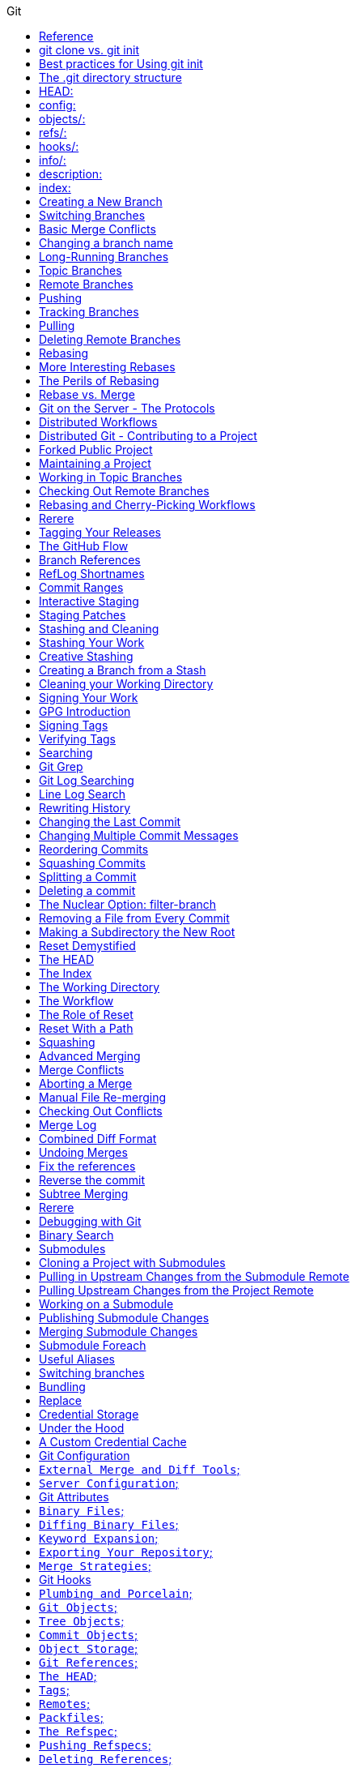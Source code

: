 //git-scm.org.adoc
:hardbreaks-option:
:source-highlighter: rouge
:source-language: gradle
:toc: left
:toc-title: Git

==== Reference
https://git-scm.com
https://git-scm.comdocs/gitcredentials
https://git-scm.comdoc/credential-helpers
https://git-scm.com/book/en/v2/Git-Basics-Undoing-Things
https://git-scm.com/book/en/v2/Getting-Started-First-Time-Git-Setup
https://git-scm.com/book/en/v2/Git-Basics-Recording-Changes-to-the-Repository

For the latest stable version for your release of Debian-Ubuntu
----
apt-get install git
----

For Ubuntu, this PPA provides the latest stable upstream Git version
----
add-apt-repository ppa:git-core/ppa
apt update; apt install git

git config credential.https://example.com.username myusername
git config credential.helper "[helper] [options]"
----

If you want to check your configuration settings, you can use the git config --list command to
 list all the settings Git can find at that point:
----
$ git config --list
----

You can view all of your settings and where they are coming from using:
----
$ git config --list --show-origin
git config --global --list
git config --global user.name=["name"]
git config --global user.email=["email"]
git config --global --add safe.directory dir-path
----

If you want to use a different text editor, such as Emacs, you can do the following:
----
$ git config --global core.editor emacs
----

To set main as the default branch name do:
----
$ git config --global init.defaultBranch main
----

You can also check what Git thinks a specific key’s value is by typing git config <key>:
----
$ git config user.name
----

Start a new Git repository for an existing code base
----
$ cd /path/to/my/codebase
----

Initial branch configuration: git init also sets up an initial branch /traditionally main/. However, this
 branch doesn`t have any commits until you make your first commit.
----
$ git init                        #/1/ Create a /path/to/my/codebase/.git directory.
$ git add .                       #/2/ Add all existing files to the index.
$ git commit -m "commit_message"  #/3/ Record the pristine state as the first commit in the history.
git init -b ["main"] #creates or re-initializes local git repository as main branch
----

You clone a repository with git clone <url>. For example, if you want to clone the
 Git linkable library called lib-git2, you can do so like this:
[source, shell]
----
git clone URL #clones remote git repository
$ git clone https://github.com/libgit2/libgit2
----

If you want to clone the repository into a directory named something other than lib-git2, you can
 specify the new directory name as an additional argument:
[source, shell]
----
git clone URL directory_name #clones a remote repository
$ git clone https://github.com/libgit2/libgit2 mylibgit
----

Git has a number of different transfer protocols you can use. The previous example uses the https:// protocol, but
 you may also see git:// or user@server:path/to/repo.git, which uses the SSH transfer protocol.
The .git folder manages your project`s repo. Git doesn`t run as a server*. Instead the .git folder acts as your
 local `server` that all the git commands communicate with. Basically, running a git command edits the contents of the .git folder.

==== git clone vs. git init

While git init is used to create a new repository, git clone is used to copy an existing repository. If you`re
 starting a new project from scratch use git init. If you`re contributing to an existing project or want to create a
 local copy of a project, you`ll use git clone followed by the repository`s URL.

The git clone command automatically sets up the necessary config for your repo to connect back to a remote.
 But you can also manually configure a repo set up with git init to connect to a remote.

==== Best practices for Using git init
One project per repository: It`s a best practice to keep each Git repository limited to a single project or
 logical grouping of files to maintain clarity and organization.
Immediate .gitignore creation: After initializing your repository, create a .gitignore file to specify
 intentionally untracked files that Git should ignore. Common examples include compiled code, system files, and editor configuration.

[source, shell]
----
git status #shows modified, unmodified files

git remote #List the remote repository connections stored in the local repository by shortname
git remote -v #List the remote repository connections in the local repository with shortnames and URLs
git remote add shortname URL #adds a connection to a remote repository named <shortname> at <URL>
remove the old `origin` remote and add new origin remote
git remote remove origin
git remote add origin new_repo_path.git

git add filename #adds files to staging
git add -A #adds all files from working directory to staging, tracking on
git restore filename #discards changes in working directory
git restore --staged filename #unstage, restores a file to another version of the file in the staging area

git commit -m ["init commit"] #commits all files in staging 

git log #shows commit history of current branch
git cat-file -p ["commit-hash"] #first 7 digits of hash is ok, view parent of commit 

git branch #shows all local branches
git branch branch_name #creates local branch
git branch -d branch_name #deletes a local branch

git checkout ["commit-hash"] #checks out a commit
git checkout branch_name #switches to branch
git checkout -b new-branch-name #creates new branch and switches on to it
git switch -c new-branch-name #creates new branch and switches on to it
git switch branch_name #switches to branch

git merge branch_name #integrates changes from branch to target[current] branch
git merge --abort #stops the merge process and go back to the state before the merge

git rebase branch_name #Reapply commits on top of another branch
git rebase --continue #continues with the rebase process after having resolved merge conflicts
git rebase --abort #stops the rebase process and go back to the state before the rebase

git reset --hard HEAD~1
git switch -

git log --all #shows commit history for all branches in local repository
git log --oneline --decorate --graph --all
git branch --all #lists local branches and remote-tracking branches
git branch -vv #lists the local branches and their upstream branches, if they have any
git branch -u shortname/branch_name #defines an upstream branch for the current local branch

git push --set-upstream shortname branch_name
git push shortname branch_name #uploads content from <branch_name> to the <shortname> remote repository
git push shortname -d branch_name #deletes a remote branch and the associated remote-tracking branch

git fetch shortname #downloads data from the <shortname> remote repository
git fetch #downloads data from the remote repository with shortname origin
git fetch -p #removes remote-tracking branches that correspond to deleted remote branches and download data from the remote repository

git fetch + [git merge OR git rebase] = git pull

git pull #if an upstream branch is defined for the current branch, fetch and integrate changes from the defined upstream branch
git pull shortname branch_name #fetches and integrates changes from the <shortname> remote repository for the specified <branch_name>
git pull -p #removes remote-tracking branches that correspond to deleted remote branches and fetches and integrates changes from the <shortname> remote repository for the specified <branch_name>
git pull --allow-unrelated-histories origin main

master is now named main
The default branch has been renamed!
If you have a local clone, you can update it by running the following commands.
git branch -m master main
git fetch origin
git branch -u origin/main main
git remote set-head origin -a
----

https://git-scm.comdocs/git-init

Start a new Git repository for an existing code base
----
cd /path/to/my/codebase || exit
----

 Git commands

[source, shell]
----
git init      #/1/ Create a /path/to/my/codebase/.git directory.
git add .     #/2/ Add all existing files to the index.
git commit    #/3/ Record the pristine state as the first commit in the history.
git clone
git add
git commit -m
git status
git pull
git push
git branch -a
----

==== The .git directory structure

==== HEAD:
The HEAD file is a reference to the current branch that`s checked out. By default, it points to the master or
 main branch, but it won`t actually refer to a valid branch until you make your first commit. It can also point to a
 commit if you`re in a `detached HEAD` state.

==== config:
This file contains repository-specific configuration settings. These settings can include user information, remote
 repository URLs, and branch configurations. The settings here override the global Git configuration settings for
 this specific repository.

==== objects/:
The objects directory stores all the data for your commits, including files and the structure of the commit tree. This
 data is stored in a compressed format, making Git very efficient. The objects are identified by a SHA-1 hash of their content.


==== refs/:
The refs directory contains references to commit objects in the repository, organized into subdirectories such as
 heads/ for branch heads and tags/ for tag objects. These references are updated as you commit and branch within your repository.

==== hooks/:
This directory contains client-side or server-side scripts that are invoked at different phases of the Git workflow, such as
 before a commit is finalized /pre-commit/ or before pushing to a remote repository /pre-push/. By default, Git populates this
 directory with example scripts. These scripts are not active until renamed /removing the .sample extension/.

==== info/:
Inside, you`ll find the exclude file, which works like a .gitignore file but is specific to this repository. The patterns listed in
 the exclude file will be ignored by Git, similar to how .gitignore works, but without the need to commit this file into the repository.

==== description:
This file is only used by the GitWeb program, which is a Git web interface. By default, it contains a placeholder text
 /"Unnamed repository; edit this file `description` to name the repository."/, which can be changed to provide a
 meaningful description of your repository for viewers on GitWeb.

==== index:
The index file /not present immediately after git init but created upon first adding files to the staging area/
 acts as the staging area /"index"/ for Git. It tracks which files will be included in the next commit.

----
cat .gitignore
*.[oa]
*/
----

https://git-scm.com/book/en/v2/Getting-Started-About-Version-Control

In a DVCS /such as Git, Mercurial or Darcs/, clients dont just check out the latest snapshot of the files, rather, they
 fully mirror the repository, including its full history. Thus, if any server dies, and these systems were
  collaborating via that server, any of the client repositories can be copied back up to the server to
   restore it. Every clone is really a full backup of all the data.

https://git-scm.com/book/en/v2/Getting-Started-What-is-Git%3F

The Three States - Pay attention now —  here is the main thing to remember about Git if you want the rest of your
 learning process to go smoothly. Git has three main states that your files can reside in:
modified: Modified means that you have changed the file but have not committed it to your database yet.
staged: Staged means that you have marked a modified file in its current version to go into your next commit snapshot. ,and
committed: Committed means that the data is safely stored in your local database.
This leads us to the three main sections of a Git project: the
 "working tree" /Working Directory/, the
"staging area" /Index/, and the
"Git directory" /Repository/.
The Git directory is where Git stores the metadata and object database for your project. This is the
 most important part of Git, and it is what is copied when you clone a repository from another computer.
The basic Git workflow goes something like this:
 You modify files in your working tree.
You selectively stage just those changes you want to be part of your next commit, which adds only those changes to the staging area.
You do a commit, which takes the files as they are in the staging area and stores that snapshot permanently to
 your Git directory. If a particular version of a file is in the Git directory, its considered committed. If it has
been modified and was added to the staging area, it is staged. And if it was changed since it was checked out but has
not been staged, it is modified. In Git Basics, you will learn more about these states and how you can
either take advantage of them or skip the staged part entirely.

https://git-scm.com/book/en/v2/Getting-Started-First-Time-Git-Setup

Git comes with a tool called git config that lets you get and set configuration variables that control all aspects of
 how Git looks and operates. These variables can be stored in three different places:
/etc/gitconfig file: Contains values applied to every user on the system and all their repositories. If you
 pass the option --system to git config, it reads and writes from this file specifically. Because this is a
system configuration file, you would need administrative or superuser privilege to make changes to it.
//.gitconfig or //.config/git/config file: Values specific personally to you, the user. You can make Git read and write to
 this file specifically by passing the --global option, and this affects all of the repositories you work with on your system.
config file in the Git directory /that is, .git/config/ of whatever repository youre currently using: Specific to
 that single repository. You can force Git to read from and write to this file with the --local option, but that is in
fact the default. Unsurprisingly, you need to be located somewhere in a Git repository for this option to work properly.
Each level overrides values in the previous level, so values in .git/config trump those in [path]/etc/gitconfig.
On Windows systems, Git looks for the .gitconfig file in the "$HOME" directory /C:/Users\$USER for most people/. It also
 still looks for [path]/etc/gitconfig, although its relative to the MSys root, which is wherever you decide to
install Git on your Windows system when you run the installer. If you are using version 2.x or later of Git for Windows,
there is also a system-level config file at C:documents and Settings/All Users/Application Data/Git/config on Windows XP, and
in C:/ProgramData/Git/config on Windows Vista and newer. This config /file can only be changed by git config -f <file> as an admin.
You can view all of your settings and where they are coming from using:

----
$ git config --list --show-origin

$ git config --global user.name "John Doe"
$ git config --global user.email johndoe@example.com
$ git config --global core.editor emacs
$ git config --global init.defaultBranch main
----

https://git-scm.com/book/en/v2/Getting-Started-Getting-Help

----
$ git help /verb/
$ git <verb> --help
$ man git-/verb/
----

For example, you can get the manpage help for the git config command by running this:

----
$ git help config
----

In addition, if you dont need the full-blown manpage help, but just need a quick refresher on the available options for a
Git command, you can ask for the more concise help output with the -h option, as in:
$ git add -h
If the manpages and this book arent enough and you need in-person help, you can try the
 #git, #github, or #gitlab channels on the Libera Chat IRC server, which can be found at https://libera.chat/.

https://git-scm.com/book/en/v2/Git-Basics-Getting-a-Git-Repository

Getting a Git Repository
You typically obtain a Git repository in one of two ways:
You can take a local directory that is currently not under version control, and turn it into a Git repository, or
You can clone an existing Git repository from elsewhere.
In either case, you end up with a Git repository on your local machine, ready for work.

Initializing a Repository in an Existing Directory
If you have a project directory that is currently not under version control and you want to start controlling it
 with Git, you first need to go to that projects directory. If youve never done this, it looks a
little different depending on which system youre running:
For Linux:
----
$ cd /home/user/my_project
----

and type:

----
$ git init
----

This creates a new subdirectory named .git that contains all of your necessary repository files — a Git repository skeleton.
 At this point, nothing in your project is tracked yet. See Git Internals for more information about exactly what
files are contained in the .git directory you just created.
If you want to start version-controlling existing files /as opposed to an empty directory/, you should probably begin
 tracking those files and do an initial commit. You can accomplish that with a few git add commands that specify the
files you want to track, followed by a git commit:
----
$ git add "*.c"
$ git add LICENSE
$ git commit -m `Initial project version`
----

We will go over what these commands do in just a minute. At this point, you have a Git repository with tracked files and an initial commit.

Cloning an Existing Repository
If you want to get a copy of an existing Git repository — for example, a project youd like to
 contribute to — the command you need is git clone. If youre familiar with other VCSs such as Subversion, youll notice that the
command is "clone" and not "checkout". This is an important distinction — instead of getting just a working copy, Git receives a
full copy of nearly all data that the server has. Every version of every file for the history of the project is pulled down
by default when you run git clone. In fact, if your server disk gets corrupted, you can often use nearly any of the
clones on any client to set the server back to the state it was in when it was cloned /you may lose some server-side hooks and such,
but all the versioned data would be there — see Getting Git on a Server for more details/.
You clone a repository with git clone <url>. For example, if you want to clone the Git linkable library called libgit2, you can do so like this:

----
$ git clone https://github.com/libgit2/libgit2
----

That creates a directory named libgit2, initializes a .git directory inside it, pulls down all the data for that repository,
 and checks out a working copy of the latest version. If you go into the new libgit2 directory that was
just created, youll see the project files in there, ready to be worked on or used.
If you want to clone the repository into a directory named something other than libgit2, you can specify the
 new directory name as an additional argument:

----
$ git clone https://github.com/libgit2/libgit2 mylibgit
----

That command does the same thing as the previous one, but the target directory is called mylibgit.
Git has a number of different transfer protocols you can use. The previous example uses the https:// protocol, but you may also
 see git:// or user@server:path/to/repo.git, which uses the SSH transfer protocol. Getting Git on a Server will introduce all of the
available options the server can set up to access your Git repository and the pros and cons of each.

https://git-scm.com/book/en/v2/Git-Basics-Recording-Changes-to-the-Repository

Recording Changes to the Repository
At this point, you should have a bona fide Git repository on your local machine, and a checkout or working copy of all of its
 files in front of you. Typically, youll want to start making changes and committing snapshots of those changes into your
repository each time the project reaches a state you want to record.
Remember that each file in your working directory can be in one of two states:
 tracked or untracked.
Tracked files are files that were in the last snapshot, as well as any newly staged files;
 they can be unmodified, modified, or staged.
In short, tracked files are files that Git knows about.
Untracked files are everything else — any files in your working directory that were not in
 your last snapshot and are not in your staging area. When you first clone a repository, all of your files will be
tracked and unmodified because Git just checked them out and you havent edited anything.
As you edit files, Git sees them as modified, because youve changed them since your last commit. As you work, you
 selectively stage these modified files and /then commit all those staged changes, and the cycle repeats.

Checking the Status of Your Files
The main tool you use to determine which files are in which state is the git status command. If you run this command
 directly after a clone, you should see something like this:
----
$ git status
----

Tracking New Files
In order to begin tracking a new file, you use the command git add. To begin tracking the README file, you can run this:
----
$ git add README
----

To stage it, you run the git add command. git add is a multipurpose command — you use it to begin tracking new files,
 to stage files, and to do other things like marking merge-conflicted files as resolved. It may be helpful to think of it
  more as /add precisely this content to the next commit/ rather than /add this file to the project/.

Short Status
While the git status output is pretty comprehensive, its also quite wordy. Git also has a short status flag so you can
 see your changes in a more compact way. If you run git status -s or git status --short you get a far more simplified output from the command:
----
$ git status -s
----

Ignoring Files
https://github.com/github/gitignore
youll have a class of files that you dont want Git to automatically add or even show you as being untracked. These are
 generally automatically generated files such as log files or files produced by your build system. In such cases, you can
create a file listing patterns to match them named .gitignore. Here is an example .gitignore file:
----
$ cat .gitignore
*.[oa]
*/
----

Here is another example
----
.gitignore file:
 ignore all .a files
*.a
 but do track lib.a, even though you`re ignoring .a files above
!lib.a
 only ignore the TODO file in the current directory, not subdir/TODO
/TODO
 ignore all files in any directory named build
build/
 ignore doc/notes.txt, but not doc/server/arch.txt
doc/*.txt
 ignore all .pdf files in the doc/ directory and any of its subdirectories
doc/**/*.pdf
----

In the simple case, a repository might have a single .gitignore file in its root directory, which applies recursively to the
 entire repository. However, it is also possible to have additional .gitignore files in subdirectories. The rules in these
nested .gitignore files apply only to the files under the directory where they are located. The Linux kernel source repository has 206 .gitignore files.

Viewing Your Staged and Unstaged Changes
If the git status command is too vague for you — you want to know exactly what you changed, not just which files were
 changed — you can use the git diff command.
----
$ git diff
----

If you want to see what youve staged that will go into your next commit, you can use git diff --staged. This command compares your
 staged changes to your last commit:
----
$ git diff --staged
----

Its important to note that git diff by itself doesnt show all changes made since your last commit — only changes that
 are still unstaged. If youve staged all of your changes, git diff will give you no output.
you can use
----
 /git diff/ to see what is still unstaged and
 /git diff --cached/ to see what youve staged so far /--staged and --cached are synonyms/
----

Committing Your Changes
Now that your staging area is set up the way you want it, you can commit your changes. Remember that anything that is
 still unstaged — any files you have created or modified that you havent run git add on since you edited them — wont go
into this commit. They will stay as modified files on your disk. In this case, lets say that the last time you ran
 git status, you saw that everything was staged, so youre ready to commit your changes. The simplest way to commit is to type git commit:
----
$ git commit
----

Alternatively- you can type your commit message inline with the commit command by specifying it after a -m flag, like this:
----
$ git commit -m "Story 182: fix benchmarks for speed"
----

Skipping the Staging Area
Although it can be amazingly useful for crafting commits exactly how you want them, the staging area is sometimes a
 bit more complex than you need in your workflow. If you want to skip the staging area, Git provides a simple shortcut.
Adding the -a option to the git commit command makes Git automatically stage every file that is already tracked before doing the
 commit- letting you skip the git add part:
----
$ git commit -a -m `Add new benchmarks`
----

Removing Files
To remove a file from Git, you have to remove it from your tracked files /more accurately, remove it from your staging area/ and /then commit.
 The git rm command does that, and also removes the file from your working directory so you dont see it as an
untracked file the next time around. If you simply remove the file from your working directory, it shows up under the
 `Changes not staged for commit` /that is, unstaged/ area of your git status output:
----
$ rm PROJECTS.md
$ git rm PROJECTS.md
$ git rm log/\*.log
$ git rm \*/
----

Another useful thing you may want to do is to keep the file in your working tree but remove it from your staging area.
 In other words, you may want to keep the file on your hard drive but not have Git track it anymore. This is
particularly useful if you forgot to add something to your .gitignore file and accidentally staged it, like a
large log file or a bunch of .a compiled files. To do this, use the --cached option:
----
$ git rm --cached README
----

Moving Files
Unlike many other VCSs, Git doesnt explicitly track file movement. If you rename a file in Git, no metadata is stored in Git that
 tells it you renamed the file. However, Git is pretty smart about figuring that out after the fact — well deal with
detecting file movement a bit later.
Thus its a bit confusing that Git has a mv command. If you want to rename a file in Git, you can run something like:
----
$ git mv file_from file_to
----

and it works fine. In fact, if you run something like this and look at the status, youll see that Git considers it a renamed file:
----
$ git mv README.md README
$ git status
On branch master
Your branch is up-to-date with `origin/master`.
Changes to be committed:
  (use "git reset HEAD <file>..." to unstage)
    renamed:    README.md -> README
----

However- this is equivalent to running something like this:
----
$ mv README.md README
$ git rm README.md
$ git add README
----

Git figures out that its a rename implicitly, so it doesnt matter if you rename a file that way or with the mv command.
 The only real difference is that git mv is one command instead of three — its a convenience function.
More importantly, you can use any tool you like to rename a file, and address the add/rm later, before you commit.

https://git-scm.com/book/en/v2/Git-Basics-Viewing-the-Commit-History

Viewing the Commit History
After you have created several commits, or if you have cloned a repository with an existing commit history, youll probably want to
 look back to see what has happened. The most basic and powerful tool to do this is the git log command.
----
$ git log
----

One of the more helpful options is -p or --patch, which shows the difference /the patch output/ introduced in each commit.
 You can also limit the number of log entries displayed, such as using -2 to show only the last two entries.
----
$ git log -p -2
----

If you want to see some abbreviated stats for each commit, you can use the --stat option:
----
$ git log --stat
$ git log --pretty=oneline
$ git log --pretty=format:"%h - %an, %ar : %s"
$ git log --pretty=format:"%h %s" --graph
$ git log --since=2.weeks
$ git log -S function_name
$ git log -- path/to/file
----

Preventing the display of merge commits
Depending on the workflow used in your repository, its possible that a sizable percentage of the commits in your
 log history are just merge commits, which typically arent very informative. To prevent the display of merge commits
cluttering up your log history, simply add the log option --no-merges.
For example, if you want to see which commits modifying test files in the Git source code history were committed by
 Junio Hamano in the month of October 2008 and are not merge commits, you can run something like this:
----
$ git log --pretty="%h - %s" --author=`Junio C Hamano` --since="2008-10-01" \
   --before="2008-11-01" --no-merges -- t/
----

https://git-scm.com/book/en/v2/Git-Basics-Undoing-Things

One of the common undos takes place when you commit too early and possibly forget to add some files, or you mess up your
 commit message. If you want to redo that commit, make the additional changes you forgot, stage them, and commit again using the --amend option:
----
$ git commit --amend
----

As an example, if you commit and /then realize you forgot to stage the changes in a file you wanted to add to this commit,
 you can do something like this:
----
$ git commit -m `Initial commit`
$ git add forgotten_file
$ git commit --amend
----

You end up with a single commit — the second commit replaces the results of the first.
Only amend commits that are still local and have not been pushed somewhere. Amending previously pushed commits and
 force pushing the branch will cause problems for your collaborators. For more on what happens when you do this and
how to recover if youre on the receiving end read The Perils of Rebasing.
https://git-scm.com/book/en/v2/ch00/_rebase_peril
Its important to understand that when youre amending your last commit, youre not so much fixing it as replacing it
 entirely with a new, improved commit that pushes the old commit out of the way and puts the new commit in its place.
Effectively- its as if the previous commit never happened, and it wont show up in your repository history.
The obvious value to amending commits is to make minor improvements to your last commit, without cluttering your
 repository history with commit messages of the form, `Oops, forgot to add a file` or `Darn, fixing a typo in last commit`.

Unstaging a Staged File
----
$ git reset HEAD CONTRIBUTING.md
----
https://git-scm.com/book/en/v2/ch00/_git_reset
Its true that git reset can be a dangerous command, especially if you provide the --hard flag. However, in the
 scenario described above, the file in your working directory is not touched, so its relatively safe.

Unmodifying a Modified File
----
$ git checkout -- CONTRIBUTING.md
----

Its important to understand that git checkout -- <file> is a dangerous command. Any local changes you made to that
 file are gone — Git just replaced that file with the last staged or committed version. Dont ever use this command unless you
absolutely know that you dont want those unsaved local changes
If you would like to keep the changes youve made to that file but still need to get it out of the way for now, well go
 over stashing and branching in Git Branching; these are generally better ways to go.
https://git-scm.com/book/en/v2/ch00/ch03-git-branching
Remember- anything that is committed in Git can almost always be recovered. Even commits that were on branches that
 were deleted or commits that were overwritten with an --amend commit can be recovered /see Data Recovery for data recovery/.
https://git-scm.com/book/en/v2/ch00/_data_recovery
However- anything you lose that was never committed is likely never to be seen again.

Undoing things with git restore
Git version 2.23.0 introduced a new command: git restore. Its basically an alternative to git reset which we just covered.
 From Git version 2.23.0 onwards, Git will use git restore instead of git reset for many undo operations.
Lets retrace our steps, and undo things with git restore instead of git reset.
Unstaging a Staged File with git restore
----
$ git restore --staged CONTRIBUTING.md
----

Unmodifying a Modified File with git restore
----
$ git restore CONTRIBUTING.md
----

Its important to understand that git restore /file/ is a dangerous command. Any local changes you made to that file are
 gone — Git just replaced that file with the last staged or committed version. Dont ever use this command unless you
absolutely know that you dont want those unsaved local changes.

https://git-scm.com/book/en/v2/Git-Basics-Working-with-Remotes

Working with Remotes
To be able to collaborate on any Git project, you need to know how to manage your remote repositories. Remote repositories are
 versions of your project that are hosted on the Internet or network somewhere. You can have several of them, each of which
generally is either read-only or read/write for you. Collaborating with others involves managing these remote repositories and
pushing and pulling data to and from them when you need to share work. Managing remote repositories includes knowing how to
add remote repositories, remove remotes that are no longer valid, manage various remote branches and define them as
being tracked or not, and more.
Remote repositories can be on your local machine.
It is entirely possible that you can be working with a `remote` repository that is, in fact, on the same host you are.
 The word `remote` does not necessarily imply that the repository is somewhere else on the network or Internet, only that
it is elsewhere. Working with such a remote repository would still involve all the standard pushing, pulling and
fetching operations as with any other remote.

Showing Your Remotes
To see which remote servers you have configured, you can run the git remote command. It lists the shortnames of each
 remote handle youve specified. If youve cloned your repository, you should at least see origin — that is the
default name Git gives to the server you cloned from:
----
$ git remote
$ git remote -v
----

Adding Remote Repositories
Weve mentioned and given some demonstrations of how the git clone command implicitly adds the origin remote for you.
 Heres how to add a new remote explicitly. To add a new remote Git repository as a shortname you can reference easily, run
----
git remote add /shortname/ /url/
$ git remote
origin
$ git remote add pb https://github.com/paulboone/ticgit
$ git remote -v
----

Now you can use the string pb on the command line instead of the whole URL.
----
$ git fetch pb
----

Fetching and Pulling from Your Remotes
As you just saw, to get data from your remote projects, you can run:
----
$ git fetch /remote/
----

The command goes out to that remote project and pulls down all the data from that remote project that you dont have yet.
 After you do this, you should have references to all the branches from that remote, which you can merge in or inspect at any time.
If you clone a repository, the command automatically adds that remote repository under the name `origin`. So,
 git fetch origin fetches any new work that has been pushed to that server since you cloned /or last fetched from/ it.
Its important to note that the git fetch command only downloads the data to your local repository — it doesnt automatically
 merge it with any of your work or modify what youre currently working on. You have to merge it manually into your work when youre ready.
If your current branch is set up to track a remote branch /see the next section and Git Branching for more information/,
 you can use the git pull command to automatically fetch and /then merge that remote branch into your current branch.
This may be an easier or more comfortable workflow for you; and by default, the git clone command automatically sets up
 your local master branch to track the remote master branch /or whatever the default branch is called/ on the
server you cloned from. Running git pull generally fetches data from the server you originally cloned from and
automatically tries to merge it into the code youre currently working on.
Note
From Git version 2.27 onward, git pull will give a warning if the pull.rebase variable is not set.
Git will keep warning you until you set the variable.
If you want the default behavior of Git /fast-forward if possible, else create a merge commit/:
----
git config --global pull.rebase "false"
----

If you want to rebase when pulling:
----
git config --global pull.rebase "true"
----

Pushing to Your Remotes
When you have your project at a point that you want to share, you have to push it upstream. The command for this is simple:
 git push /remote/ /branch/. If you want to push your master branch to your origin server /again, cloning generally sets up
both of those names for you automatically/, /then you can run this to push any commits youve done back up to the server:
$ git push origin master
This command works only if you cloned from a server to which you have write access and if nobody has pushed in the meantime.
If you and someone else clone at the same time and they push upstream and /then you push upstream, your push will
rightly be rejected. Youll have to fetch their work first and incorporate it into yours before youll be allowed to push.
 See Git Branching for more detailed information on how to push to remote servers.

Inspecting a Remote
If you want to see more information about a particular remote, you can use the git remote show /remote/ command.
If you run this command with a particular shortname, such as origin, you get something like this:
----
$ git remote show origin
----

Renaming and Removing Remotes
You can run git remote rename to change a remotes shortname. For instance, if you want to rename pb to paul, you can do so with git remote rename:
----
$ git remote rename pb paul
$ git remote
----

If you want to remove a remote for some reason — youve moved the server or are no longer using a particular mirror, or
 perhaps a contributor isnt contributing anymore — you can either use git remote remove or git remote rm:
----
$ git remote remove paul
$ git remote
origin
----

Once you delete the reference to a remote this way, all remote-tracking branches and configuration settings associated with that remote are also deleted.

https://git-scm.com/book/en/v2/Git-Basics-Tagging

Listing Your Tags - Listing the existing tags in Git is straightforward. Just type git tag /with optional -l or --list/:
----
$ git tag
----

Listing tag wildcards requires -l or --list option
If you want just the entire list of tags, running the command git tag implicitly assumes you want a listing and
 provides one; the use of -l or --list in this case is optional.
If however, youre supplying a wildcard pattern to match tag names, the use of -l or --list is mandatory.

Creating Tags
Git supports two types of tags: lightweight and annotated.
A lightweight tag is very much like a branch that doesnt change — its just a pointer to a specific commit.
Annotated tags, however, are stored as full objects in the Git database. Theyre checksummed; contain the
 tagger name, email, and date; have a tagging message; and can be signed and verified with GNU Privacy Guard /GPG/.
Its generally recommended that you create annotated tags so you can have all this information; but if you want a
 temporary tag or for some reason dont want to keep the other information, lightweight tags are available too.

Annotated Tags
Creating an annotated tag in Git is simple. The easiest way is to specify -a when you run the tag command:
----
$ git tag -a v1.4 -m "my version 1.4"
----

You can see the tag data along with the commit that was tagged by using the git show command:
----
$ git show v1.4
----

Lightweight Tags
Another way to tag commits is with a lightweight tag. This is basically the commit checksum stored in a file — no other
 information is kept. To create a lightweight tag, dont supply any of the -a, -s, or -m options, just provide a tag name:
----
$ git tag v1.4-lw
----

This time, if you run git show on the tag, you dont see the extra tag information. The command just shows the commit:
----
$ git show v1.4-lw
----

Tagging Later
You can also tag commits after youve moved past them.
----
$ git tag -a v1.2 9fceb02
----

Sharing Tags
By default, the git push command doesnt transfer tags to remote servers. You will have to explicitly push tags to a
 shared server after you have created them. This process is just like sharing remote branches — you can run git push origin <tagname>.
----
$ git push origin v1.5
----

If you have a lot of tags that you want to push up at once, you can also use the --tags option to the git push command.
 This will transfer all of your tags to the remote server that are not already there.
----
$ git push origin --tags
git push pushes both types of tags
----

git push /remote/ --tags will push both lightweight and annotated tags. There is currently no option to push only
 lightweight tags, but if you use git push <remote> --follow-tags only annotated tags will be pushed to the remote.

Deleting Tags
To delete a tag on your local repository, you can use git tag -d <tagname>. For example, we could remove our lightweight tag above as follows:
----
$ git tag -d v1.4-lw
----

Note that this does not remove the tag from any remote servers. There are two common variations for deleting a tag from a remote server.
The first variation is git push /remote/ :refs/tags/<tagname>:
----
$ git push origin :refs/tags/v1.4-lw
----

The way to interpret the above is to read it as the null value before the colon is being pushed to the
 remote tag name, effectively deleting it.
The second /and more intuitive/ way to delete a remote tag is with:
----
$ git push origin --delete /tagname/
----

Checking out Tags
If you want to view the versions of files a tag is pointing to, you can do a git checkout of that tag, although this
 puts your repository in `detached HEAD` state, which has some ill side effects:
----
$ git checkout v2.0.0
----

In `detached HEAD` state, if you make changes and /then create a commit, the tag will stay the same, but your
 new commit wont belong to any branch and will be unreachable, except by the exact commit hash. Thus, if you need to
make changes — say youre fixing a bug on an older version, for instance — you will generally want to create a branch:
----
$ git checkout -b version2 v2.0.0
Switched to a new branch `version2`
----

If you do this and make a commit, your version2 branch will be slightly different than your v2.0.0 tag since it will
 move forward with your new changes, so do be careful.

https://git-scm.com/book/en/v2/Git-Basics-Git-Aliases
Git doesnt automatically infer your command if you type it in partially. If you dont want to type the entire text of each of the
 Git commands, you can easily set up an alias for each command using git config. Here are a couple of examples you may want to set up:
----
$ git config --global alias.co checkout
$ git config --global alias.br branch
$ git config --global alias.ci commit
$ git config --global alias.st status
----

This means that, for example, instead of typing git commit, you just need to type git ci. As you go on using Git, youll probably
 use other commands frequently as well; dont hesitate to create new aliases.
This technique can also be very useful in creating commands that you think should exist. For example, to correct the
 usability problem you encountered with unstaging a file, you can add your own unstage alias to Git:
----
$ git config --global alias.unstage `reset HEAD --`
----

This makes the following two commands equivalent:
----
$ git unstage fileA
$ git reset HEAD -- fileA
----

This seems a bit clearer. Its also common to add a last command, like this:
----
$ git config --global alias.last `log -1 HEAD`
----

This way, you can see the last commit easily:
----
$ git last
----

As you can tell, Git simply replaces the new command with whatever you alias it for. However, maybe you want to run an
 external command, rather than a Git subcommand. In that case, you start the command with a ! character. This is useful if you
write your own tools that work with a Git repository. We can demonstrate by aliasing git visual to run gitk:
----
$ git config --global alias.visual `!gitk`
----

https://git-scm.com/book/en/v2/Git-Branching-Branches-in-a-Nutshell

Git doesnt store data as a series of changesets or differences, but instead as a series of snapshots.
When you make a commit, Git stores a commit object that contains a pointer to the snapshot of the content you staged.
 This object also contains the authors name and email address, the message that you typed, and pointers to the commit or
commits that directly came before this commit /its parent or parents/: zero parents for the initial commit, one parent for a
 normal commit, and multiple parents for a commit that results from a merge of two or more branches.
To visualize this, lets assume that you have a directory containing three files, and you stage them all and commit.
 Staging the files computes a checksum for each one, stores that version of the file in the
Git repository /Git refers to them as blobs/, and adds that checksum to the staging area:
----
$ git add README test.rb LICENSE
$ git commit -m `Initial commit`
----

When you create the commit by running git commit, Git checksums each subdirectory /in this case, just the root project directory/ and
 stores them as a tree object in the Git repository. Git /then creates a commit object that has the metadata and a
pointer to the root project tree so it can re-create that snapshot when needed.
Your Git repository now contains five objects: three blobs /each representing the contents of one of the three files/,
 one tree that lists the contents of the directory and specifies which file names are stored as which blobs, and
one commit with the pointer to that root tree and all the commit metadata.
If you make some changes and commit again, the next commit stores a pointer to the commit that came immediately before it.
A branch in Git is simply a lightweight movable pointer to one of these commits. The default branch name in Git is master.
 As you start making commits, youre given a master branch that points to the last commit you made. Every time you commit, the
master branch pointer moves forward automatically.
Note - The `master` branch in Git is not a special branch. It is exactly like any other branch. The
 only reason nearly every repository has one is that the git init command creates it by default and most people dont bother to change it.

==== Creating a New Branch
What happens when you create a new branch? Well, doing so creates a new pointer for you to move around. Lets say you want to
 create a new branch called testing. You do this with the `git branch` command:
$ git branch testing
This creates a new pointer to the same commit youre currently on.
How does Git know what branch youre currently on? It keeps a special pointer called `HEAD`. Note that this is a
 lot different than the concept of HEAD in other VCSs you may be used to, such as Subversion or CVS. In Git, this is a
pointer to the local branch youre currently on. In this case, youre still on master. The git branch command only created a
 new branch — it didnt switch to that branch.

==== Switching Branches
To switch to an existing branch, you run the `git checkout` command. Lets switch to the new testing branch:
----
$ git checkout testing
----

This moves HEAD to point to the testing branch.
Note- git log doesnt show all the branches all the time
If you were to run git log right now, you might wonder where the "testing" branch you just created went, as it would not appear in the output.
The branch hasnt disappeared; Git just doesnt know that youre interested in that branch and it is trying to
 show you what it thinks youre interested in. In other words, by default, git log will only show commit history below the branch youve checked out.
To show commit history for the desired branch you have to explicitly specify it:
 git log testing.
To show all of the branches, add --all to your git log command.
----
$ git checkout master /HEAD moves when you checkout/
----

That command did two things. It moved the HEAD pointer back to point to the master branch, and it reverted the files in
 your working directory back to the snapshot that master points to. This also means the changes you make from this
point forward will diverge from an older version of the project. It essentially rewinds the work youve done in your
 testing branch so you can go in a different direction.
Note- Switching branches changes files in your working directory
Its important to note that when you switch branches in Git, files in your working directory will change. If you switch to
 an older branch, your working directory will be reverted to look like it did the last time you committed on that branch.
If Git cannot do it cleanly, it will not let you switch at all.

Because a branch in Git is actually a simple file that contains the 40 character SHA-1 checksum of the commit it points to,
 branches are cheap to create and destroy. Creating a new branch is as quick and simple as writing 41 bytes to a file /40 characters and a newline/.
This is in sharp contrast to the way most older VCS tools branch, which involves copying all of the projects files into a
 second directory. This can take several seconds or even minutes, depending on the size of the project, whereas in Git the
process is always instantaneous. Also, because were recording the parents when we commit, finding a proper merge base for
 merging is automatically done for us and is generally very easy to do. These features help encourage developers to create and use branches often.
Lets see why you should do so.
Note- Creating a new branch and switching to it at the same time
Its typical to create a new branch and want to switch to that new branch at the same time — this can be done in one operation with
----
 git checkout -b <newbranchname>.
----

Note- From Git version 2.23 onwards you can use git switch instead of git checkout to: Switch to an existing branch:
----
 git switch testing-branch.
----

Create a new branch and switch to it:
----
 git switch -c new-branch.
----

The -c flag stands for create, you can also use the full flag: --create. Return to your previously checked out branch:
----
 git switch -.
----

https://git-scm.com/book/en/v2/Git-Branching-Basic-Branching-and-Merging

----
$ git checkout -b iss53
Switched to a new branch "iss53"
----

This is shorthand for:
----
$ git branch iss53
$ git checkout iss53
----

You work on your website and do some commits. Doing so moves the iss53 branch forward, because you have it checked out /that is, your HEAD is pointing to it/:
----
$ vim index.html
$ git commit -a -m `Create new footer [issue 53]`
$ git checkout master
Switched to branch `master`
$ git checkout -b hotfix
Switched to a new branch `hotfix`
$ vim index.html
$ git commit -a -m `Fix broken email address`
----

You can run your tests, make sure the hotfix is what you want, and finally merge the hotfix branch back into your
master branch to deploy to production. You do this with the git merge command:
----
$ git checkout master
$ git merge hotfix
Updating f42c576..3a0874c
Fast-forward
----

Youll notice the phrase `fast-forward` in that merge. Because the commit C4 pointed to by the branch hotfix you
 merged in was directly ahead of the commit C2 youre on, Git simply moves the pointer forward. To phrase that
another way, when you try to merge one commit with a commit that can be reached by following the first commits history,
 Git simplifies things by moving the pointer forward because there is no divergent work
to merge together — this is called a `fast-forward.`
After your super-important fix is deployed, youre ready to switch back to the work you were doing before you
 were interrupted. However, first youll delete the hotfix branch, because you no longer need it — the
master branch points at the same place. You can delete it with the -d option to git branch:
----
$ git branch -d hotfix
----

Now you can switch back to your work-in-progress branch on issue #53 and continue working on it.
----
$ git checkout iss53
Switched to branch "iss53"
----

----
$ vim index.html
$ git commit -a -m `Finish the new footer [issue 53]`
$ git checkout master
Switched to branch `master`
$ git merge iss53
Merge made by the `recursive` strategy.
----

This looks a bit different than the hotfix merge you did earlier. In this case, your development history has diverged from
 some older point. Because the commit on the branch youre on isnt a direct ancestor of the branch youre merging in,
Git has to do some work. In this case, Git does a simple three-way merge, using the two snapshots pointed to by the
 branch tips and the common ancestor of the two.
----
$ git branch -d iss53
----

==== Basic Merge Conflicts
Occasionally- this process doesnt go smoothly. If you changed the same part of the same file differently in the
 two branches youre merging, Git wont be able to merge them cleanly.
----
$ git merge iss53
Auto-merging index.html
CONFLICT (content): Merge conflict in index.html
Automatic merge failed; fix conflicts and /then commit the result.
----

Git hasnt automatically created a new merge commit. It has paused the process while you resolve the conflict. If you want to
 see which files are unmerged at any point after a merge conflict, you can run git status:
----
$ git status
----

Anything that has merge conflicts and hasnt been resolved is listed as unmerged. Git adds standard conflict-resolution markers to the
 files that have conflicts, so you can open them manually and resolve those conflicts. Your file contains a section that looks something like this:
----
<<<<<<< HEAD:index.html
<div id="footer">contact : email.support@github.com</div>
=======
<div id="footer">
 please contact us at support@github.com
</div>
>>>>>>> iss53:index.html
----

This means the version in HEAD /your master branch, because that was what you had checked out when you ran your merge command/ is the
 top part of that block /everything above the =======/, while the version in your iss53 branch looks like everything in the
bottom part. In order to resolve the conflict, you have to either choose one side or the other or merge the contents yourself.
This resolution has a little of each section, and the
 <<<<<<<, =======, and >>>>>>>
lines have been completely removed. After youve resolved each of these sections in each conflicted file, run git add on
 each file to mark it as resolved. Staging the file marks it as resolved in Git.
If you want to use a graphical tool to resolve these issues, you can run git mergetool, which fires up an
 appropriate visual merge tool and walks you through the conflicts:
$ git mergetool
Note- If you need more advanced tools for resolving tricky merge conflicts, we cover more on merging in Advanced Merging.
https://git-scm.com/book/en/v2/ch00/_advanced_merging
After you exit the merge tool, Git asks you if the merge was successful. If you tell the script that it was, it stages the
 file to mark it as resolved for you. You can run git status again to verify that all conflicts have been resolved:
----
$ git status
----

If youre happy with that, and you verify that everything that had conflicts has been staged, you can type git commit to finalize the merge commit.

https://git-scm.com/book/en/v2/Git-Branching-Branch-Management

The git branch command does more than just create and delete branches. If you run it with no arguments, you get a simple listing of your current branches:
----
$ git branch
----

Notice the \* character that prefixes the master branch: it indicates the branch that you currently have checked out /i.e., the
 branch that HEAD points to/. This means that if you commit at this point, the master branch will be
moved forward with your new work. To see the last commit on each branch, you can run git branch -v:
----
$ git branch -v
----

The useful --merged and --no-merged options can filter this list to branches that you have or have not yet merged into the
 branch youre currently on. To see which branches are already merged into the branch youre on, you can run git branch --merged:
----
$ git branch --merged
----

Branches on this list without the \* in front of them are generally fine to delete with git branch -d; youve already
 incorporated their work into another branch, so youre not going to lose anything.
To see all the branches that contain work you havent yet merged in, you can run git branch --no-merged:
----
$ git branch --no-merged
----

Tip- The options described above, --merged and --no-merged will, if not given a commit or branch name as an argument,
 show you what is, respectively, merged or not merged into your current branch.
You can always provide an additional argument to ask about the merge state with respect to some other branch without checking that
 other branch out first, as in, what is not merged into the master branch?
----
$ git checkout testing
$ git branch --no-merged master
----

==== Changing a branch name
Caution- Do not rename branches that are still in use by other collaborators. Do not rename a branch like
 master/main/mainline without having read the section Changing the master branch name.
Suppose you have a branch that is called bad-branch-name and you want to change it to corrected-branch-name, while keeping
 all history. You also want to change the branch name on the remote /GitHub, GitLab, other server/. How do you do this?
Rename the branch locally with the git branch --move command:
----
$ git branch --move bad-branch-name corrected-branch-name
----

This replaces your bad-branch-name with corrected-branch-name, but this change is only local for now.
 To let others see the corrected branch on the remote, push it:
----
$ git push --set-upstream origin corrected-branch-name
----

Now well take a brief look at where we are now:
----
$ git branch --all
\* corrected-branch-name
  main
  remotes/origin/bad-branch-name
  remotes/origin/corrected-branch-name
  remotes/origin/main
----

Notice that youre on the branch corrected-branch-name and its available on the remote. However, the branch with the
 bad name is also still present there but you can delete it by executing the following command:
----
$ git push origin --delete bad-branch-name
----

Now the bad branch name is fully replaced with the corrected branch name.

Changing the master branch name
Warning- Changing the name of a branch like master/main/mainline/default will break the integrations, services, helper utilities and
 build/release scripts that your repository uses. Before you do this, make sure you consult with your collaborators.
Also- make sure you do a thorough search through your repo and update any references to the old branch name in your code and scripts.
Rename your local master branch into main with the following command:
----
$ git branch --move master main
----

Theres no local master branch anymore, because its renamed to the main branch.
To let others see the new main branch, you need to push it to the remote. This makes the renamed branch available on the remote.
----
$ git push --set-upstream origin main
----

Now we end up with the following state:
----
$ git branch --all
\* main
  remotes/origin/HEAD -> origin/master
  remotes/origin/main
  remotes/origin/master
----

Your local master branch is gone, as its replaced with the main branch. The main branch is present on the remote.
 However- the old master branch is still present on the remote. Other collaborators will continue to use the master branch as the
base of their work, until you make some further changes.
Now you have a few more tasks in front of you to complete the transition:
Any projects that depend on this one will need to update their code and/or configuration.
Update any test-runner configuration files.
Adjust build and release scripts.
Redirect settings on your repo host for things like the repos default branch, merge rules, and other things that match branch names.
Update references to the old branch in documentation.
Close or merge any pull requests that target the old branch.
After youve done all these tasks, and are certain the main branch performs just as the master branch, you can delete the master branch:
----
$ git push origin --delete master
----

https://git-scm.com/book/en/v2/Git-Branching-Branching-Workflows

==== Long-Running Branches
Because Git uses a simple three-way merge, merging from one branch into another multiple times over a long period is
 generally easy to do. This means you can have several branches that are always open and that you use for different stages of
your development cycle; you can merge regularly from some of them into others.
Again- having multiple long-running branches isnt necessary, but its often helpful, especially when youre dealing with very large or complex projects.

==== Topic Branches
Topic branches, however, are useful in projects of any size. A topic branch is a short-lived branch that you create and
 use for a single particular feature or related work. This is something youve likely never done with a VCS before because its
generally too expensive to create and merge branches. But in Git its common to create, work on, merge, and delete branches several times a day.

We will go into more detail about the various possible workflows for your Git project in Distributed Git, so before you
 decide which branching scheme your next project will use, be sure to read that chapter.
https://git-scm.com/book/en/v2/ch00/ch05-distributed-git
Its important to remember when youre doing all this that these branches are completely local. When youre branching and
 merging- everything is being done only in your Git repository — there is no communication with the server.

https://git-scm.com/book/en/v2/Git-Branching-Remote-Branches

==== Remote Branches
Remote references are references /pointers/ in your remote repositories, including branches, tags, and so on. You can get a
 full list of remote references explicitly with
git ls-remote /remote/, or
git remote show /remote/ for remote branches as well as more information. Nevertheless, a more common way is to take advantage of remote-tracking branches.
Remote-tracking branches are references to the state of remote branches. Theyre local references that you cant move;
 Git moves them for you whenever you do any network communication, to make sure they accurately represent the state of the
remote repository. Think of them as bookmarks, to remind you where the branches in your remote repositories were the last time you connected to them.
Lets say you have a Git server on your network at git.ourcompany.com. If you clone from this, Git clone command automatically names it
 `origin` for you, pulls down all its data, creates a pointer to where its master branch is, and names it origin/master locally.
Git also gives you your own local master branch starting at the same place as origins master branch, so you have something to work from.
Note- `origin` is not special. Just like the branch name `master` does not have any special meaning in Git, neither does `origin`. While `master` is the
 default name for a starting branch when you run git init which is the only reason its widely used, `origin` is the default name for a
remote when you run git clone. If you run git clone -o booyah instead, /then you will have booyah/master as your default remote branch.
To synchronize your work with a given remote, you run a
 git fetch /remote/ command /in our case,
 git fetch origin/. This command looks up which server `origin` is /in this case, its git.ourcompany.com/, fetches any
data from it that you dont yet have, and updates your local database, moving your origin/master pointer to its new, more up-to-date position.

To demonstrate having multiple remote servers and what remote branches for those remote projects look like, lets assume you have
 another internal Git server that is used only for development by one of your sprint teams. This server is at git.team1.ourcompany.com.
You can add it as a new remote reference to the project youre currently working on by running the git remote add command as we
 covered in Git Basics. Name this remote teamone, which will be your shortname for that whole URL.
https://git-scm.com/book/en/v2/ch00/ch02-git-basics-chapter
Now- you can run git fetch teamone to fetch everything the remote teamone server has that you dont have yet. Because that
 server has a subset of the data your origin server has right now, Git fetches no data but sets a remote-tracking branch called
teamone/master to point to the commit that teamone has as its master branch.

==== Pushing
When you want to share a branch with the world, you need to push it up to a remote to which you have write access. Your local
 branches arent automatically synchronized to the remotes you write to — you have to explicitly push the branches you want to share.
That way, you can use private branches for work you dont want to share, and push up only the topic branches you want to collaborate on.
If you have a branch named serverfix that you want to work on with others, you can push it up the same way you pushed your first branch. Run
 git push /remote/ /branch/:
----
$ git push origin serverfix
----

This is a bit of a shortcut. Git automatically expands the serverfix branchname out to refs/heads/serverfix:refs/heads/serverfix, which means,
 /Take my serverfix local branch and push it to update the remotes serverfix branch./ Well go over the refs/heads/ part in detail in Git Internals,
but you can generally leave it off. You can also do git push origin serverfix:serverfix, which does the same thing — it says,
 /Take my serverfix and make it the remotes serverfix./ You can use this format to push a local branch into a remote branch that is
named differently. If you didnt want it to be called serverfix on the remote, you could instead run
 git push origin serverfix:awesomebranch to push your local serverfix branch to the awesomebranch branch on the remote project.
Note- Dont type your password every time
If youre using an HTTPS URL to push over, the Git server will ask you for your username and password for authentication.
 By default it will prompt you on the terminal for this information so the server can tell if youre allowed to push.
If you dont want to type it every single time you push, you can set up a `credential cache`. The simplest is just to
 keep it in memory for a few minutes, which you can easily set up by running
git config --global credential.helper cache.
For more information on the various credential caching options available, see Credential Storage.
https://git-scm.com/book/en/v2/ch00/_credential_caching
The next time one of your collaborators fetches from the server, they will get a reference to where the servers version of
 serverfix is under the remote branch origin/serverfix:
----
$ git fetch origin
From https://github.com/schacon/simplegit
 * [new branch]      serverfix    -> origin/serverfix
----

Its important to note that when you do a fetch that brings down new remote-tracking branches, you dont automatically have local,
 editable copies of them. In other words, in this case, you dont have a new serverfix branch — you have only an
origin/serverfix pointer that you cant modify.
To merge this work into your current working branch, you can run
 git merge origin/serverfix. If you want your own serverfix branch that you can work on, you can base it off your remote-tracking branch:
----
$ git checkout -b serverfix origin/serverfix
 Branch serverfix set up to track remote branch serverfix from origin.
 Switched to a new branch `serverfix`
----

This gives you a local branch that you can work on that starts where origin/serverfix is.

==== Tracking Branches
Checking out a local branch from a remote-tracking branch automatically creates what is called a `tracking branch`
 /and the branch it tracks is called an `upstream branch`/. Tracking branches are local branches that have a
direct relationship to a remote branch. If youre on a tracking branch and type
 git pull, Git automatically knows which server to fetch from and which branch to merge in.
When you clone a repository, it generally automatically creates a master branch that tracks origin/master.
 However- you can set up other tracking branches if you wish — ones that track branches on other remotes, or
dont track the master branch. The simple case is the example you just saw, running
 git checkout -b /branch/ /remote///branch/. This is a common enough operation that Git provides the --track shorthand:
----
$ git checkout --track origin/serverfix
----

In fact, this is so common that theres even a shortcut for that shortcut. If the branch name youre trying to checkout
 a- doesnt exist and b- exactly matches a name on only one remote, Git will create a tracking branch for you:
----
$ git checkout serverfix
----

To set up a local branch with a different name than the remote branch, you can easily use the first version with a different local branch name:
----
$ git checkout -b sf origin/serverfix
----

If you already have a local branch and want to set it to a remote branch you just pulled down, or want to change the
 upstream branch youre tracking, you can use the -u or --set-upstream-to option to git branch to explicitly set it at any time.
----
$ git branch -u origin/serverfix
Branch serverfix set up to track remote branch serverfix from origin.
----

Note- Upstream shorthand
When you have a tracking branch set up, you can reference its upstream branch with the
 @\{upstream} or @\{u} shorthand.
 So if youre on the master branch and its tracking origin/master, you can say something like
git merge @\{u} instead of
git merge origin/master if you wish.
If you want to see what tracking branches you have set up, you can use the -vv option to git branch.
 This will list out your local branches with more information including what each branch is tracking and if your local branch is ahead, behind or both.
$ git branch -vv
Its important to note that these numbers are only since the last time you fetched from each server. This command does not
 reach out to the servers, its telling you about what it has cached from these servers locally. If you want totally up to date
ahead and behind numbers, youll need to fetch from all your remotes right before running this. You could do that like this:
$ git fetch --all; git branch -vv

==== Pulling
While the
 git fetch command will fetch all the changes on the server that you dont have yet, it will not modify your
working directory at all. It will simply get the data for you and let you merge it yourself. However, there is a command called
 git pull which is essentially a
 git fetch immediately followed by a
 git merge in most cases. If you have a tracking branch set up as demonstrated in the last section, either by
explicitly setting it or by having it created for you by the clone or checkout commands,
 git pull will look up what server and branch your current branch is tracking, fetch from that server and /then try to merge in that remote branch.
Generally its better to simply use the fetch and merge commands explicitly as the magic of git pull can often be confusing.

==== Deleting Remote Branches
Suppose youre done with a remote branch — say you and your collaborators are finished with a feature and have
 merged it into your remotes master branch /or whatever branch your stable codeline is in/. You can delete a
remote branch using the --delete option to git push. If you want to delete your serverfix branch from the server, you run the following:
----
$ git push origin --delete serverfix
----

Basically all this does is to remove the pointer from the server. The Git server will generally keep the data there for a while until a
 garbage collection runs, so if it was accidentally deleted, its often easy to recover.

https://git-scm.com/book/en/v2/Git-Branching-Rebasing

==== Rebasing
In Git, there are two main ways to integrate changes from one branch into another: the merge and the rebase.
The Basic Rebase
If you go back to an earlier example from Basic Merging, you can see that you diverged your work and made commits on two different branches.
The easiest way to integrate the branches, as weve already covered, is the merge command. It performs a three-way merge between the
 two latest branch snapshots /C3 and C4/ and the most recent common ancestor of the two /C2/, creating a new snapshot /and commit/.
However- there is another way: you can take the patch of the change that was introduced in C4 and reapply it on top of C3.
 In Git, this is called rebasing. With the rebase command, you can take all the changes that were committed on one branch and replay them on a different branch.
For this example, you would check out the experiment branch, and /then rebase it onto the master branch as follows:
----
$ git checkout experiment
$ git rebase master
----

This operation works by going to the common ancestor of the two branches /the one youre on and the one youre rebasing onto/,
 getting the diff introduced by each commit of the branch youre on, saving those diffs to temporary files, resetting the
current branch to the same commit as the branch you are rebasing onto, and finally applying each change in turn.
At this point, you can go back to the master branch and do a fast-forward merge.
----
$ git checkout master
$ git merge experiment
----

Now- the snapshot pointed to by C4/ is exactly the same as the one that was pointed to by C5 in the merge example.
 There is no difference in the end product of the integration, but rebasing makes for a cleaner history. If you examine the
log of a rebased branch, it looks like a linear history: it appears that all the work happened in series, even when it originally happened in parallel.
Often- youll do this to make sure your commits apply cleanly on a remote branch — perhaps in a project to
 which youre trying to contribute but that you dont maintain. In this case, youd do your work in a branch and /then
rebase your work onto origin/master when you were ready to submit your patches to the main project. That way, the
 maintainer doesnt have to do any integration work — just a fast-forward or a clean apply.
Note that the snapshot pointed to by the final commit you end up with, whether its the last of the rebased commits for a
 rebase or the final merge commit after a merge, is the same snapshot — its only the history that is different.
Rebasing replays changes from one line of work onto another in the order they were introduced,
 whereas merging takes the endpoints and merges them together.

==== More Interesting Rebases
You can also have your rebase replay on something other than the rebase target branch. Take a history like A history with a
 topic branch off another topic branch, for example. You branched a topic branch /server/ to add some server-side functionality to
your project, and made a commit. Then, you branched off that to make the client-side changes /client/ and committed a
 few times. Finally, you went back to your server branch and did a few more commits.
Suppose you decide that you want to merge your client-side changes into your mainline for a release, but you want to
 hold off on the server-side changes until its tested further. You can take the changes on client that arent on server
/C8 and C9/ and replay them on your master branch by using the --onto option of git rebase:
$ git rebase --onto master server client
This basically says, /Take the client branch, figure out the patches since it diverged from the server branch, and
 replay these patches in the client branch as if it was based directly off the master branch instead./ Its a bit complex, but the result is pretty cool.
Now you can fast-forward your master branch /see Fast-forwarding your master branch to include the client branch changes/:
----
$ git checkout master
$ git merge client
----

Lets say you decide to pull in your server branch as well. You can rebase the server branch onto the master branch without having to
 check it out first by running
git rebase /basebranch/ /topicbranch/ — which checks out the topic branch /in this case, server/ for you and replays it
 onto the base branch /master/:
----
$ git rebase master server
----

This replays your server work on top of your master work, as shown in Rebasing your server branch on top of your master branch.
Then- you can fast-forward the base branch /master/:
----
$ git checkout master
$ git merge server
----

You can remove the client and server branches because all the work is integrated and you dont need them anymore,
 leaving your history for this entire process looking like Final commit history:
----
$ git branch -d client
$ git branch -d server
----

==== The Perils of Rebasing
Ahh- but the bliss of rebasing isnt without its drawbacks, which can be summed up in a single line:
do not rebase commits that exist outside your repository and that people may have based work on.
If you follow that guideline, youll be fine. If you dont, people will hate you, and youll be scorned by friends and family.
When you rebase stuff, youre abandoning existing commits and creating new ones that are similar but different.
 If you push commits somewhere and others pull them down and base work on them, and /then you rewrite those commits with
git rebase and push them up again, your collaborators will have to re-merge their work and things will get messy when
 you try to pull their work back into yours.

Rebase When You Rebase
If you do find yourself in a situation like this, Git has some further magic that might help you out. If someone on your
 team force pushes changes that overwrite work that youve based work on, your challenge is to figure out what is yours and what theyve rewritten.
It turns out that in addition to the commit SHA-1 checksum, Git also calculates a checksum that is based just on the
 patch introduced with the commit. This is called a `patch-id`.
If you pull down work that was rewritten and rebase it on top of the new commits from your partner, Git can often
 successfully figure out what is uniquely yours and apply them back on top of the new branch.
You can also simplify this by running a
 git pull --rebase instead of a normal git pull. Or you could do it manually with a git fetch followed by a
 git rebase teamone/master in this case.
If you are using git pull and want to make --rebase the default, you can set the pull.rebase config value with something like
 git config --global pull.rebase true.
If you only ever rebase commits that have never left your own computer, youll be just fine. If you rebase commits that
 have been pushed, but that no one else has based commits from, youll also be fine. If you rebase commits that have
already been pushed publicly, and people may have based work on those commits, /then you may be in for some frustrating trouble, and the scorn of your teammates.
If you or a partner does find it necessary at some point, make sure everyone knows to run
 git pull --rebase to try to make the pain after it happens a little bit simpler.

==== Rebase vs. Merge
Now that youve seen rebasing and merging in action, you may be wondering which one is better. Before we can answer this,
 lets step back a bit and talk about what history means.
One point of view on this is that your repositorys commit history is a record of what actually happened. Its a
 historical document, valuable in its own right, and shouldnt be tampered with. From this angle, changing the commit history is
almost blasphemous; youre lying about what actually transpired. So what if there was a messy series of merge commits?
 Thats how it happened, and the repository should preserve that for posterity.
The opposing point of view is that the commit history is the story of how your project was made. You wouldnt publish the
 first draft of a book, so why show your messy work? When youre working on a project, you may need a record of all your
missteps and dead-end paths, but when its time to show your work to the world, you may want to tell a more coherent story of
 how to get from A to B. People in this camp use tools like rebase and filter-branch to rewrite their commits before theyre
merged into the mainline branch. They use tools like rebase and filter-branch, to tell the story in the way thats best for future readers.
Now- to the question of whether merging or rebasing is better: hopefully youll see that its not that simple. Git is a
 powerful tool, and allows you to do many things to and with your history, but every team and every project is different.
Now that you know how both of these things work, its up to you to decide which one is best for your particular situation.
You can get the best of both worlds: rebase local changes before pushing to clean up your work, but never rebase anything that youve pushed somewhere.

https://git-scm.com/book/en/v2/Git-on-the-Server-The-Protocols

==== Git on the Server - The Protocols
In order to do any collaboration in Git, youll need to have a remote Git repository. Although you can technically
 push changes to and pull changes from individual repositories, doing so is discouraged because you can fairly easily
confuse what theyre working on if youre not careful. Furthermore, you want your collaborators to be able to access the
 repository even if your computer is offline — having a more reliable common repository is often useful.
Therefore- the preferred method for collaborating with someone is to set up an intermediate repository that you both have
 access to, and push to and pull from that.
Running a Git server is fairly straightforward. First, you choose which protocols you want your server to support.
A remote repository is generally a bare repository — a Git repository that has no working directory. Because the repository is
 only used as a collaboration point, there is no reason to have a snapshot checked out on disk; its just the Git data.
In the simplest terms, a bare repository is the contents of your projects .git directory and nothing else.

The Protocols
Git can use four distinct protocols to transfer data:
 Local- HTTP, Secure Shell /SSH/ and Git. Here well discuss what they are and in what basic circumstances you would want /or not want/ to use them.

https://git-scm.com/book/en/v2/Git-on-the-Server-Getting-Git-on-a-Server
In order to initially set up any Git server, you have to export an existing repository into a new bare repository — a repository that
 doesnt contain a working directory. This is generally straightforward to do. In order to clone your repository to create a
new bare repository, you run the clone command with the --bare option. By convention, bare repository directory names end with the suffix .git, like so:
----
$ git clone --bare my_project my_project.git
Cloning into bare repository `my_project.git`...done.
----

You should now have a copy of the Git directory data in your my_project.git directory.
This is roughly equivalent to something like:
----
$ cp -Rf my_project/.git my_project.git
----

There are a couple of minor differences in the configuration file but, for your purpose, this is close to the same thing.
 It takes the Git repository by itself, without a working directory, and creates a directory specifically for it alone.

https://git-scm.com/book/en/v2/Distributed-Git-Distributed-Workflows

==== Distributed Workflows
In contrast with Centralized Version Control Systems, the distributed nature of Git allows you to be far more flexible in
 how developers collaborate on projects. In centralized systems, every developer is a node working more or less equally with a
central hub. In Git, however, every developer is potentially both a node and a hub; that is, every developer can both contribute code to
 other repositories and maintain a public repository on which others can base their work and which they can contribute to.
This presents a vast range of workflow possibilities for your project and/or your team

Centralized Workflow
In centralized systems, there is generally a single collaboration model — the centralized workflow. One central hub,
 or repository, can accept code, and everyone synchronizes their work with it. A number of developers are
nodes — consumers of that hub — and synchronize with that centralized location.
This means that if two developers clone from the hub and both make changes, the first developer to push their changes back up can do so
 with no problems. The second developer must merge in the first ones work before pushing changes up, so as not to overwrite the
first developers changes. This concept is as true in Git as it is in Subversion or any CVCS, and this model works perfectly well in Git.
If you are already comfortable with a centralized workflow in your company or team, you can easily continue using that
 workflow with Git. Simply set up a single repository, and give everyone on your team push access; Git wont let users overwrite each other.
Say John and Jessica both start working at the same time. John finishes his change and pushes it to the server. Then Jessica tries to
 push her changes, but the server rejects them. She is told that shes trying to push non-fast-forward changes and that
she wont be able to do so until she fetches and merges. This workflow is attractive to a lot of people because its a
 paradigm that many are familiar and comfortable with.
This is also not limited to small teams. With Gits branching model, its possible for hundreds of developers to
 successfully work on a single project through dozens of branches simultaneously.

Integration-Manager Workflow
Because Git allows you to have multiple remote repositories, its possible to have a workflow where each developer has
 write access to their own public repository and read access to everyone elses. This scenario often includes a
canonical repository that represents the `official` project. To contribute to that project, you create your own public clone of the
 project and push your changes to it. Then, you can send a request to the maintainer of the main project to pull in your changes.
The maintainer can /then add your repository as a remote, test your changes locally, merge them into their branch, and
 push back to their repository. The process works as follows:
The project maintainer pushes to their public repository.
A contributor clones that repository and makes changes.
The contributor pushes to their own public copy.
The contributor sends the maintainer an email asking them to pull changes.
The maintainer adds the contributors repository as a remote and merges locally.
The maintainer pushes merged changes to the main repository.
This is a very common workflow with hub-based tools like GitHub or GitLab, where its easy to fork a project and
 push your changes into your fork for everyone to see. One of the main advantages of this approach is that you can continue to
work- and the maintainer of the main repository can pull in your changes at any time. Contributors dont have to wait for the
 project to incorporate their changes — each party can work at their own pace.

Dictator and Lieutenants Workflow
This is a variant of a multiple-repository workflow. Its generally used by huge projects with hundreds of collaborators;
 one famous example is the Linux kernel. Various integration managers are in charge of certain parts of the repository;
theyre called lieutenants. All the lieutenants have one integration manager known as the benevolent dictator.
 The benevolent dictator pushes from their directory to a reference repository from which all the collaborators need to pull.
The process works like this:
Regular developers work on their topic branch and rebase their work on top of master. The master branch is that of the
 reference repository to which the dictator pushes.
Lieutenants merge the developers topic branches into their master branch.
The dictator merges the lieutenants master branches into the dictators master branch.
Finally- the dictator pushes that master branch to the reference repository so the other developers can rebase on it.
This kind of workflow isnt common, but can be useful in very big projects, or in highly hierarchical environments.
 It allows the project leader /the dictator/ to delegate much of the work and collect large subsets of code at multiple points before integrating them.

Patterns for Managing Source Code Branches
Note- Martin Fowler has made a guide `Patterns for Managing Source Code Branches`. This guide covers all the
 common Git workflows, and explains how/when to use them. Theres also a section comparing high and low integration frequencies.
https://martinfowler.com/articles/branching-patterns.html

https://git-scm.com/book/en/v2/Distributed-Git-Contributing-to-a-Project

==== Distributed Git - Contributing to a Project
Contributing to a Project
The main difficulty with describing how to contribute to a project are the numerous variations on how to do that.
 Because Git is very flexible, people can and do work together in many ways, and its problematic to describe how you
should contribute — every project is a bit different. Some of the variables involved are active contributor count,
 chosen workflow, your commit access, and possibly the external contribution method.
The first variable is active contributor count — how many users are actively contributing code to this project, and
 how often? In many instances, youll have two or three developers with a few commits a day, or possibly less for somewhat
dormant projects. For larger companies or projects, the number of developers could be in the thousands, with hundreds or
 thousands of commits coming in each day. This is important because with more and more developers, you run into more issues with
making sure your code applies cleanly or can be easily merged. Changes you submit may be rendered obsolete or severely broken by
 work that is merged in while you were working or while your changes were waiting to be approved or applied. How can you
keep your code consistently up to date and your commits valid?
The next variable is the workflow in use for the project. Is it centralized, with each developer having equal write access to the
 main codeline? Does the project have a maintainer or integration manager who checks all the patches? Are all the patches
peer-reviewed and approved? Are you involved in that process? Is a lieutenant system in place, and do you have to submit your work to them first?
The next variable is your commit access. The workflow required in order to contribute to a project is much different if you have
 write access to the project than if you dont. If you dont have write access, how does the project prefer to accept contributed work?
Does it even have a policy? How much work are you contributing at a time? How often do you contribute?
All these questions can affect how you contribute effectively to a project and what workflows are preferred or available to you.

Commit Guidelines
First- your submissions should not contain any whitespace errors. Git provides an easy way to check for this — before you commit, run
 git diff --check, which identifies possible whitespace errors and lists them for you.
https://git-scm.com/book/en/v2/ch00/_interactive_staging
https://git-scm.com/book/en/v2/ch00/_rewriting_history
https://tbaggery.com/2008/04/19/a-note-about-git-commit-messages.html

Private Small Team
The simplest setup youre likely to encounter is a private project with one or two other developers. `Private,` in this context,
 means closed-source — not accessible to the outside world. You and the other developers all have push access to the repository.
In this environment, you can follow a workflow similar to what you might do when using Subversion or another centralized system.
 You still get the advantages of things like offline committing and vastly simpler branching and merging, but the workflow can be
very similar; the main difference is that merges happen client-side rather than on the server at commit time.
$ git log --no-merges issue54..origin/master
The issue54..origin/master syntax is a log filter that asks Git to display only those commits that are on the latter branch
 /in this case origin/master/ and that are not on the first branch /in this case issue54/. Well go over this syntax in detail in Commit Ranges.
https://git-scm.com/book/en/v2/ch00/_commit_ranges

Private Managed Team
Youll learn how to work in an environment where small groups collaborate on features, after which those team-based contributions are integrated by another party.
----
$ git checkout -b featureA
$ git push -u origin featureA
$ git push -u origin featureB:featureBee
----

This is called a refspec. See The Refspec for a more detailed discussion of Git refspecs and different things you can do with them.
 Also notice the -u flag; this is short for --set-upstream, which configures the branches for easier pushing and pulling later.
https://git-scm.com/book/en/v2/ch00/_refspec
----
$ git log featureA..origin/featureA
----

==== Forked Public Project
Contributing to public projects is a bit different. Because you dont have the permissions to directly update branches on the
 project- you have to get the work to the maintainers some other way. This first example describes contributing via forking on
Git hosts that support easy forking. Many hosting sites support this /including GitHub, BitBucket, repo.or.cz, and others/, and
 many project maintainers expect this style of contribution. The next section deals with projects that prefer to accept contributed patches via email.
First- youll probably want to clone the main repository, create a topic branch for the patch or patch series youre planning to
 contribute- and do your work there. The sequence looks basically like this:
----
$ git clone /url/
$ cd project
$ git checkout -b featureA
  ... work ...
$ git commit
  ... work ...
$ git commit
----

Note- You may want to use rebase -i to squash your work down to a single commit, or rearrange the work in the commits to
 make the patch easier for the maintainer to review — see Rewriting History for more information about interactive rebasing.
https://git-scm.com/book/en/v2/ch00/_rewriting_history
When your branch work is finished and youre ready to contribute it back to the maintainers, go to the original project page and
 click the `Fork` button, creating your own writable fork of the project. You /then need to add this repository URL as a
new remote of your local repository; in this example, lets call it myfork:
----
$ git remote add myfork /url/
----

You /then need to push your new work to this repository. Its easiest to push the topic branch youre working on to your
 forked repository, rather than merging that work into your master branch and pushing that. The reason is that if your
work isnt accepted or is cherry-picked, you dont have to rewind your master branch /the Git cherry-pick operation is covered in
 more detail in Rebasing and Cherry-Picking Workflows/. If the maintainers merge, rebase, or cherry-pick your work,
youll eventually get it back via pulling from their repository anyhow.
https://git-scm.com/book/en/v2/ch00/_rebase_cherry_pick
In any event, you can push your work with:
----
$ git push -u myfork featureA
----

Once your work has been pushed to your fork of the repository, you need to notify the maintainers of the original project that
 you have work youd like them to merge. This is often called a pull request, and you typically generate such a request either
via the website — GitHub has its own `Pull Request` mechanism that well go over in GitHub — or you can run the
 git request-pull command and email the subsequent output to the project maintainer manually.
https://git-scm.com/book/en/v2/ch00/ch06-github
The git request-pull command takes the base branch into which you want your topic branch pulled and the Git repository URL you
 want them to pull from, and produces a summary of all the changes youre asking to be pulled. For instance, if Jessica wants to
send John a pull request, and shes done two commits on the topic branch she just pushed, she can run this:
----
$ git request-pull origin/master myfork
----

This output can be sent to the maintainer — it tells them where the work was branched from, summarizes the commits,
 and identifies from where the new work is to be pulled.
On a project for which youre not the maintainer, its generally easier to have a branch like master always track origin/master and
 to do your work in topic branches that you can easily discard if theyre rejected. Having work themes isolated into
topic branches also makes it easier for you to rebase your work if the tip of the main repository has moved in the
 meantime and your commits no longer apply cleanly.
If you want to submit a second topic of work to the project, dont continue working on the topic branch you just
 pushed up — start over from the main repositorys master branch:
----
$ git checkout -b featureB origin/master
  ... work ...
$ git commit
$ git push myfork featureB
$ git request-pull origin/master myfork
  ... email generated request pull to maintainer ...
$ git fetch origin
----

Now- each of your topics is contained within a silo — similar to a patch queue — that you can rewrite, rebase, and
 modify without the topics interfering or interdepending on each other
Lets say the project maintainer has pulled in a bunch of other patches and tried your first branch, but it no longer cleanly merges.
 In this case, you can try to rebase that branch on top of origin/master, resolve the conflicts for the maintainer, and /then resubmit your changes:
----
$ git checkout featureA
$ git rebase origin/master
$ git push -f myfork featureA
----

This rewrites your history to now look like Commit history after featureA work.
Because you rebased the branch, you have to specify the -f to your push command in order to be able to replace the
 featureA branch on the server with a commit that isnt a descendant of it. An alternative would be to push this new work to a
different branch on the server /perhaps called featureAv2/.
Lets look at one more possible scenario: the maintainer has looked at work in your second branch and likes the concept but
 would like you to change an implementation detail. Youll also take this opportunity to move the work to be based off the
projects current master branch. You start a new branch based off the current origin/master branch, squash the
 featureB changes there, resolve any conflicts, make the implementation change, and /then push that as a new branch:
----
$ git checkout -b featureBv2 origin/master
$ git merge --squash featureB
  ... change implementation ...
$ git commit
$ git push myfork featureBv2
----

The --squash option takes all the work on the merged branch and squashes it into one changeset producing the
 repository state as if a real merge happened, without actually making a merge commit. This means your future commit will
have one parent only and allows you to introduce all the changes from another branch and /then make more changes before
 recording the new commit. Also the --no-commit option can be useful to delay the merge commit in case of the default merge process.
At this point, you can notify the maintainer that youve made the requested changes, and that they can find those changes in your featureBv2 branch.

https://git-scm.com/book/en/v2/Distributed-Git-Maintaining-a-Project

==== Maintaining a Project
In addition to knowing how to contribute effectively to a project, youll likely need to know how to maintain one.
 This can consist of accepting and applying patches generated via format-patch and emailed to you, or integrating changes in
remote branches for repositories youve added as remotes to your project. Whether you maintain a canonical repository or
 want to help by verifying or approving patches, you need to know how to accept work in a way that is clearest for other
contributors and sustainable by you over the long run.

==== Working in Topic Branches
When youre thinking of integrating new work, its generally a good idea to try it out in a topic branch — a
 temporary branch specifically made to try out that new work. This way, its easy to tweak a patch individually and
leave it if its not working until you have time to come back to it. If you create a simple branch name based on the
 theme of the work youre going to try, such as ruby_client or something similarly descriptive, you can easily remember it if
you have to abandon it for a while and come back later. The maintainer of the Git project tends to namespace these
 branches as well — such as sc/ruby_client, where sc is short for the person who contributed the work.
As youll remember, you can create the branch based off your master branch like this:
$ git branch sc/ruby_client master
Or- if you want to also switch to it immediately, you can use the checkout -b option:
$ git checkout -b sc/ruby_client master
Now youre ready to add the contributed work that you received into this topic branch and determine if you want to
 merge it into your longer-term branches.

==== Checking Out Remote Branches
If your contribution came from a Git user who set up their own repository, pushed a number of changes into it, and /then
  sent you the URL to the repository and the name of the remote branch the changes are in, you can add them as a remote and do merges locally.
For instance, if Jessica sends you an email saying that she has a great new feature in the ruby-client branch of her repository,
 you can test it by adding the remote and checking out that branch locally:
----
$ git remote add jessica https://github.com/jessica/myproject.git
$ git fetch jessica
$ git checkout -b rubyclient jessica/ruby-client
----

If she emails you again later with another branch containing another great feature, you could directly fetch and
 checkout because you already have the remote setup.
If you arent working with a person consistently but still want to pull from them in this way, you can provide the URL of the
 remote repository to the git pull command. This does a one-time pull and doesnt save the URL as a remote reference:
----
$ git pull https://github.com/onetimeguy/project
----

Determining What Is Introduced
Now you have a topic branch that contains contributed work. At this point, you can determine what youd like to do with it.
Its often helpful to get a review of all the commits that are in this branch but that arent in your master branch.
 You can exclude commits in the master branch by adding the --not option before the branch name. This does the same thing as the
master..contrib format that we used earlier. For example, if your contributor sends you two patches and you create a
 branch called contrib and applied those patches there, you can run this:
$ git log contrib --not master
To see what changes each commit introduces, remember that you can pass the -p option to git log and it will append the diff introduced to each commit.
To see a full diff of what would happen if you were to merge this topic branch with another branch, you may have to
 use a weird trick to get the correct results. You may think to run this:
$ git diff master
This command gives you a diff, but it may be misleading. If your master branch has moved forward since you created the
 topic branch from it, /then youll get seemingly strange results. This happens because Git directly compares the snapshots of the
last commit of the topic branch youre on and the snapshot of the last commit on the master branch. For example, if youve added a
 line in a file on the master branch, a direct comparison of the snapshots will look like the topic branch is going to remove that line.
If master is a direct ancestor of your topic branch, this isnt a problem; but if the two histories have diverged, the
 diff will look like youre adding all the new stuff in your topic branch and removing everything unique to the master branch.
What you really want to see are the changes added to the topic branch — the work youll introduce if you merge this
 branch with master. You do that by having Git compare the last commit on your topic branch with the first common ancestor it has with the master branch.
Technically- you can do that by explicitly figuring out the common ancestor and /then running your diff on it:
----
$ git merge-base contrib master
36c7dba2c95e6bbb78dfa822519ecfec6e1ca649
$ git diff 36c7db
or- more concisely:
$ git diff "$(git merge-base contrib master)"
----

However- neither of those is particularly convenient, so Git provides another shorthand for doing the same thing:
 the triple-dot syntax. In the context of the git diff command, you can put three periods after another branch to do a
diff between the last commit of the branch youre on and its common ancestor with another branch:
----
$ git diff master...contrib
----

This command shows you only the work your current topic branch has introduced since its common ancestor with master.

==== Rebasing and Cherry-Picking Workflows
Other maintainers prefer to rebase or cherry-pick contributed work on top of their master branch, rather than merging it in,
 to keep a mostly linear history. When you have work in a topic branch and have determined that you want to integrate it,
you move to that branch and run the rebase command to rebuild the changes on top of your current master /or develop, and so on/ branch. If that
 works well, you can fast-forward your master branch, and youll end up with a linear project history.
The other way to move introduced work from one branch to another is to cherry-pick it. A cherry-pick in Git is like a
 rebase for a single commit. It takes the patch that was introduced in a commit and tries to reapply it on the branch youre currently on.
This is useful if you have a number of commits on a topic branch and you want to integrate only one of them, or if you
 only have one commit on a topic branch and youd prefer to cherry-pick it rather than run rebase.
If you want to pull commit e43a6 into your master branch, you can run:
----
$ git cherry-pick e43a6
Finished one cherry-pick.
[master]: created a0a41a9: "More friendly message when locking the index fails."
----

This pulls the same change introduced in e43a6, but you get a new commit SHA-1 value, because the date applied is different.

==== Rerere
If youre doing lots of merging and rebasing, or youre maintaining a long-lived topic branch, Git has a feature called `rerere` that can help.
Rerere stands for `reuse recorded resolution` — its a way of shortcutting manual conflict resolution. When rerere is enabled,
 Git will keep a set of pre- and post-images from successful merges, and if it notices that theres a conflict that
looks exactly like one youve already fixed, itll just use the fix from last time, without bothering you with it.
This feature comes in two parts: a configuration setting and a command. The configuration setting is rerere.enabled,
 and its handy enough to put in your global config:
----
$ git config --global rerere.enabled true
----

Now- whenever you do a merge that resolves conflicts, the resolution will be recorded in the cache in case you need it in the future.

==== Tagging Your Releases
When youve decided to cut a release, youll probably want to assign a tag so you can re-create that release at any
 point going forward. You can create a new tag as discussed in Git Basics. If you decide to sign the tag as the maintainer,
the tagging may look something like this:
----
$ git tag -s v1.5 -m `my signed 1.5 tag`
----

Generating a Build Number
Because Git doesnt have monotonically increasing numbers like `v123` or the equivalent to go with each commit, if you want to
 have a human-readable name to go with a commit, you can run git describe on that commit. In response, Git generates a
string consisting of the name of the most recent tag earlier than that commit, followed by the number of commits since that tag,
 followed finally by a partial SHA-1 value of the commit being described /prefixed with the letter "g" meaning Git/:
----
$ git describe master
v1.6.2-rc1-20-g8c5b85c
----

Preparing a Release
Now you want to release a build. One of the things youll want to do is create an archive of the latest snapshot of your code for
 those poor souls who dont use Git. The command to do this is git archive:
----
$ git archive master --prefix=`project/` | gzip > `git describe master`.tar.gz
----

If someone opens that tarball, they get the latest snapshot of your project under a project directory. You can also
 create a zip archive in much the same way, but by passing the --format=zip option to git archive:
----
$ git archive master --prefix=`project/` --format=zip > `git describe master`.zip
----

You now have a nice tarball and a zip archive of your project release that you can upload to your website or email to people.

The Shortlog
Its time to email your mailing list of people who want to know whats happening in your project. A nice way of quickly
 getting a sort of changelog of what has been added to your project since your last release or email is to use the
git shortlog command. It summarizes all the commits in the range you give it, for example, the following gives you a
 summary of all the commits since your last release, if your last release was named v1.0.1:
----
$ git shortlog --no-merges master --not v1.0.1
----

==== The GitHub Flow
GitHub is designed around a particular collaboration workflow, centered on Pull Requests. This flow works whether youre
 collaborating with a tightly-knit team in a single shared repository, or a globally-distributed company or network of
strangers contributing to a project through dozens of forks. It is centered on the Topic Branches workflow covered in Git Branching.
Heres how it generally works:
Fork the project.
Create a topic branch from master.
Make some commits to improve the project.
Push this branch to your GitHub project.
Open a Pull Request on GitHub.
Discuss- and optionally continue committing.
The project owner merges or closes the Pull Request.
Sync the updated master back to your fork.
This is basically the Integration Manager workflow covered in Integration-Manager Workflow, but instead of using email to
 communicate and review changes, teams use GitHubs web based tools.
Lets walk through an example of proposing a change to an open source project hosted on GitHub using this flow.
Tip - You can use the official GitHub CLI tool instead of the GitHub web interface for most things. The tool can be
 used on Windows, macOS, and Linux systems. Go to the GitHub CLI homepage for installation instructions and the manual.
https://cli.github.com

https://git-scm.com/book/en/v2/Git-Tools-Revision-Selection

Revision Selection
Git allows you to refer to a single commit, set of commits, or range of commits in a number of ways.
 They arent necessarily obvious but are helpful to know.

Single Revisions
You can obviously refer to any single commit by its full, 40-character SHA-1 hash, but there are more human-friendly ways to
 refer to commits as well. This section outlines the various ways you can refer to any commit.
Short SHA-1
Git is smart enough to figure out what commit youre referring to if you provide the first few characters of the SHA-1 hash,
 as long as that partial hash is at least four characters long and unambiguous; that is, no other object in the object database can
have a hash that begins with the same prefix.
For example, to examine a specific commit where you know you added certain functionality, you might first run the git log command to locate the commit:
----
$ git log
----

In this case, say youre interested in the commit whose hash begins with 1c002dd…​. You can inspect that commit with any of the
 following variations of git show /assuming the shorter versions are unambiguous/:
----
$ git show 1c002dd4b536e7479fe34593e72e6c6c1819e53b
$ git show 1c002dd4b536e7479f
$ git show 1c002d
----

Git can figure out a short, unique abbreviation for your SHA-1 values. If you pass --abbrev-commit to the git log command,
 the output will use shorter values but keep them unique; it defaults to using seven characters but makes them longer if necessary to keep the SHA-1 unambiguous:
----
$ git log --abbrev-commit --pretty=oneline
ca82a6d Change the version number
085bb3b Remove unnecessary test code
a11bef0 Initial commit
----

==== Branch References
One straightforward way to refer to a particular commit is if its the commit at the tip of a branch; in that case,
 you can simply use the branch name in any Git command that expects a reference to a commit. For instance, if you want to
examine the last commit object on a branch, the following commands are equivalent, assuming that the topic1 branch points to commit ca82a6d…​:
----
$ git show ca82a6dff817ec66f44342007202690a93763949
$ git show topic1
----

If you want to see which specific SHA-1 a branch points to, or if you want to see what any of these examples boils down to in terms of SHA-1s,
 you can use a Git plumbing tool called rev-parse. You can see Git Internals for more information about plumbing tools;
basically- rev-parse exists for lower-level operations and isnt designed to be used in day-to-day operations. However, it can be
 helpful sometimes when you need to see whats really going on. Here you can run rev-parse on your branch.
----
$ git rev-parse topic1
ca82a6dff817ec66f44342007202690a93763949
----

==== RefLog Shortnames
One of the things Git does in the background while youre working away is keep a `reflog` — a log of where your HEAD and
 branch references have been for the last few months.
You can see your reflog by using git reflog:
----
$ git reflog
----

Every time your branch tip is updated for any reason, Git stores that information for you in this temporary history.
 You can use your reflog data to refer to older commits as well. For example, if you want to see the fifth prior value of the
HEAD of your repository, you can use the "@\{5}" reference that you see in the reflog output:
----
$ "git show HEAD@{5}"
----

You can also use this syntax to see where a branch was some specific amount of time ago. For instance, to see where
 your master branch was yesterday, you can type:
----
$ "git show master@{yesterday}"
----

That would show you where the tip of your master branch was yesterday. This technique only works for data thats still in
 your reflog, so you cant use it to look for commits older than a few months.
To see reflog information formatted like the git log output, you can run git log -g:
----
$ git log -g master
----

Its important to note that reflog information is strictly local — its a log only of what youve done in your repository.
 The references wont be the same on someone elses copy of the repository; also- right after you initially clone a repository,
youll have an empty reflog, as no activity has occurred yet in your repository.

Ancestry References
The other main way to specify a commit is via its ancestry. If you place a ^ /caret/ at the end of a reference, Git resolves it to
 mean the parent of that commit. Suppose you look at the history of your project:
----
$ git log --pretty=format:`%h %s` --graph
----

Then- you can see the previous commit by specifying HEAD^, which means `the parent of HEAD`:
----
$ git show HEAD^
----

You can also specify a number after the ^ to identify which parent you want;
 For example, d921970^2 means `the second parent of d921970.` This syntax is useful only for merge commits, which have
more than one parent — the first parent of a merge commit is from the branch you were on when
 you merged /frequently master/, while the second parent of a merge commit is from the branch that was merged /say, topic/:
The other main ancestry specification is the / tilde. This also refers to the first parent, so HEAD~ and HEAD^ are equivalent.
 The difference becomes apparent when you specify a number. HEAD~2 means `the first parent of the first parent,` or
`the grandparent` — it traverses the first parents the number of times you specify. For example, in the history listed earlier, HEAD~3 would be:
----
$ git show HEAD~3
----

This can also be written HEAD~~~, which again is the first parent of the first parent of the first parent:
----
$ git show HEAD~~~
----

You can also combine these syntaxes — you can get the second parent of the
 previous reference /assuming it was a merge commit/ by using HEAD~3^2, and so on.

==== Commit Ranges
Now that you can specify individual commits, lets see how to specify ranges of commits. This is particularly useful for
 managing your branches — if you have a lot of branches, you can use range specifications to answer questions such as,
`What work is on this branch that I havent yet merged into my main branch?`

Double Dot
The most common range specification is the double-dot syntax. This basically asks Git to resolve a range of commits that
 are reachable from one commit but arent reachable from another.
You can ask Git to show you a log of just those commits with master..experiment — that means `all commits reachable from experiment that arent reachable from master.`
----
$ `git log master..experiment`
----

If on the other hand, you want to see the opposite — all commits in master that arent in experiment — you can reverse the
 branch names. experiment..master shows you everything in master not reachable from experiment:
----
$ `git log experiment..master`
----

Another frequent use of this syntax is to see what youre about to push to a remote:
----
$ git log origin/master..HEAD
----

This command shows you any commits in your current branch that arent in the master branch on your origin remote. If you run a
 git push and your current branch is tracking origin/master, the commits listed by git log origin/master..HEAD are the
commits that will be transferred to the server. You can also leave off one side of the syntax to have Git assume HEAD. For example,
 you can get the same results as in the previous example by typing git log origin/master.. — Git substitutes HEAD if one side is missing.

Multiple Points
The double-dot syntax is useful as a shorthand, but perhaps you want to specify more than two branches to indicate your revision,
 such as seeing what commits are in any of several branches that arent in the branch youre currently on. Git allows you to do
this by using either the ^ character or --not before any reference from which you dont want to see reachable commits. Thus, the
 following three commands are equivalent:
----
$ git log refA..refB
$ git log ^refA refB
$ git log refB --not refA
----

This is nice because with this syntax you can specify more than two references in your query, which you cannot do with the
 double-dot syntax. For instance, if you want to see all commits that are reachable from refA or refB but not from refC, you can use either of:
----
$ git log refA refB ^refC
$ git log refA refB --not refC
----

Triple Dot
The last major range-selection syntax is the triple-dot syntax, which specifies all the commits that are reachable by either of
 two references but not by both of them. If you want to see what is in master or experiment but not any common references, you can run:
----
$ git log master...experiment
----

A common switch to use with the log command in this case is --left-right, which shows you which side of the
 range each commit is in. This helps make the output more useful:
----
$ git log --left-right master...experiment
----

https://git-scm.com/book/en/v2/Git-Tools-Interactive-Staging

==== Interactive Staging
Interactive Git commands that can help you craft your commits to include only certain combinations and parts of files.
 These tools are helpful if you modify a number of files extensively, then- decide that you want those changes to be
partitioned into several focused commits rather than one big messy commit. This way, you can make sure your commits are
 logically separate changesets and can be reviewed easily by the developers working with you.
If you run git add with the -i or --interactive option, Git enters an interactive shell mode, displaying something like this:
----
$ git add -i
----

==== Staging Patches
Its also possible for Git to stage certain parts of files and not the rest.
You also dont need to be in interactive add mode to do the partial-file staging — you can start the same script by using
 git add -p or git add --patch on the command line. Furthermore, you can use patch mode for partially resetting files with the
 git reset --patch command, for checking out parts of files with the
 git checkout --patch command and for stashing parts of files with the
 git stash save --patch command.
Well go into more details on each of these as we get to more advanced usages of these commands.

https://git-scm.com/book/en/v2/Git-Tools-Stashing-and-Cleaning

==== Stashing and Cleaning
Often- when youve been working on part of your project, things are in a messy state and you want to switch branches for a
 bit to work on something else. The problem is, you dont want to do a commit of half-done work just so you can get back to
this point later. The answer to this issue is the git stash command.
Stashing takes the dirty state of your working directory — that is, your modified tracked files and
 staged changes — and saves it on a stack of unfinished changes that you can reapply at any time /even on a different branch/.
Note- Migrating to git stash push
As of late October 2017, there has been extensive discussion on the Git mailing list, wherein the command
 git stash save is being deprecated in favour of the existing alternative git stash push. The main reason for this is that
git stash push introduces the option of stashing selected pathspecs, something git stash save does not support.
git stash save is not going away any time soon, so dont worry about it suddenly disappearing. But you might want to
 start migrating over to the push alternative for the new functionality.

==== Stashing Your Work
To push a new stash onto your stack, run git stash or git stash push:
----
$ git stash
$ git stash list
$ git stash apply
$ git stash apply --index
$ git stash pop
$ "git stash drop stash@{0}"
----

==== Creative Stashing
There are a few stash variants that may also be helpful. The first option that is quite popular is the --keep-index option to the
 git stash command. This tells Git to not only include all staged content in the stash being created, but simultaneously leave it in the index.
----
$ git stash --keep-index
----

By default, git stash will stash only modified and staged tracked files. If you specify --include-untracked or -u, Git will
 include untracked files in the stash being created. However, including untracked files in the stash will still not
include explicitly ignored files; to additionally include ignored files, use --all , or just -a.
----
$ git stash -u
----

Finally- if you specify the --patch flag, Git will not stash everything that is modified but will instead prompt you
 interactively which of the changes you would like to stash and which you would like to keep in your working directory.
----
$ git stash --patch
----

==== Creating a Branch from a Stash
If you stash some work, leave it there for a while, and continue on the branch from which you stashed the work, you may
 have a problem reapplying the work. If the apply tries to modify a file that youve since modified, youll get a
merge conflict and will have to try to resolve it. If you want an easier way to test the stashed changes again, you can run
 git stash branch new_branchname, which creates a new branch for you with your selected branch name, checks out the
commit you were on when you stashed your work, reapplies your work there, and then- drops the stash if it applies successfully:
----
$ git stash branch testchanges
----

==== Cleaning your Working Directory
Finally- you may not want to stash some work or files in your working directory, but simply get rid of them; thats what the
 git clean command is for.
Youll want to be pretty careful with this command, since its designed to remove files from your working directory that are
 not tracked. If you change your mind, there is often no retrieving the content of those files. A safer option is to run
git stash --all to remove everything but save it in a stash.
Assuming you do want to remove cruft files or clean your working directory, you can do so with git clean. To remove all the
 untracked files in your working directory, you can run
git clean -f -d, which removes any files and also any subdirectories that become empty as a result.
 The -f means `force` or `really do this,` and is required if the Git configuration variable clean.requireForce is not explicitly set to false.
If you ever want to see what it would do, you can run the command with the --dry-run or -n option, which means `do a dry run and tell me what you would have removed`.
----
$ git clean -d -n
----

By default, the git clean command will only remove untracked files that are not ignored. Any file that matches a pattern in your
 .gitignore or other ignore files will not be removed. If you want to remove those files too, such as to remove all .o files generated from a
build so you can do a fully clean build, you can add a -x to the clean command.
----
$ git clean -n -d
$ git clean -n -d -x
----

If you dont know what the git clean command is going to do, always run it with a -n first to double check before
 changing the -n to a -f and doing it for real. The other way you can be careful about the process is to run it with the -i or `interactive` flag.
This will run the clean command in an interactive mode.
----
$ git clean -x -i
----

Note- There is a quirky situation where you might need to be extra forceful in asking Git to clean your working directory.
 If you happen to be in a working directory under which youve copied or cloned other Git repositories , perhaps as submodules, even
git clean -fd will refuse to delete those directories. In cases like that, you need to add a second -f option for emphasis.

https://git-scm.com/book/en/v2/Git-Tools-Signing-Your-Work

==== Signing Your Work
Git is cryptographically secure, but its not foolproof. If youre taking work from others on the internet and want to verify that
 commits are actually from a trusted source, Git has a few ways to sign and verify work using GPG.

==== GPG Introduction
First of all, if you want to sign anything you need to get GPG configured and your personal key installed.
----
$ gpg --list-keys
----

If you dont have a key installed, you can generate one with gpg --gen-key.
----
$ gpg --gen-key
----

Once you have a private key to sign with, you can configure Git to use it for signing things by setting the user.signingkey config setting.
----
$ git config --global user.signingkey 0A46826A!
----

Now Git will use your key by default to sign tags and commits if you want.

==== Signing Tags
If you have a GPG private key set up, you can now use it to sign new tags. All you have to do is use -s instead of -a:
----
$ git tag -s v1.5 -m `my signed 1.5 tag`
----

If you run git show on that tag, you can see your GPG signature attached to it:
----
$ git show v1.5
----

==== Verifying Tags
To verify a signed tag, you use git tag -v <tag-name>. This command uses GPG to verify the signature. You need the
 signers public key in your keyring for this to work properly:
----
$ git tag -v v1.4.2.1
----

===== Signing Commits
In more recent versions of Git /v1.7.9 and above/, you can now also sign individual commits. If youre interested in
 signing commits directly instead of just the tags, all you need to do is add a -S to your git commit command.
----
$ git commit -a -S -m `Signed commit`
----

To see and verify these signatures, there is also a --show-signature option to git log.
----
$ git log --show-signature -1
----

Additionally- you can configure git log to check any signatures it finds and list them in its output with the %G? format.
----
$ git log --pretty="format:%h %G? %aN  %s"
----

/In Git 1.8.3 and later, git merge and git pull can be told to inspect and reject when merging a commit that does not carry a
 trusted GPG signature with the --verify-signatures command.
If you use this option when merging a branch and it contains commits that are not signed and valid, the merge will not work.
----
$ git merge --verify-signatures non-verify
----

If the merge contains only valid signed commits, the merge command will show you all the signatures it has
 checked and then- move forward with the merge.
----
$ git merge --verify-signatures signed-branch
----

You can also use the -S option with the git merge command to sign the resulting merge commit itself. The following example both
 verifies that every commit in the branch to be merged is signed and furthermore signs the resulting merge commit.
----
$ git merge --verify-signatures -S  signed-branch
----

Everyone Must Sign
Signing tags and commits is great, but if you decide to use this in your normal workflow, youll have to make sure that
 everyone on your team understands how to do so. This can be achieved by asking everyone working with the repository to run
git config --local commit.gpgsign true to automatically have all of their commits in the repository signed by default. If
 you dont, youll end up spending a lot of time helping people figure out how to rewrite their commits with signed versions.
Make sure you understand GPG and the benefits of signing things before adopting this as part of your standard workflow.

https://git-scm.com/book/en/v2/Git-Tools-Searching

==== Searching
With just about any size codebase, youll often need to find where a function is called or defined, or display the
 history of a method. Git provides a couple of useful tools for looking through the code and commits stored in its database quickly and easily.

==== Git Grep
Git ships with a command called grep that allows you to easily search through any committed tree, the working directory,
 or even the index for a string or regular expression. For the examples that follow, well search through the source code for Git itself.
By default, git grep will look through the files in your working directory. As a first variation, you can use either of the -n or --line-number
 options to print out the line numbers where Git has found matches:
----
$ git grep -n gmtime_r
----

Instead of printing all of the matches, you can ask git grep to summarize the output by showing you only which files contained the
 search string and how many matches there were in each file with the -c or --count option:
----
$ git grep --count gmtime_r
----

If youre interested in the context of a search string, you can display the enclosing method or function for each matching
 string with either of the -p or --show-function options:
----
$ "git grep -p gmtime_r *.c"
----

You can also search for complex combinations of strings with the --and flag, which ensures that multiple matches must occur in the
 same line of text. For instance, lets look for any lines that define a constant whose name contains either of the
substrings `LINK` or `BUF_MAX`, specifically in an older version of the Git codebase represented by the tag v1.8.0
 /well throw in the --break and --heading options which help split up the output into a more readable format/:
----
$ git grep --break --heading \
    -n -e `#define` --and \( -e LINK -e BUF_MAX \) v1.8.0
----

The git grep command has a few advantages over normal searching commands like grep and ack. The first is that its really fast,
 the second is that you can search through any tree in Git, not just the working directory. As we saw in the above example,
we looked for terms in an older version of the Git source code, not the version that was currently checked out.

==== Git Log Searching
Perhaps youre looking not for where a term exists, but when it existed or was introduced. The git log command has a number of powerful tools for
 finding specific commits by the content of their messages or even the content of the diff they introduce.
If for example, we want to find out when the ZLIB_BUF_MAX constant was originally introduced, we can use the -S option
 /colloquially referred to as the Git `pickaxe` option/ to tell Git to show us only those commits that
changed the number of occurrences of that string.
----
$ git log -S ZLIB_BUF_MAX --oneline
----

If we look at the diff of those commits, we can see that in ef49a7a the constant was introduced and in e01503b it was modified.
If you need to be more specific, you can provide a regular expression to search for with the -G option.

==== Line Log Search
Another fairly advanced log search that is insanely useful is the line history search. Simply run git log with the -L option,
 and it will show you the history of a function or line of code in your codebase.
For example, if we wanted to see every change made to the function git_deflate_bound in the zlib.c file, we could run
 git log -L :git_deflate_bound:zlib.c. This will try to figure out what the bounds of that function are and then-
look through the history and show us every change that was made to the function as a series of patches back to when the function was first created.
----
$ git log -L :git_deflate_bound:zlib.c
----

If Git cant figure out how to match a function or method in your programming language, you can also provide it with a
 regular expression /or regex/. For example, this would have done- the same thing as the example above:
git log -L `/unsigned long git_deflate_bound/`,`/^}/`:zlib.c. You could also give it a range of lines or a
 single line number and youll get the same sort of output.

https://git-scm.com/book/en/v2/Git-Tools-Rewriting-History

==== Rewriting History
Many times, when working with Git, you may want to revise your local commit history. One of the great things about Git is that
 it allows you to make decisions at the last possible moment. You can decide what files go into which commits right before
you commit with the staging area, you can decide that you didnt mean to be working on something yet with
 git stash, and you can rewrite commits that already happened so they look like they happened in a different way.
This can involve changing the order of the commits, changing messages or modifying files in a commit, squashing together or
 splitting apart commits, or removing commits entirely — all before you share your work with others.
In this section, youll see how to accomplish these tasks so that you can make your commit history look the way you want before you share it with others.
Note- Dont push your work until youre happy with it
One of the cardinal rules of Git is that, since so much work is local within your clone, you have a great deal of freedom to
 rewrite your history locally. However, once you push your work, it is a different story entirely, and you should consider
pushed work as final unless you have good reason to change it. In short, you should avoid pushing your work until youre happy with it and
 ready to share it with the rest of the world.

==== Changing the Last Commit
Changing your most recent commit is probably the most common rewriting of history that youll do. Youll often want to do
 two basic things to your last commit: simply change the commit message, or change the actual content of the commit by adding, removing and modifying files.
If you simply want to modify your last commit message, thats easy:
----
$ git commit --amend
----

You need to be careful with this technique because amending changes the SHA-1 of the commit. Its like a very small
 rebase — dont amend your last commit if youve already pushed it.
Tip- An amended commit may /or may not/ need an amended commit message
When you amend a commit, you have the opportunity to change both the commit message and the content of the commit. If you
 amend the content of the commit substantially, you should almost certainly update the commit message to reflect that amended content.
On the other hand, if your amendments are suitably trivial /fixing a silly typo or adding a file you forgot to stage/ such that
 the earlier commit message is just fine, you can simply make the changes, stage them, and avoid the unnecessary editor session entirely with:
----
$ git commit --amend --no-edit
----

==== Changing Multiple Commit Messages
To modify a commit that is farther back in your history, you must move to more complex tools. Git doesnt have a
 modify-history tool, but you can use the rebase tool to rebase a series of commits onto the HEAD that they were
originally based on instead of moving them to another one. With the interactive rebase tool, you can then- stop after
 each commit you want to modify and change the message, add files, or do whatever you wish. You can run rebase interactively by
adding the -i option to git rebase. You must indicate how far back you want to rewrite commits by telling the command which commit to rebase onto.
For example, if you want to change the last three commit messages, or any of the commit messages in that group, you supply as an
 argument to git rebase -i the parent of the last commit you want to edit, which is HEAD~2^ or HEAD~3. It may be easier to
remember the /3 because youre trying to edit the last three commits, but keep in mind that youre actually designating
 four commits ago, the parent of the last commit you want to edit:
----
$ git rebase -i HEAD~3
----

Remember again that this is a rebasing command — every commit in the range HEAD~3..HEAD with a changed message and
 all of its descendants will be rewritten. Dont include any commit youve already pushed to a central server — doing so
will confuse other developers by providing an alternate version of the same change.
Running this command gives you a list of commits in your text editor that looks something like this:
----
pick f7f3f6d Change my name a bit
pick 310154e Update README formatting and add blame
pick a5f4a0d Add cat-file
----

Its important to note that these commits are listed in the opposite order than you normally see them using the log command.
 If you run a log, you see something like this:
----
$ git log --pretty=format:"%h %s" HEAD~3..HEAD
a5f4a0d Add cat-file
310154e Update README formatting and add blame
f7f3f6d Change my name a bit
----

Notice the reverse order. The interactive rebase gives you a script that its going to run. It will start at the commit you
 specify on the command line HEAD~3 and replay the changes introduced in each of these commits from top to bottom. It lists the
oldest at the top, rather than the newest, because thats the first one it will replay.
You need to edit the script so that it stops at the commit you want to edit. To do so, change the word `pick` to the
 word `edit` for each of the commits you want the script to stop after. For example, to modify only the third commit message,
you change the file to look like this:
----
edit f7f3f6d Change my name a bit
pick 310154e Update README formatting and add blame
pick a5f4a0d Add cat-file
----

When you save and exit the editor, Git rewinds you back to the last commit in that list and drops you on the command line with the following message:
----
$ git rebase -i HEAD~3
Stopped at f7f3f6d... Change my name a bit
----

You can amend the commit now, with
----
   git commit --amend
----

Once youre satisfied with your changes, run
----
   git rebase --continue
----

These instructions tell you exactly what to do. Type:
----
$ git commit --amend
----

Change the commit message, and exit the editor. Then, run:
----
$ git rebase --continue
----

This command will apply the other two commits automatically, and -then youre done. If you change pick to edit on more lines,
 you can repeat these steps for each commit you change to edit. Each time, Git will stop, let you amend the commit, and continue when youre finished.

==== Reordering Commits
You can also use interactive rebases to reorder or remove commits entirely. If you want to remove the `Add cat-file` commit and
 change the order in which the other two commits are introduced, you can change the rebase script from this:
----
pick f7f3f6d Change my name a bit
pick 310154e Update README formatting and add blame
pick a5f4a0d Add cat-file
to this:
pick 310154e Update README formatting and add blame
pick f7f3f6d Change my name a bit
----

When you save and exit the editor, Git rewinds your branch to the parent of these commits, applies 310154e and then- f7f3f6d, and then- stops.
 You effectively change the order of those commits and remove the `Add cat-file` commit completely.

==== Squashing Commits
Its also possible to take a series of commits and squash them down into a single commit with the interactive rebasing tool.
 The script puts helpful instructions in the rebase message:
If instead of `pick` or `edit`, you specify `squash`, Git applies both that change and the change directly before it and
 makes you merge the commit messages together. So, if you want to make a single commit from these three commits, you make the script look like this:
pick f7f3f6d Change my name a bit
squash 310154e Update README formatting and add blame
squash a5f4a0d Add cat-file
When you save and exit the editor, Git applies all three changes and -then puts you back into the editor to merge the three commit messages:
When you save that, you have a single commit that introduces the changes of all three previous commits.

==== Splitting a Commit
Splitting a commit undoes a commit and -then partially stages and commits as many times as commits you want to end up with. For example,
 suppose you want to split the middle commit of your three commits. Instead of `Update README formatting and add blame`, you want to
split it into two commits: `Update README formatting` for the first, and `Add blame` for the second. You can -do that in the
 rebase -i script by changing the instruction on the commit you want to split to `edit`:
pick f7f3f6d Change my name a bit
`edit` 310154e Update README formatting and add blame
pick a5f4a0d Add cat-file
Then- when the script drops you to the command line, you reset that commit, take the changes that have been reset, and
 create multiple commits out of them. When you save and exit the editor, Git rewinds to the parent of the first commit in your list,
applies the first commit f7f3f6d, applies the second 310154e, and drops you to the console. There, you can -do a
 mixed reset of that commit with git reset HEAD^, which effectively undoes that commit and leaves the modified files unstaged.
Now you can stage and commit files until you have several commits, and run git rebase --continue when youre done:
----
$ git reset HEAD^
$ git add README
$ git commit -m `Update README formatting`
$ git add lib/simplegit.rb
$ git commit -m `Add blame`
$ git rebase --continue
Git applies the last commit a5f4a0d in the script, and your history looks like this:
$ git log -4 --pretty=format:"%h %s"
1c002dd Add cat-file
9b29157 Add blame
35cfb2b Update README formatting
f7f3f6d Change my name a bit
----

This changes the SHA-1s of the three most recent commits in your list, so make sure no changed commit shows up in that
 list that youve already pushed to a shared repository. Notice that the last commit f7f3f6d in the list is unchanged.
Despite this commit being shown in the script, because it was marked as `pick` and was applied prior to any rebase changes,
 Git leaves the commit unmodified.

==== Deleting a commit
If you want to get rid of a commit, you can delete it using the rebase -i script. In the list of commits, put the
 word `drop` before the commit you want to delete /or just delete that line from the rebase script/:
pick 461cb2a This commit is OK
`drop` 5aecc10 This commit is broken
Because of the way Git builds commit objects, deleting or altering a commit will cause the rewriting of all the commits that
 follow it. The further back in your repos history you go, the more commits will need to be recreated. This can cause lots of
merge conflicts if you have many commits later in the sequence that depend on the one you just deleted.
If you get partway through a rebase like this and decide its not a good idea, you can always stop. Type
 git rebase --abort, and your repo will be returned to the state it was in before you started the rebase.
If you finish a rebase and decide its not what you want, you can use git reflog to recover an earlier version of your branch.
 See Data Recovery for more information on the reflog command.
https://git-scm.com/book/en/v2/ch00/_data_recovery
Note- Drew DeVault made a practical hands-on guide with exercises to learn how to use git rebase.
 You can find it at: https://git-rebase.io/

==== The Nuclear Option: filter-branch
There is another history-rewriting option that you can use if you need to rewrite a larger number of commits in some
 scriptable way — for instance, changing your email address globally or removing a file from every commit. The
command is filter-branch, and it can rewrite huge swaths of your history, so you probably shouldnt use it unless your
 project isnt yet public and other people havent based work off the commits youre about to rewrite. However, it can be
very useful. Youll learn a few of the common uses so you can get an idea of some of the things its capable of.
Caution- git filter-branch has many pitfalls, and is no longer the recommended way to rewrite history. Instead, consider
 using git-filter-repo, which is a Python script that does a better job for most applications where you would normally
turn to filter-branch. Its documentation and source code can be found at https://github.com/newren/git-filter-repo.

==== Removing a File from Every Commit
This occurs fairly commonly. Someone accidentally commits a huge binary file with a thoughtless git add ., and you want to
 remove it everywhere. Perhaps you accidentally committed a file that contained a password, and you want to make your
project open source. filter-branch is the tool you probably want to use to scrub your entire history. To remove a
 file named passwords.txt from your entire history, you can use the --tree-filter option to filter-branch:
----
$ git filter-branch --tree-filter `rm -f passwords.txt` HEAD
Rewrite 6b9b3cf04e7c5686a9cb838c3f36a8cb6a0fc2bd 21/21
Ref `refs/heads/master` was rewritten
----

The --tree-filter option runs the specified command after each checkout of the project and -then recommits the results.
 In this case, you remove a file called passwords.txt from every snapshot, whether it exists or not. If you want to
remove all accidentally committed editor backup files, you can run something like
----
 git filter-branch --tree-filter `rm -f */` HEAD.
----

Youll be able to watch Git rewriting trees and commits and -then move the branch pointer at the end. Its generally a
 good idea to -do this in a testing branch and -then hard-reset your master branch after youve determined the outcome is
what you really want. To run filter-branch on all your branches, you can pass --all to the command.

==== Making a Subdirectory the New Root
Suppose youve -done an import from another source control system and have subdirectories that make no sense /trunk, tags, and so on/.
 If you want to make the trunk subdirectory be the new project root for every commit, filter-branch can help you -do that, too:
----
$ git filter-branch --subdirectory-filter trunk HEAD
Rewrite 856f0bf61e41a27326cdae8f09fe708d679f596f 12/12
Ref `refs/heads/master` was rewritten
----

Now your new project root is what was in the trunk subdirectory each time. Git will also automatically remove commits that did not affect the subdirectory.

Changing Email Addresses Globally
Another common case is that you forgot to run git config to set your name and email address before you started working, or
 perhaps you want to open-source a project at work and change all your work email addresses to your personal address. In any case,
you can change email addresses in multiple commits in a batch with filter-branch as well. You need to be careful to
 change only the email addresses that are yours, so you use --commit-filter:
----
$ git filter-branch --commit-filter
       `if [ "$GIT_AUTHOR_EMAIL" = "schacon@localhost" ];
        then
                GIT_AUTHOR_NAME="Scott Chacon";
                GIT_AUTHOR_EMAIL="schacon@example.com";
                git commit-tree "$@";
        else
                git commit-tree "$@";
        fi`
         HEAD
----

This goes through and rewrites every commit to have your new address. Because commits contain the SHA-1 values of their parents,
 this command changes every commit SHA-1 in your history, not just those that have the matching email address.

https://git-scm.com/book/en/v2/Git-Tools-Reset-Demystified

==== Reset Demystified
Before moving on to more specialized tools, lets talk about the Git reset and checkout commands. These commands are two of the
 most confusing parts of Git when you first encounter them. They -do so many things that it seems hopeless to actually
understand them and employ them properly. For this, we recommend a simple metaphor.
The Three Trees
An easier way to think about reset and checkout is through the mental frame of Git being a content manager of three
 different trees. By `tree` here, we really mean `collection of files`, not specifically the data structure.
There are a few cases where the index doesnt exactly act like a tree, but for our purposes it is easier to think about it this way for now.
Git as a system manages and manipulates three trees in its normal operation:
Tree	              Role
HEAD                Last commit snapshot, next parent
Index               Proposed next commit snapshot
Working Directory   Sandbox

==== The HEAD
HEAD is the pointer to the current branch reference, which is in turn a pointer to the last commit made on that branch.
 That means HEAD will be the parent of the next commit that is created. Its generally simplest to think of HEAD as the
snapshot of your last commit on that branch.
In fact, its pretty easy to see what that snapshot looks like. Here is an example of getting the actual directory listing and
 SHA-1 checksums for each file in the HEAD snapshot:
----
$ git cat-file -p HEAD
tree cfda3bf379e4f8dba8717dee55aab78aef7f4daf
author Scott Chacon  1301511835 -0700
committer Scott Chacon  1301511835 -0700
initial commit
----

----
$ git ls-tree -r HEAD
100644 blob a906cb2a4a904a152...   README
100644 blob 8f94139338f9404f2...   Rakefile
040000 tree 99f1a6d12cb4b6f19...   lib
----

The Git cat-file and ls-tree commands are `plumbing` commands that are used for lower level things and not really used in
 day-to-day work, but they help us see whats going on here.

==== The Index
The index is your proposed next commit. Weve also been referring to this concept as Gits `Staging Area` as this is what
 Git looks at when you run git commit.
Git populates this index with a list of all the file contents that were last checked out into your working directory and
 what they looked like when they were originally checked out. You -then replace some of those files with new versions of them,
and git commit converts that into the tree for a new commit.
----
$ git ls-files -s
100644 a906cb2a4a904a152e80877d4088654daad0c859 0	README
100644 8f94139338f9404f26296befa88755fc2598c289 0	Rakefile
100644 47c6340d6459e05787f644c2447d2595f5d3a54b 0	lib/simplegit.rb
----

Again- here were using git ls-files, which is more of a behind the scenes command that shows you what your index currently looks like.
The index is not technically a tree structure — its actually implemented as a flattened manifest — but for our purposes its close enough.

==== The Working Directory
Finally- you have your working directory /also commonly referred to as the `working tree`/. The other two trees store their
 content in an efficient but inconvenient manner, inside the .git folder. The working directory unpacks them into actual files,
which makes it much easier for you to edit them. Think of the working directory as a sandbox, where you can try changes out before
 committing them to your staging area /index/ and -then to history.
----
$ tree
.
├── README
├── Rakefile
└── lib
    └── simplegit.rb
1 directory, 3 files
----


==== The Workflow
Gits typical workflow is to record snapshots of your project in successively better states, by manipulating these three trees.
----
HEAD                _-_ checkout to     _-_          Working Directory
Working Directory   _-_ stage files to  _-_          Index
Index               _-_ commit to       _-_          HEAD
----

go into a new directory with a single file in it. Well call this v1 of the file. Now we run
 `git init` which will create a Git repository with a HEAD reference which points to the unborn master branch.
At this point, only the working directory tree has any content.
Now we want to commit this file, so we use
 `git add` to take content in the working directory and copy it to the index.
Then- we run
 `git commit` which takes the contents of the index and saves it as a permanent snapshot, creates a commit object which
points to that snapshot, and updates master to point to that commit.
If we run
 `git status` well see no changes, because all three trees are the same.

Now we want to make a change to that file and commit it. Well go through the same process; first- we change the file in our
 working directory. Lets call this v2 of the file.
If we run
 git status right now, well see the file as `Changes not staged for commit`, because that entry differs between the
index and the working directory. Next we run
 git add on it to stage it into our index.
At this point, if we run git status, we will see the file in green under `Changes to be committed` because the
 index and HEAD differ — that is, our proposed next commit is now different from our last commit. Finally, we run
git commit to finalize the commit.
Now git status will give us no output, because all three trees are the same again.

Switching branches or cloning goes through a similar process. When you checkout a branch, it changes HEAD to point to the
 new branch ref, populates your index with the snapshot of that commit, then- copies the contents of the index into your working directory.

==== The Role of Reset
The reset command makes more sense when viewed in this context.

Step 1: Move HEAD
The first thing reset will do is move what HEAD points to. This isnt the same as changing HEAD itself /which is what checkout does/;
 reset moves the branch that HEAD is pointing to. This means If HEAD is set to the master branch /i.e. youre currently on the master branch/, running
git reset 9e5e6a4 will start by making master point to 9e5e6a4.
No matter what form of reset with a commit you invoke, this is the first thing it will always try to do. With reset --soft, it will simply stop there.
Now take a second to look and realize what happened: it essentially undid the last git commit command. When you run
 git commit, Git creates a new commit and moves the branch that HEAD points to up to it. When you reset back to HEAD~ /the parent of HEAD/,
you are moving the branch back to where it was, without changing the index or working directory. You could now update the index and run
 git commit again to accomplish what git commit --amend would have done- /see Changing the Last Commit/.

Step 2: Updating the Index /--mixed/
Note that if you run git status now youll see in green the difference between the index and what the new HEAD is.
The next thing reset will do is to update the index with the contents of whatever snapshot HEAD now points to.
If you specify the --mixed option, reset will stop at this point. This is also the default, so if you specify no option at all
 /just git reset HEAD~ in this case/, this is where the command will stop.
Now take another second to look and realize what happened: it still undid your last commit, but also unstaged everything.
 You rolled back to before you ran all your git add and git commit commands.

Step 3: Updating the Working Directory /--hard/
The third thing that reset will do is to make the working directory look like the index. If you use the --hard option,
 it will continue to this stage.
So lets think about what just happened. You undid your last commit, the git add and git commit commands, and all the work you did in your working directory.
Its important to note that this flag /--hard/ is the only way to make the reset command dangerous, and one of the
 very few cases where Git will actually destroy data. Any other invocation of reset can be pretty easily undone, but
the --hard option cannot, since it forcibly overwrites files in the working directory. In this particular case, we still have the
 v3 version of our file in a commit in our Git DB, and we could get it back by looking at our reflog, but if we had not
committed it, Git still would have overwritten the file and it would be unrecoverable.

Recap
The reset command overwrites these three trees in a specific order, stopping when you tell it to:
Move the branch HEAD points to /stop here if --soft/.
Make the index look like HEAD /stop here unless --hard/.
Make the working directory look like the index.

==== Reset With a Path
That covers the behavior of reset in its basic form, but you can also provide it with a path to act upon. If you specify a path,
 reset will skip step 1, and limit the remainder of its actions to a specific file or set of files. This actually sort of
makes sense — HEAD is just a pointer, and you cant point to part of one commit and part of another. But the index and
 working directory can be partially updated, so reset proceeds with steps 2 and 3. So- assume we run
`git reset file.txt` This form /since you did not specify a commit SHA-1 or branch, and you didnt specify --soft or --hard/ is shorthand for
`git reset --mixed HEAD file.txt` which will:
Move the branch HEAD points to =skipped=.
Make the index look like HEAD =stop here=.
So it essentially just copies file.txt from HEAD to the index.
This has the practical effect of unstaging the file. If we look at what git add does, they are exact opposites.
This is why the output of the git status command suggests that you run this to unstage a file =see Unstaging a Staged File for more on this=.
We could just as easily not let Git assume we meant `pull the data from HEAD` by specifying a specific commit to pull that
 file version from. We would just run something like
`git reset eb43bf file.txt`
This effectively does the same thing as if we had reverted the content of the file to v1 in the working directory, ran
 git add on it, then- reverted it back to v3 again =without actually going through all those steps=. If we run
git commit now, it will record a change that reverts that file back to v1, even though we never actually had it in our working directory again.
Its also interesting to note that like git add, the reset command will accept a --patch option to unstage content on a
 hunk-by-hunk basis. So you can selectively unstage or revert content.

==== Squashing
Lets look at how to do something interesting with this newfound power — squashing commits.
Say you have a series of commits with messages like “oops.”, “WIP” and “forgot this file”.
You can use reset to quickly and easily squash them into a single commit that makes you look really smart.
 Squashing Commits shows another way to do this, but in this example its simpler to use reset.
Lets say you have a project where the first commit has one file, the second commit added a new file and changed the first, and
 the third commit changed the first file again. The second commit was a work in progress and you want to squash it down.
You can run
 `git reset --soft HEAD~2` to move the HEAD branch back to an older commit =the most recent commit you want to keep=:
And then- simply run
 `git commit` again:
Now you can see that your reachable history, the history you would push, now looks like you had one commit with file-a.txt v1, then- a
 second that both modified file-a.txt to v3 and added file-b.txt. The commit with the v2 version of the file is no longer in the history

Check It Out
Finally- you may wonder what the difference between checkout and reset is. Like reset, checkout manipulates the three trees, and
 it is a bit different depending on whether you give the command a file path or not.

Without Paths
Running `git checkout [branch]` is pretty similar to running `git reset --hard [branch]` in that it updates all three trees for you to
 look like [branch], but there are two important differences.
First- unlike reset --hard, checkout is working-directory safe; it will check to make sure its not blowing away files that
 have changes to them. Actually, its a bit smarter than that — it tries to do a trivial merge in the working directory,
so all of the files you havent changed will be updated. reset --hard, on the other hand, will simply replace everything across the
 board without checking. The second important difference is how checkout updates HEAD. Whereas reset will move the
branch that HEAD points to, checkout will move HEAD itself to point to another branch.
For instance, say we have master and develop branches which point at different commits, and
 were currently on develop /so HEAD points to it/. If we run
 `git reset master` develop itself will now point to the same commit that master does. If we instead run
 `git checkout master` develop does not move, HEAD itself does. HEAD will now point to master. So, in
both cases were moving HEAD to point to commit A, but how we do so is very different.
 `reset` will move the branch HEAD points to, `checkout` moves HEAD itself.

With Paths
The other way to run checkout is with a file path, which, like reset, does not move HEAD. It is just like
 `git reset [branch] file` in that it updates the index with that file at that commit, but it also overwrites the file in the
working directory. It would be exactly like `git reset --hard [branch] file` =if reset would let you run that= — is not
 working-directory safe, and it does not move HEAD.
Also- like `git reset` and `git add`, `checkout` will accept a --patch option to allow you to
 selectively revert file contents on a hunk-by-hunk basis.

Heres a cheat-sheet for which commands affect which trees.
 The HEAD column reads REF if that command moves the reference /branch/ that HEAD points to,
and HEAD if it moves HEAD itself. Pay especial attention to the `WD Safe?` column — if it says NO, take a
 second to think before running that command.

----
Commit Level
reset --soft /commit/
HEAD	Index	Workdir	WD Safe?
REF   NO    NO      YES
reset /commit/
HEAD	Index	Workdir	WD Safe?
REF   YES   NO      YES
reset --hard /commit/
HEAD	Index	Workdir	WD Safe?
REF   YES   YES     NO
checkout /commit/
HEAD	Index	Workdir	WD Safe?
HEAD  YES   YES     YES

File Level
reset /commit/ =paths=
HEAD	Index	Workdir	WD Safe?
NO    YES   NO      YES
checkout /commit/ =paths=
HEAD	Index	Workdir	WD Safe?
NO    YES   YES     NO
----

https://git-scm.com/book/en/v2/Git-Tools-Advanced-Merging

==== Advanced Merging
Merging in Git is typically fairly easy. Since Git makes it easy to merge another branch multiple times, it means that
 you can have a very long lived branch but you can keep it up to date as you go, solving small conflicts often, rather than
be surprised by one enormous conflict at the end of the series.
However- sometimes tricky conflicts do occur. Unlike some other version control systems, Git does not try to be
 overly clever about merge conflict resolution. Gits philosophy is to be smart about determining when a
merge resolution is unambiguous, but if there is a conflict, it does not try to be clever about automatically resolving it.
 Therefore- if you wait too long to merge two branches that diverge quickly, you can run into some issues.

==== Merge Conflicts
First of all, if at all possible, try to make sure your working directory is clean before doing a merge that may have conflicts. If
 you have work in progress, either commit it to a temporary branch or stash it. This makes it so that you can undo
anything you try here. If you have unsaved changes in your working directory when you try a merge, some of these tips may help you preserve that work.
----
$ git checkout -b whitespace
Switched to a new branch `whitespace`
$ unix2dos hello.rb
unix2dos: converting file hello.rb to DOS format ...
$ git commit -am `Convert hello.rb to DOS`
$ vim hello.rb
$ git diff -b
diff --git a/hello.rb b/hello.rb
index ac51efd..e85207e 100755
--- a/hello.rb
+++ b/hello.rb
@@ -1,7 +1,7 @@
 #! /usr/bin/env ruby
 def hello
-  puts `hello world`
+  puts `hello mundo`^M
 end
$ git commit -am `Use Spanish instead of English`
----

Now we switch back to our master branch and add some documentation for the function.
----
$ git checkout master
Switched to branch `master`
$ vim hello.rb
$ git diff
diff --git a/hello.rb b/hello.rb
index ac51efd..36c06c8 100755
--- a/hello.rb
+++ b/hello.rb
@@ -1,5 +1,6 @@
 #! /usr/bin/env ruby
+# prints out a greeting
 def hello
   puts `hello world`
 end
$ git commit -am `Add comment documenting the function`
----

Now we try to merge in our whitespace branch and well get conflicts because of the whitespace changes.
----
$ git merge whitespace
Auto-merging hello.rb
Automatic merge failed; fix conflicts and then- commit the result.
----

==== Aborting a Merge
We now have a few options. First, lets cover how to get out of this situation. If you perhaps werent expecting conflicts and
 dont want to quite deal with the situation yet, you can simply back out of the merge with
`git merge --abort`
----
$ git status -sb
# master
UU hello.rb
$ git merge --abort
$ git status -sb
# master
----

The git merge --abort option tries to revert back to your state before you ran the merge. The only cases where it may not be
The git merge --abort option tries to revert back to your state before you ran the merge. The only cases where it may not be
 able to do this perfectly would be if you had unstashed, uncommitted changes in your working directory when you ran it,
otherwise it should work fine. If for some reason you just want to start over, you can also run
 `git reset --hard HEAD` and your repository will be back to the last committed state. Remember that any uncommitted work
will be lost, so make sure you dont want any of your changes.

----
$ git merge -Xignore-space-change whitespace
----

==== Manual File Re-merging
Though Git handles whitespace pre-processing pretty well, there are other types of changes that perhaps Git cant handle automatically,
 but are scriptable fixes. As an example, lets pretend that Git could not handle the whitespace change and we needed to do it by hand.
What we really need to do is run the file were trying to merge in through a dos2unix program before trying the actual file merge. So how would we do that?
First- we get into the merge conflict state. Then we want to get copies of our version of the file, their version =from the
 branch were merging in= and the common version =from where both sides branched off=. Then we want to
fix up either their side or our side and re-try the merge again for just this single file.
Getting the three file versions is actually pretty easy. Git stores all of these versions in the index under `stages` which
 each have numbers associated with them. Stage 1 is the common ancestor, stage 2 is your version and stage 3 is from the MERGE_HEAD,
the version youre merging in =theirs=.
You can extract a copy of each of these versions of the conflicted file with the git show command and a special syntax.
----
$ `git show :1:hello.rb` > hello.common.rb
$ git show :2:hello.rb > hello.ours.rb
$ git show :3:hello.rb > hello.theirs.rb
----

If you want to get a little more hard core, you can also use the ls-files -u plumbing command to get the
 actual SHA-1s of the Git blobs for each of these files.
----
$ git ls-files -u
100755 ac51efdc3df4f4fd328d1a02ad05331d8e2c9111 1	hello.rb
100755 36c06c8752c78d2aff89571132f3bf7841a7b5c3 2	hello.rb
100755 e85207e04dfdd5eb0a1e9febbc67fd837c44a1cd 3	hello.rb
----

The :1:hello.rb is just a shorthand for looking up that blob SHA-1.
Now that we have the content of all three stages in our working directory, we can manually fix up theirs to fix the
 whitespace issue and re-merge the file with the little-known git merge-file command which does just that.
----
$ dos2unix hello.theirs.rb
dos2unix: converting file hello.theirs.rb to Unix format ...
$ `git merge-file -p` \
    hello.ours.rb hello.common.rb hello.theirs.rb > hello.rb
$ `git diff -b`
diff --cc hello.rb
index 36c06c8,e85207e..0000000
--- a/hello.rb
+++ b/hello.rb
@@@ -1,8 -1,7 +1,8 @@@
  #! /usr/bin/env ruby
 +# prints out a greeting
  def hello
-   puts `hello world`
+   puts `hello mundo`
  end
----

At this point we have nicely merged the file. In fact, this actually works better than the ignore-space-change option because this
 actually fixes the whitespace changes before merge instead of simply ignoring them. In the ignore-space-change merge, we
actually ended up with a few lines with DOS line endings, making things mixed.
If you want to get an idea before finalizing this commit about what was actually changed between one side or the other,
 you can ask git diff to compare what is in your working directory that youre about to commit as the result of the merge to
any of these stages. Lets go through them all.
To compare your result to what you had in your branch before the merge, in other words, to see what the merge introduced, you can run git diff --ours:
----
 `git diff --ours`
* Unmerged path hello.rb
diff --git a/hello.rb b/hello.rb
index 36c06c8..44d0a25 100755
--- a/hello.rb
+++ b/hello.rb
@@ -2,7 +2,7 @@
 # prints out a greeting
 def hello
-  puts `hello world`
+  puts `hello mundo`
 end
----

So here we can easily see that what happened in our branch, what were actually introducing to this file with this merge, is changing that single line.
If we want to see how the result of the merge differed from what was on their side, you can run `git diff --theirs`.
 In this and the following example, we have to use -b to strip out the whitespace because were comparing it to
what is in Git, not our cleaned up hello.theirs.rb file.
----
$ `git diff --theirs -b`
* Unmerged path hello.rb
diff --git a/hello.rb b/hello.rb
index e85207e..44d0a25 100755
--- a/hello.rb
+++ b/hello.rb
@@ -1,5 +1,6 @@
 #! /usr/bin/env ruby
+# prints out a greeting
 def hello
   puts `hello mundo`
 end
----

Finally- you can see how the file has changed from both sides with `git diff --base`.
----
$ `git diff --base -b`
* Unmerged path hello.rb
diff --git a/hello.rb b/hello.rb
index ac51efd..44d0a25 100755
--- a/hello.rb
+++ b/hello.rb
@@ -1,7 +1,8 @@
 #! /usr/bin/env ruby
+# prints out a greeting
 def hello
-  puts `hello world`
+  puts `hello mundo`
 end
----
At this point we can use the `git clean` command to clear out the extra files we created to do the manual merge but no longer need.
----
$ `git clean -f`
Removing hello.common.rb
Removing hello.ours.rb
Removing hello.theirs.rb
----

==== Checking Out Conflicts
Perhaps were not happy with the resolution at this point for some reason, or maybe manually editing one or both sides
 still didnt work well and we need more context.
One helpful tool is git checkout with the --conflict option. This will re-checkout the file again and replace the
 merge conflict markers. This can be useful if you want to reset the markers and try to resolve them again.
You can pass --conflict either diff3 or merge =which is the default=. If you pass it diff3, Git will use a
 slightly different version of conflict markers, not only giving you the =ours= and =theirs= versions, but also the =base=
version inline to give you more context.
----
$ `git checkout --conflict=diff3 hello.rb`
----

If you like this format, you can set it as the default for future merge conflicts by setting the merge.conflictstyle setting to diff3.
----
$ `git config --global merge.conflictstyle diff3`
----

The git checkout command can also take --ours and --theirs options, which can be a really fast way of just choosing either
 one side or the other without merging things at all.
This can be particularly useful for conflicts of binary files where you can simply choose one side, or where you only want to
 merge certain files in from another branch — you can do the merge and then- checkout certain files from one side or the other before committing.

==== Merge Log
To get a full list of all of the unique commits that were included in either branch involved in this merge,
 we can use the =triple dot= syntax that we learned in Triple Dot.
----
$ `git log --oneline --left-right HEAD...MERGE_HEAD`
< f1270f7 Update README
< 9af9d3b Create README
< 694971d Update phrase to `hola world`
> e3eb223 Add more tests
> 7cff591 Create initial testing script
> c3ffff1 Change text to `hello mundo`
----

Thats a nice list of the six total commits involved, as well as which line of development each commit was on.
We can further simplify this though to give us much more specific context. If we add the --merge option to git log,
 it will only show the commits in either side of the merge that touch a file thats currently conflicted.
----
$ `git log --oneline --left-right --merge`
< 694971d Update phrase to `hola world`
> c3ffff1 Change text to `hello mundo`
----

If you run that with the -p option instead, you get just the diffs to the file that ended up in conflict. This can be
 really helpful in quickly giving you the context you need to help understand why something conflicts and how to more intelligently resolve it.

==== Combined Diff Format
Since Git stages any merge results that are successful, when you run git diff while in a conflicted merge state,
 you only get what is currently still in conflict. This can be helpful to see what you still have to resolve.
When you run git diff directly after a merge conflict, it will give you information in a rather unique diff output format.
You can also get this from the git log for any merge to see how something was resolved after the fact.
 Git will output this format if you run git show on a merge commit, or if you add a --cc option to a
git log -p =which by default only shows patches for non-merge commits=.
----
$ git log --cc -p -1
----

==== Undoing Merges
Now that you know how to create a merge commit, youll probably make some by mistake. One of the great things about
 working with Git is that its okay to make mistakes, because its possible =and in many cases easy= to fix them.

==== Fix the references
If the unwanted merge commit only exists on your local repository, the easiest and best solution is to move the branches so that
 they point where you want them to. In most cases, if you follow the errant git merge with `git reset --hard HEAD~`, this will
reset the branch pointers: `reset --hard` usually goes through three steps:
Move the branch HEAD points to. In this case, we want to move master to where it was before the merge commit =C6=.
Make the index look like HEAD.
Make the working directory look like the index.
The downside of this approach is that its rewriting history, which can be problematic with a shared repository.

==== Reverse the commit
If moving the branch pointers around isnt going to work for you, Git gives you the option of making a new commit which
 undoes all the changes from an existing one. Git calls this operation a `revert`, and in this particular scenario, youd invoke it like this:
$ git revert -m 1 HEAD
The -m 1 flag indicates which parent is the =mainline= and should be kept. When you invoke a merge into HEAD `git merge topic`, the
 new commit has two parents: the first one is HEAD =C6=, and the second is the tip of the branch being merged in =C4=.
In this case, we want to undo all the changes introduced by merging in parent #2 (C4), while keeping all the content from parent #1 (C6).
The new commit ^M has exactly the same contents as C6, so starting from here its as if the merge never happened, except that
 the now-unmerged commits are still in HEADs history. Git will get confused if you try to merge topic into master again:
----
$ git merge topic
Already up-to-date.
----

Theres nothing in topic that isnt already reachable from master. Whats worse, if you add work to topic and merge again,
 Git will only bring in the changes since the reverted merge:
The best way around this is to un-revert the original merge, since now you want to bring in the changes that
 were reverted out, then- create a new merge commit:
----
$ git revert ^M
[master 09f0126] Revert "Revert "Merge branch `topic`""
$ git merge topic
----

In this example, M and ^M cancel out. ^^M effectively merges in the changes from C3 and C4, and C8 merges in the
 changes from C7, so now topic is fully merged.

Our or Theirs Preference
----
$ git merge -Xours mundo
----

This option can also be passed to the git merge-file command we saw earlier by running something like git merge-file --ours for individual file merges.
If you want to do something like this but not have Git even try to merge changes from the other side in, there is a
 more draconian option, which is the =ours= merge strategy. This is different from the =ours= recursive merge option.
This will basically do a fake merge. It will record a new merge commit with both branches as parents, but it will not
 even look at the branch youre merging in. It will simply record as the result of the merge the exact code in your current branch.
----
$ git merge -s ours mundo
Merge made by the `ours` strategy.
$ git diff HEAD HEAD~
$
----

You can see that there is no difference between the branch we were on and the result of the merge.
This can often be useful to basically trick Git into thinking that a branch is already merged when doing a
 merge later on. For example, say you branched off a release branch and have done- some work on it that you will want to
merge back into your master branch at some point. In the meantime some bugfix on master needs to be backported into your
 release branch. You can merge the bugfix branch into the release branch and also merge -s ours the same branch into your
master branch =even though the fix is already there= so when you later merge the release branch again, there are no conflicts from the bugfix.

==== Subtree Merging
The idea of the subtree merge is that you have two projects, and one of the projects maps to a subdirectory of the
 other one. When you specify a subtree merge, Git is often smart enough to figure out that one is a subtree of the other and merge appropriately.
First- well add the Rack application to our project. Well add the Rack project as a
 remote reference in our own project and then- check it out into its own branch:
----
$ `git remote add rack_remote https://github.com/rack/rack`
$ `git fetch rack_remote --no-tags`
$ `git checkout -b rack_branch rack_remote/master`
----

Now we have the root of the Rack project in our rack_branch branch and our own project in the master branch. If you
 check out one and then- the other, you can see that they have different project roots:
This is sort of a strange concept. Not all the branches in your repository actually have to be branches of the same project.
 Its not common, because its rarely helpful, but its fairly easy to have branches contain completely different histories.
In this case, we want to pull the Rack project into our master project as a subdirectory. We can do that in Git with
 git read-tree. Youll learn more about read-tree and its friends in Git Internals, but for now know that it reads the
root tree of one branch into your current staging area and working directory. We just switched back to your master branch,
 and we pull the rack_branch branch into the rack subdirectory of our master branch of our main project:
----
$ `git read-tree --prefix=rack/ -u rack_branch`
----

When we commit, it looks like we have all the Rack files under that subdirectory — as though we copied them in from a tarball.
 What gets interesting is that we can fairly easily merge changes from one of the branches to the other. So, if the
Rack project updates, we can pull in upstream changes by switching to that branch and pulling:
----
$ git checkout rack_branch
$ git pull
----

Then- we can merge those changes back into our master branch. To pull in the changes and prepopulate the commit message,
 use the --squash option, as well as the recursive merge strategys -Xsubtree option.
The recursive strategy is the default here, but we include it for clarity.
----
$ git checkout master
$ `git merge --squash -s recursive -Xsubtree=rack rack_branch`
Squash commit -- not updating HEAD
Automatic merge went well; stopped before committing as requested
----

All the changes from the Rack project are merged in and ready to be committed locally. You can also do the
 opposite — make changes in the rack subdirectory of your master branch and then- merge them into your rack_branch branch later to
submit them to the maintainers or push them upstream.
This gives us a way to have a workflow somewhat similar to the submodule workflow without using submodules.
 We can keep branches with other related projects in our repository and subtree merge them into our project occasionally.
It is nice in some ways, for example all the code is committed to a single place. However, it has other drawbacks in that its a
 bit more complex and easier to make mistakes in reintegrating changes or accidentally pushing a branch into an unrelated repository.
Another slightly weird thing is that to get a diff between what you have in your rack subdirectory and the code in
 your rack_branch branch — to see if you need to merge them — you cant use the normal diff command. Instead, you
must run git diff-tree with the branch you want to compare to:
----
$ `git diff-tree -p rack_branch`
----

Or- to compare what is in your rack subdirectory with what the master branch on the server was the last time you fetched, you can run:
----
$ `git diff-tree -p rack_remote/master`
----

https://git-scm.com/book/en/v2/Git-Tools-Rerere

==== Rerere
The git rerere functionality is a bit of a hidden feature. The name stands for `reuse recorded resolution` and, as the
 name implies, it allows you to ask Git to remember how youve resolved a hunk conflict so that the next time it sees the
same conflict, Git can resolve it for you automatically.
With rerere enabled, you can attempt the occasional merge, resolve the conflicts, then- back out of the merge.
 If you do this continuously, then- the final merge should be easy because rerere can just do everything for you automatically.
This same tactic can be used if you want to keep a branch rebased so you dont have to deal with the same rebasing conflicts each time you do it.
 Or if you want to take a branch that you merged and fixed a bunch of conflicts and then- decide to rebase it
instead — you likely wont have to do all the same conflicts again.
Another application of rerere is where you merge a bunch of evolving topic branches together into a testable head occasionally, as the
 Git project itself often does. If the tests fail, you can rewind the merges and re-do them without the topic branch that made the
tests fail without having to re-resolve the conflicts again.
To enable rerere functionality, you simply have to run this config setting:
----
$ `git config --global rerere.enabled true`
----

You can also turn it on by creating the `.git/rr-cache` directory in a specific repository, but the config setting is
 clearer and enables that feature globally for you.
----
$ `git rerere status`
$ `git rerere diff`
----

Also /and this isnt really related to rerere/, you can use git ls-files -u to see the conflicted files and the before, left and right versions:
----
$ `git ls-files -u`
$ `git rerere`
----

So- if you do a lot of re-merges, or want to keep a topic branch up to date with your master branch without a ton of merges,
 or you rebase often, you can turn on rerere to help your life out a bit.

https://git-scm.com/book/en/v2/Git-Tools-Debugging-with-Git

==== Debugging with Git
In addition to being primarily for version control, Git also provides a couple commands to help you debug your source code projects.
 Because Git is designed to handle nearly any type of content, these tools are pretty generic, but they can often help you hunt for a
bug or culprit when things go wrong.

File Annotation
If you track down a bug in your code and want to know when it was introduced and why, file annotation is often your best tool.
 It shows you what commit was the last to modify each line of any file. So if you see that a method in your code is buggy,
you can annotate the file with git blame to determine which commit was responsible for the introduction of that line
$ `git blame -L` 69,82 Makefile
Another cool thing about Git is that it doesnt track file renames explicitly. It records the snapshots and then- tries to
 figure out what was renamed implicitly, after the fact. One of the interesting features of this is that you can ask it to
figure out all sorts of code movement as well. If you pass -C to git blame, Git analyzes the file youre annotating and
 tries to figure out where snippets of code within it originally came from if they were copied from elsewhere
----
$ `git blame -C -L` 141,153 GITPackUpload.m
----

==== Binary Search
Annotating a file helps if you know where the issue is to begin with. If you dont know what is breaking, and there have
 been dozens or hundreds of commits since the last state where you know the code worked, youll likely turn to
git bisect for help. The bisect command does a binary search through your commit history to help you identify as quickly as
 possible which commit introduced an issue.
Lets say you just pushed out a release of your code to a production environment, youre getting bug reports about something that
 wasnt happening in your development environment, and you cant imagine why the code is doing that. You go back to your code, and
it turns out you can reproduce the issue, but you cant figure out what is going wrong. You can bisect the code to find out.
 First you run git bisect start to get things going, and then- you use git bisect bad to tell the system that the
current commit youre on is broken. Then, you must tell bisect when the last known good state was, using git bisect good <good_commit>:
----
$ `git bisect start`
$ `git bisect bad`
$ `git bisect good v1.0`
Bisecting: 6 revisions left to test after this
----

Git figured out that about 12 commits came between the commit you marked as the last good commit /v1.0/ and the current bad version,
 and it checked out the middle one for you. At this point, you can run your test to see if the issue exists as of this commit. If it does,
then- it was introduced sometime before this middle commit. if it doesnt, then- the problem was introduced sometime after the
 middle commit. It turns out there is no issue here, and you tell Git that by typing git bisect good and continue your journey:
----
$ git bisect good
Bisecting: 3 revisions left to test after this
----

Now youre on another commit, halfway between the one you just tested and your bad commit. You run your test again and
 find that this commit is broken, so you tell Git that with git bisect bad:
----
$ git bisect bad
Bisecting: 1 revisions left to test after this
----

This commit is fine, and now Git has all the information it needs to determine where the issue was introduced. It tells you the
 SHA-1 of the first bad commit and show some of the commit information and which files were modified in that commit so you can
figure out what happened that may have introduced this bug:
----
$ git bisect good
b047b02ea83310a70fd603dc8cd7a6cd13d15c04 is first bad commit
----

When youre finished, you should run git bisect reset to reset your HEAD to where you were before you started, or youll end up in a weird state:
----
$ `git bisect reset`
----

This is a powerful tool that can help you check hundreds of commits for an introduced bug in minutes. In fact, if you have a
 script that will exit 0 if the project is good or non-0 if the project is bad, you can fully automate git bisect. First,
you again tell it the scope of the bisect by providing the known bad and good commits. You can do this by listing them with the
 bisect start command if you want, listing the known bad commit first and the known good commit second:
----
$ `git bisect start HEAD v1.0`
$ `git bisect run test-error.sh`
----

Doing so automatically runs test-error.sh on each checked-out commit until Git finds the first broken commit.
 You can also run something like make or make tests or whatever you have that runs automated tests for you.

https://git-scm.com/book/en/v2/Git-Tools-Submodules

==== Submodules
It often happens that while working on one project, you need to use another project from within it. Perhaps its a
 library that a third party developed or that youre developing separately and using in multiple parent projects.
A common issue arises in these scenarios: you want to be able to treat the two projects as separate yet
 still be able to use one from within the other.
Submodules allow you to keep a Git repository as a subdirectory of another Git repository. This lets you
 clone another repository into your project and keep your commits separate.

----
$ git submodule add https://github.com/chaconinc/DbConnector
----

By default, submodules will add the subproject into a directory named the same as the repository, in this case =DbConnector=.
 You can add a different path at the end of the command if you want it to go elsewhere.
----
$ git status
----

First you should notice the new `.gitmodules` file. This is a configuration file that stores the mapping between the
 projects URL and the local subdirectory youve pulled it into:
----
[submodule "DbConnector"]
	path = DbConnector
	url = https://github.com/chaconinc/DbConnector
----

If you have multiple submodules, youll have multiple entries in this file. Its important to note that this file is
 version-controlled with your other files, like your `.gitignore` file. Its pushed and pulled with the rest of your project.
This is how other people who clone this project know where to get the submodule projects from.
Note- Since the URL in the `.gitmodules` file is what other people will first try to clone/fetch from, make sure to use a
 URL that they can access if possible. For example, if you use a different URL to push to than others would to pull from,
use the one that others have access to. You can overwrite this value locally with
 `git config submodule.DbConnector.url PRIVATE_URL` for your own use. When applicable, a relative URL can be helpful.
The other listing in the git status output is the project folder entry. If you run git diff on that, you see something interesting:
----
$ `git diff --cached` DbConnector
----

Although DbConnector is a subdirectory in your working directory, Git sees it as a submodule and doesnt track its
 contents when youre not in that directory. Instead, Git sees it as a particular commit from that repository.
If you want a little nicer diff output, you can pass the --submodule option to git diff.
----
$ `git diff --cached --submodule`
+[submodule "DbConnector"]
+       path = DbConnector
+       url = https://github.com/chaconinc/DbConnector
Submodule DbConnector 0000000...c3f01dc /new submodule/
----

When you commit, you see something like this:
----
$ `git commit -am` Add DbConnector module
[master fb9093c] Add DbConnector module
 create mode 100644 .gitmodules
 create mode 160000 DbConnector
----

Notice the 160000 mode for the DbConnector entry. That is a special mode in Git that basically means youre recording a
 commit as a directory entry rather than a subdirectory or a file.
Lastly- push these changes:
----
$ `git push origin master`
----

==== Cloning a Project with Submodules
Here well clone a project with a submodule in it. When you clone such a project, by default you get the directories that
 contain submodules, but none of the files within them yet:
----
$ `git clone` https://github.com/chaconinc/MainProject
$ cd MainProject
$ ls -la
total 16
$ cd DbConnector/
$ ls
$
----

The DbConnector directory is there, but empty. You must run two commands:
 `git submodule init` to initialize your local configuration file, and
  `git submodule update` to fetch all the data from that project and check out the appropriate commit listed in your superproject:
----
$ git submodule init
Submodule `DbConnector` (https://github.com/chaconinc/DbConnector) registered for path `DbConnector`
$ git submodule update
Cloning into `DbConnector`...
----

Now your DbConnector subdirectory is at the exact state it was in when you committed earlier.
There is another way to do this which is a little simpler, however. If you pass --recurse-submodules to the git clone command,
 it will automatically initialize and update each submodule in the repository, including nested submodules if any of the
submodules in the repository have submodules themselves.
----
$ `git clone --recurse-submodules` https://github.com/chaconinc/MainProject
----

If you already cloned the project and forgot --recurse-submodules, you can combine the
 git submodule init and git submodule update steps by running `git submodule update --init`. To also initialize,
fetch and checkout any nested submodules, you can use the foolproof `git submodule update --init --recursive`.

==== Pulling in Upstream Changes from the Submodule Remote
The simplest model of using submodules in a project would be if you were simply consuming a subproject and wanted to
 get updates from it from time to time but were not actually modifying anything in your checkout.
If you want to check for new work in a submodule, you can go into the directory and run git fetch and git merge the upstream branch to update the local code.
$ git fetch
Now if you go back into the main project and run git diff --submodule you can see that the submodule was updated and get a
 list of commits that were added to it. If you dont want to type --submodule every time you run git diff, you can set it as the
default format by setting the diff.submodule config value to =log=.
----
$ `git config --global diff.submodule log`
$ git diff
----

There is an easier way to do this as well, if you prefer to not manually fetch and merge in the subdirectory. If you run
 git submodule update --remote, Git will go into your submodules and fetch and update for you.
----
$ `git submodule update --remote` DbConnector
----

This command will by default assume that you want to update the checkout to the default branch of the
 remote submodule repository =the one pointed to by HEAD on the remote=. You can, however, set this to something
different if you want. For example, if you want to have the DbConnector submodule track that repositorys =stable= branch,
 you can set it in either your .gitmodules file =so everyone else also tracks it=, or just in your local .git/config file.
Lets set it in the .gitmodules file:
----
$ `git config -f .gitmodules submodule.DbConnector.branch stable`
----

If you leave off the -f .gitmodules it will only make the change for you.
----
$ git submodule update --remote
----

If you set the configuration setting status.submodulesummary, Git will also show you a short summary of changes to your submodules:
----
$ `git config status.submodulesummary 1`
$ git status
----

At this point if you run git diff we can see both that we have modified our .gitmodules file and also that there are a
 number of commits that weve pulled down and are ready to commit to our submodule project.
----
$ git diff
----

Once committed, you can see this information after the fact as well when you run git log -p.
----
$ `git log -p --submodule`
----

Git will by default try to update all of your submodules when you run git submodule update --remote. If you have a lot of them,
 you may want to pass the name of just the submodule you want to try to update.

==== Pulling Upstream Changes from the Project Remote
Lets now step into the shoes of your collaborator, who has their own local clone of the MainProject repository.
 Simply executing git pull to get your newly committed changes is not enough:
----
$ git pull
----

By default, the git pull command recursively fetches submodules changes, as we can see in the output of the first command above.
 However- it does not update the submodules. This is shown by the output of the git status command, which shows the
submodule is =modified=, and has =new commits=.
 To finalize the update, you need to run git submodule update:
----
$ `git submodule update --init --recursive`
----

Note that to be on the safe side, you should run git submodule update with the --init flag in case the MainProject commits you
 just pulled added new submodules, and with the --recursive flag if any submodules have nested submodules.
If you want to automate this process, you can add the --recurse-submodules flag to the git pull command =since Git 2.14=.
 This will make Git run git submodule update right after the pull, putting the submodules in the correct state.
Moreover- if you want to make Git always pull with --recurse-submodules, you can set the configuration option
 submodule.recurse to true =this works for git pull since Git 2.15=. This option will make Git use the --recurse-submodules
flag for all commands that support it =except clone=. There is a special situation that can happen when pulling superproject updates:
 it could be that the upstream repository has changed the URL of the submodule in the .gitmodules file in one of the
commits you pull. This can happen for example if the submodule project changes its hosting platform. In that case,
 it is possible for git pull --recurse-submodules, or git submodule update, to fail if the superproject references a
submodule commit that is not found in the submodule remote locally configured in your repository.
In order to remedy this situation, the git submodule sync command is required:
 copy the new URL to your local config
----
$ `git submodule sync --recursive`
----

 update the submodule from the new URL
----
$ git submodule update --init --recursive
----

==== Working on a Submodule
Its quite likely that if youre using submodules, youre doing so because you really want to work on the code in the
 submodule at the same time as youre working on the code in the main project =or across several submodules=.
Otherwise you would probably instead be using a simpler dependency management system =such as Maven or Rubygems=.
So far, when weve run the git submodule update command to fetch changes from the submodule repositories, Git would get the
 changes and update the files in the subdirectory but will leave the sub-repository in whats called a =detached HEAD= state.
This means that there is no local working branch =like master, for example= tracking changes. With no working branch tracking changes,
 that means even if you commit changes to the submodule, those changes will quite possibly be lost the next time you run
git submodule update. You have to do some extra steps if you want changes in a submodule to be tracked.
In order to set up your submodule to be easier to go in and hack on, you need to do two things. You need to go into each submodule and
 check out a branch to work on. Then you need to tell Git what to do if you have made changes and later
git submodule update --remote pulls in new work from upstream. The options are that you can merge them into your local work,
 or you can try to rebase your local work on top of the new changes.
First of all, lets go into our submodule directory and check out a branch.
----
$ cd DbConnector/
$ `git checkout` stable
Switched to branch `stable`
----

Lets try updating our submodule with the =merge= option. To specify it manually, we can just add the --merge option to
 our update call. Here well see that there was a change on the server for this submodule and it gets merged in.
----
$ cd ..
$ `git submodule update --remote --merge`
----

If we go into the DbConnector directory, we have the new changes already merged into our local stable branch.
 Now lets see what happens when we make our own local change to the library and someone else pushes another change to the upstream at the same time.
----
$ cd DbConnector/
$ vim src/db.c
$ `git commit -am` `Unicode support`
----

Now if we update our submodule we can see what happens when we have made a local change and upstream also has a change we need to incorporate.
----
$ cd ..
$ `git submodule update --remote --rebase`
First- rewinding head to replay your work on top of it...
Applying: Unicode support
Submodule path `DbConnector`: rebased into `5d60ef9bbebf5a0c1c1050f242ceeb54ad58da94`
----

If you forget the --rebase or --merge, Git will just update the submodule to whatever is on the server and reset your project to a detached HEAD state.
----
$ `git submodule update --remote`
Submodule path `DbConnector`: checked out `5d60ef9bbebf5a0c1c1050f242ceeb54ad58da94`
----

If this happens, dont worry, you can simply go back into the directory and check out your branch again =which will still contain your work= and
 merge or rebase origin/stable =or whatever remote branch you want= manually.
If you havent committed your changes in your submodule and you run a submodule update that would cause issues,
 Git will fetch the changes but not overwrite unsaved work in your submodule directory.
----
$ git submodule update --remote
----

If you made changes that conflict with something changed upstream, Git will let you know when you run the update.
----
$ `git submodule update --remote --merge`
Auto-merging scripts/setup.sh
CONFLICT (content): Merge conflict in scripts/setup.sh
Recorded preimage for `scripts/setup.sh`
Automatic merge failed; fix conflicts and then- commit the result.
Unable to merge `c75e92a2b3855c9e5b66f915308390d9db204aca` in submodule path `DbConnector`
----

You can go into the submodule directory and fix the conflict just as you normally would.

==== Publishing Submodule Changes
Now we have some changes in our submodule directory. Some of these were brought in from upstream by our updates and
 others were made locally and arent available to anyone else yet as we havent pushed them yet.
If we commit in the main project and push it up without pushing the submodule changes up as well, other people who try to
 check out our changes are going to be in trouble since they will have no way to get the submodule changes that are depended on.
Those changes will only exist on our local copy.
In order to make sure this doesnt happen, you can ask Git to check that all your submodules have been pushed properly before
 pushing the main project. The git push command takes the --recurse-submodules argument which can be set to either =check= or =on-demand=.
The /check/ option will make push simply fail if any of the committed submodule changes havent been pushed.
----
$ `git push --recurse-submodules=check`
----

As you can see, it also gives us some helpful advice on what we might want to do next. The simple option is to go into
 each submodule and manually push to the remotes to make sure theyre externally available and then- try this push again.
If you want the =check= behavior to happen for all pushes, you can make this behavior the default by doing git config push.recurseSubmodules check.
The other option is to use the =on-demand= value, which will try to do this for you.
----
$ `git push --recurse-submodules=on-demand`
----

As you can see there, Git went into the DbConnector module and pushed it before pushing the main project. If that
 submodule push fails for some reason, the main project push will also fail. You can make this behavior the default by
doing git config push.recurseSubmodules on-demand.

==== Merging Submodule Changes
If you change a submodule reference at the same time as someone else, you may run into some problems. That is, if the
 submodule histories have diverged and are committed to diverging branches in a superproject, it may take a bit of work for you to fix.
If one of the commits is a direct ancestor of the other =a fast-forward merge=, then- Git will simply choose the
 latter for the merge, so that works fine.
Git will not attempt even a trivial merge for you.
----
$ `git pull`
From https://github.com/chaconinc/MainProject
   9a377d1..eb974f8  master     -> origin/master
Fetching submodule DbConnector
warning: Failed to merge submodule DbConnector /merge following commits not found/
Auto-merging DbConnector
CONFLICT (submodule): Merge conflict in DbConnector
Automatic merge failed; fix conflicts and then- commit the result.
----

So basically what has happened here is that Git has figured out that the two branches record points in the
 submodules history that are divergent and need to be merged. It explains it as =merge following commits not found=, which is
confusing but well explain why that is in a bit.
To solve the problem, you need to figure out what state the submodule should be in. Strangely, Git doesnt really give you
 much information to help out here, not even the SHA-1s of the commits of both sides of the history. Fortunately, its simple to
figure out. If you run git diff you can get the SHA-1s of the commits recorded in both branches you were trying to merge.
----
$ `git diff`
diff --cc DbConnector
index eb41d76,c771610..0000000
----

So- in this case, eb41d76 is the commit in our submodule that we had and c771610 is the commit that upstream had. If we go into
 our submodule directory, it should already be on eb41d76 as the merge would not have touched it. If for whatever reason its not,
you can simply create and checkout a branch pointing to it.
What is important is the SHA-1 of the commit from the other side. This is what youll have to merge in and resolve.
 You can either just try the merge with the SHA-1 directly, or you can create a branch for it and then- try to merge that in.
We would suggest the latter, even if only to make a nicer merge commit message.
So- we will go into our submodule directory, create a branch named =try-merge= based on that second SHA-1 from git diff, and manually merge.
----
$ cd DbConnector
$ `git rev-parse HEAD`
eb41d764bccf88be77aced643c13a7fa86714135
$ `git branch` try-merge c771610
$ `git merge` try-merge
Auto-merging src/main.c
Automatic merge failed; fix conflicts and then- commit the result.
----

We got an actual merge conflict here, so if we resolve that and commit it, then- we can simply update the main project with the result.
1 First we resolve the conflict.
----
$ vim src/main.c
$ git add src/main.c
$ git commit -am `merged our changes`
----

2 Then we go back to the main project directory.
----
$ cd ..
----

3 We can check the SHA-1s again.
----
$ `git diff`
diff --cc DbConnector
index eb41d76,c771610..0000000
----

4 Resolve the conflicted submodule entry.
----
$ `git add` DbConnector
----

5 Commit our merge.
----
$ `git commit -m` "Merge Tom`s Changes"
----

It can be a bit confusing, but its really not very hard.
Interestingly- there is another case that Git handles. If a merge commit exists in the submodule directory that
 contains both commits in its history, Git will suggest it to you as a possible solution. It sees that at some point in the
submodule project, someone merged branches containing these two commits, so maybe youll want that one.
This is why the error message from before was =merge following commits not found=, because it could not do this.
 Its confusing because who would expect it to try to do this?
If it does find a single acceptable merge commit, youll see something like this:
----
$ git merge origin/master
warning: Failed to merge submodule DbConnector (not fast-forward)
Found a possible merge resolution for the submodule:
 9fd905e5d7f45a0d4cbc43d1ee550f16a30e825a: > merged our changes
----

If this is correct simply add it to the index for example
by using:
----
  `git update-index --cacheinfo` 160000 9fd905e5d7f45a0d4cbc43d1ee550f16a30e825a "DbConnector"
----

which will accept this suggestion.
----
Auto-merging DbConnector
CONFLICT (submodule): Merge conflict in DbConnector
Automatic merge failed; fix conflicts and then- commit the result.
----

The suggested command Git is providing will update the index as though you had run git add =which clears the conflict=, then- commit.
 You probably shouldnt do this though. You can just as easily go into the submodule directory, see what the difference is,
fast-forward to this commit, test it properly, and then- commit it.
----
 cd DbConnector/
$ `git merge` 9fd905e
Updating eb41d76..9fd905e
Fast-forward
$ cd ..
$ `git add` DbConnector
$ `git commit -am` `Fast forward to a common submodule child`
----

This accomplishes the same thing, but at least this way you can verify that it works and
 you have the code in your submodule directory when youre done.

==== Submodule Foreach
There is a foreach submodule command to run some arbitrary command in each submodule. This can be really helpful if you have a
 number of submodules in the same project.
For example, lets say we want to start a new feature or do a bugfix and we have work going on in several submodules.
 We can easily stash all the work in all our submodules.
----
$ `git submodule foreach` `git stash`
----

Then- we can create a new branch and switch to it in all our submodules.
----
$ git submodule foreach `git checkout -b featureA`
Entering `CryptoLibrary`
Switched to a new branch `featureA`
Entering `DbConnector`
Switched to a new branch `featureA`
----

You get the idea. One really useful thing you can do is produce a nice unified diff of what is changed in your main project and all your subprojects as well.
----
$ `git diff`; `git submodule foreach` `git diff`
----

==== Useful Aliases
You may want to set up some aliases for some of these commands as they can be quite long and you cant set configuration options for
 most of them to make them defaults. We covered setting up Git aliases in Git Aliases, but here is an example of what
you may want to set up if you plan on working with submodules in Git a lot.
----
$ git config alias.sdiff `!`"git diff && git submodule foreach `git diff`"
$ git config alias.spush `push --recurse-submodules=on-demand`
$ `git config alias.supdate` `submodule update --remote --merge`
----

This way you can simply run git supdate when you want to update your submodules, or git spush to push with submodule dependency checking.

==== Switching branches
For instance, switching branches with submodules in them can also be tricky with Git versions older than Git 2.13.
 If you create a new branch, add a submodule there, and then- switch back to a branch without that submodule, you still have the
submodule directory as an untracked directory:
----
$ `git --version`
git version 2.12.2
$ `git checkout -b` add-crypto
Switched to a new branch `add-crypto`
$ `git submodule add` https://github.com/chaconinc/CryptoLibrary
Cloning into `CryptoLibrary`...
$ git commit -am `Add crypto library`
[add-crypto 4445836] Add crypto library
 create mode 160000 CryptoLibrary
$ `git checkout` master
warning: unable to rmdir CryptoLibrary: Directory not empty
Switched to branch `master`
Your branch is up-to-date with `origin/master`.
$ `git status`
On branch master
Your branch is up-to-date with `origin/master`.
Untracked files:
  (use "git add <file>..." to include in what will be committed)
	CryptoLibrary/
nothing added to commit but untracked files present (use "git add" to track)
----

Removing the directory isnt difficult, but it can be a bit confusing to have that in there. If you do remove it
 and then- switch back to the branch that has that submodule, you will need to run submodule update --init to repopulate it.
----
$ `git clean -ffdx`
Removing CryptoLibrary/
$ `git checkout` add-crypto
Switched to branch `add-crypto`
$ ls CryptoLibrary/
$ `git submodule update --init`
Submodule path `CryptoLibrary`: checked out `b8dda6aa182ea4464f3f3264b11e0268545172af`
$ ls CryptoLibrary/
Makefile	includes	scripts		src
----

Again- not really very difficult, but it can be a little confusing.
Newer Git versions /Git >= 2.13/ simplify all this by adding the --recurse-submodules flag to the git checkout command,
 which takes care of placing the submodules in the right state for the branch we are switching to.
----
$ `git --version`
git version 2.13.3
$ `git checkout -b` add-crypto
Switched to a new branch `add-crypto`
$ `git submodule add` https://github.com/chaconinc/CryptoLibrary
Cloning into `CryptoLibrary`...
$ `git commit -am` `Add crypto library`
[add-crypto 4445836] Add crypto library
 create mode 160000 CryptoLibrary
$ `git checkout --recurse-submodules` master
Switched to branch `master`
Your branch is up-to-date with `origin/master`.
$ `git status`
On branch master
Your branch is up-to-date with `origin/master`.
nothing to commit, working tree clean
----

Using the --recurse-submodules flag of git checkout can also be useful when you work on several branches in the superproject,
 each having your submodule pointing at different commits. Indeed, if you switch between branches that record the submodule at
different commits, upon executing git status the submodule will appear as =modified=, and indicate =new commits=. That is
 because the submodule state is by default not carried over when switching branches.
This can be really confusing, so its a good idea to always git checkout --recurse-submodules when your project has submodules.
 For older Git versions that do not have the --recurse-submodules flag, after the checkout you can use
git submodule update --init --recursive to put the submodules in the right state.
Luckily- you can tell Git />=2.14/ to always use the --recurse-submodules flag by setting the configuration option submodule.recurse:
 git config submodule.recurse true. As noted above, this will also make Git recurse into submodules for every command that
has a --recurse-submodules option =except git clone=.

Switching from subdirectories to submodules
The other main caveat that many people run into involves switching from subdirectories to submodules. If youve been
 tracking files in your project and you want to move them out into a submodule, you must be careful or Git will get angry at you.
Assume that you have files in a subdirectory of your project, and you want to switch it to a submodule. If you delete the
 subdirectory and then- run submodule add, Git yells at you:
----
$ rm -Rf CryptoLibrary/
$ `git submodule add` https://github.com/chaconinc/CryptoLibrary
`CryptoLibrary` already exists in the index
----

You have to unstage the CryptoLibrary directory first. Then you can add the submodule:
----
$ `git rm -r` CryptoLibrary
$ `git submodule add` https://github.com/chaconinc/CryptoLibrary
Cloning into `CryptoLibrary`...
Checking connectivity... done.
----

Now suppose you did that in a branch. If you try to switch back to a branch where those files are still in the
 actual tree rather than a submodule — you get this error:
----
$ `git checkout` master
error: The following untracked working tree files would be overwritten by checkout:
  CryptoLibrary/includes/crypto.h
Please move or remove them before you can switch branches.
Aborting
----

You can force it to switch with checkout -f, but be careful that you dont have unsaved changes in there as they could be overwritten with that command.
----
$ `git checkout -f` master
warning: unable to rmdir CryptoLibrary: Directory not empty
Switched to branch `master`
----

Then- when you switch back, you get an empty CryptoLibrary directory for some reason and git submodule update may not fix it either.
 You may need to go into your submodule directory and run a git checkout . to get all your files back. You could
run this in a submodule foreach script to run it for multiple submodules.
Its important to note that submodules these days keep all their Git data in the top projects .git directory, so unlike
 much older versions of Git, destroying a submodule directory wont lose any commits or branches that you had.
With these tools, submodules can be a fairly simple and effective method for developing on several related but still separate projects simultaneously.

https://git-scm.com/book/en/v2/Git-Tools-Bundling

==== Bundling
Though weve covered the common ways to transfer Git data over a network /HTTP, SSH, etc/, there is actually one more way to do so that
 is not commonly used but can actually be quite useful.
Git is capable of =bundling= its data into a single file. This can be useful in various scenarios. Maybe your network is
 down and you want to send changes to your co-workers. Perhaps youre working somewhere offsite and dont have
access to the local network for security reasons. Maybe your wireless/ethernet card just broke. Maybe you dont have access to a
 shared server for the moment, you want to email someone updates and you dont want to transfer 40 commits via format-patch.
This is where the git bundle command can be helpful. The bundle command will package up everything that would normally be
 pushed over the wire with a git push command into a binary file that you can email to someone or put on a flash drive, then- unbundle into another repository.
Lets see a simple example. Lets say you have a repository with two commits:
----
$ git log
commit 9a466c572fe88b195efd356c3f2bbeccdb504102
    Second commit
commit b1ec3248f39900d2a406049d762aa68e9641be25
    First commit
----

If you want to send that repository to someone and you dont have access to a repository to push to,
 or simply dont want to set one up, you can bundle it with git bundle create.
----
$ `git bundle create` repo.bundle HEAD master
----

Now you have a file named repo.bundle that has all the data needed to re-create the repositorys master branch.
 With the bundle command you need to list out every reference or specific range of commits that you want to be included.
If you intend for this to be cloned somewhere else, you should add HEAD as a reference as well as weve done- here.
You can email this repo.bundle file to someone else, or put it on a USB drive and walk it over.
On the other side, say you are sent this repo.bundle file and want to work on the project. You can clone from the
 binary file into a directory, much like you would from a URL.
----
$ `git clone` repo.bundle repo
----

If you dont include HEAD in the references, you have to also specify -b master or whatever branch is included because otherwise it
 wont know what branch to check out.
Now lets say you do three commits on it and want to send the new commits back via a bundle on a USB stick or email.
----
$ git log --oneline
71b84da Last commit - second repo
c99cf5b Fourth commit - second repo
7011d3d Third commit - second repo
9a466c5 Second commit
b1ec324 First commit
----

First we need to determine the range of commits we want to include in the bundle. Unlike the network protocols which figure out the
 minimum set of data to transfer over the network for us, well have to figure this out manually. Now, you could just do the
same thing and bundle the entire repository, which will work, but its better to just bundle up the difference - just the three commits we just made locally.
In order to do that, youll have to calculate the difference. As we described in Commit Ranges, you can specify a range of commits in a
 number of ways. To get the three commits that we have in our master branch that werent in the branch we originally cloned,
we can use something like origin/master..master or master ^origin/master. You can test that with the log command.
----
$ `git log --oneline master ^origin/master`
71b84da Last commit - second repo
c99cf5b Fourth commit - second repo
7011d3d Third commit - second repo
----

So now that we have the list of commits we want to include in the bundle, lets bundle them up. We do that with the
 git bundle create command, giving it a filename we want our bundle to be and the range of commits we want to go into it.
----
$ `git bundle create` commits.bundle `master ^9a466c5`
----

Now we have a commits.bundle file in our directory. If we take that and send it to our partner, she can then- import it into the
 original repository, even if more work has been done- there in the meantime.
When she gets the bundle, she can inspect it to see what it contains before she imports it into her repository. The first command is the
 bundle verify command that will make sure the file is actually a valid Git bundle and that you have all the necessary ancestors to reconstitute it properly.
----
$ `git bundle verify` ../commits.bundle
The bundle contains 1 ref
71b84daaf49abed142a373b6e5c59a22dc6560dc refs/heads/master
The bundle requires these 1 ref
9a466c572fe88b195efd356c3f2bbeccdb504102 second commit
../commits.bundle is `okay`
----

If the bundler had created a bundle of just the last two commits they had done, rather than all three, the
 original repository would not be able to import it, since it is missing requisite history. The verify command would have looked like this instead:
----
$ `git bundle verify` ../commits-bad.bundle
`error`: Repository lacks these prerequisite commits:
error: 7011d3d8fc200abe0ad561c011c3852a4b7bbe95 Third commit - second repo
----

However- our first bundle is valid, so we can fetch in commits from it. If you want to see what branches are in the
 bundle that can be imported, there is also a command to just list the heads:
----
$ `git bundle list-heads` ../commits.bundle
71b84daaf49abed142a373b6e5c59a22dc6560dc refs/heads/master
----

The verify sub-command will tell you the heads as well. The point is to see what can be pulled in, so you can use the
 fetch or pull commands to import commits from this bundle. Here well fetch the master branch of the bundle to a
branch named other-master in our repository:
----
$ `git fetch` ../commits.bundle `master:other-master`
From ../commits.bundle
 * [new branch]      master     -> other-master
----

Now we can see that we have the imported commits on the other-master branch as well as any commits weve done- in the meantime in our own master branch.
----
$ `git log --oneline --decorate --graph --all`
* 8255d41 (HEAD, master) Third commit - first repo
| * 71b84da (other-master) Last commit - second repo
| * c99cf5b Fourth commit - second repo
| * 7011d3d Third commit - second repo
|/
* 9a466c5 Second commit
* b1ec324 First commit
----

So- git bundle can be really useful for sharing or doing network-type operations when you dont have the proper network or shared repository to do so.

https://git-scm.com/book/en/v2/Git-Tools-Replace

==== Replace
As weve emphasized before, the objects in Gits object database are unchangeable, but Git does provide an interesting way to
 pretend to replace objects in its database with other objects.
The replace command lets you specify an object in Git and say "every time you refer to this object, pretend it’s a different object".
 This is most commonly useful for replacing one commit in your history with another one without having to rebuild the
entire history with, say, `git filter-branch.`
----
$ git log --oneline
ef989d8 Fifth commit
c6e1e95 Fourth commit
9c68fdc Third commit
945704c Second commit
c1822cf First commit
$ `git branch` history c6e1e95
$ git log --oneline --decorate
ef989d8 (HEAD, master) Fifth commit
c6e1e95 (history) Fourth commit
9c68fdc Third commit
945704c Second commit
c1822cf First commit
----

Now we can push the new history branch to the master branch of our new repository:
----
$ `git remote add` project-history https://github.com/schacon/project-history
$ `git push` project-history history:master
----

OK- so our history is published. Now the harder part is truncating our recent history down so its smaller. We need an
 overlap so we can replace a commit in one with an equivalent commit in the other, so were going to truncate this to
just commits four and five =so commit four overlaps=.
----
$ git log --oneline --decorate
ef989d8 (HEAD, master) Fifth commit
c6e1e95 (history) Fourth commit
9c68fdc Third commit
945704c Second commit
c1822cf First commit
----

Its useful in this case to create a base commit that has instructions on how to expand the history, so other developers
 know what to do if they hit the first commit in the truncated history and need more. So, what were going to do is create an
initial commit object as our base point with instructions, then- rebase the remaining commits =four and five= on top of it.
To do that, we need to choose a point to split at, which for us is the third commit, which is 9c68fdc in SHA-speak. So,
 our base commit will be based off of that tree. We can create our base commit using the commit-tree command, which just
takes a tree and will give us a brand new, parentless commit object SHA-1 back.
----
$ echo `Get history from https://github.com/schacon/project-history` | git commit-tree 9c68fdc^{tree}
622e88e9cbfbacfb75b5279245b9fb38dfea10cf
----

Note- The commit-tree command is one of a set of commands that are commonly referred to as `plumbing` commands.
 These are commands that are not generally meant to be used directly, but instead are used by other Git commands to do
smaller jobs. On occasions when were doing weirder things like this, they allow us to do really low-level things but are
 not meant for daily use. You can read more about plumbing commands in Plumbing and Porcelain.
https://git-scm.com/book/en/v2/ch00/_plumbing_porcelain
OK- so now that we have a base commit, we can rebase the rest of our history on top of that with git rebase --onto. The --onto argument will be
 the SHA-1 we just got back from commit-tree and the rebase point will be the third commit =the parent of the first commit we want to keep, 9c68fdc=:
----
$ `git rebase --onto` 622e88 9c68fdc
First- rewinding head to replay your work on top of it...
Applying: fourth commit
Applying: fifth commit
----

OK- so now weve re-written our recent history on top of a throw away base commit that now has instructions in it on how to
 reconstitute the entire history if we wanted to. We can push that new history to a new project and now when people clone that repository,
they will only see the most recent two commits and then- a base commit with instructions.
Lets now switch roles to someone cloning the project for the first time who wants the entire history. To get the
 history data after cloning this truncated repository, one would have to add a second remote for the historical repository and fetch:
----
$ `git clone` https://github.com/schacon/project
$ cd project
$ git log --oneline master
e146b5f Fifth commit
81a708d Fourth commit
622e88e Get history from https://github.com/schacon/project-history
$ `git remote add` project-history https://github.com/schacon/project-history
$ `git fetch` project-history
From https://github.com/schacon/project-history
 * [new branch]      master     -> project-history/master
----

Now the collaborator would have their recent commits in the master branch and the historical commits in the project-history/master branch.
----
$ git log --oneline master
e146b5f Fifth commit
81a708d Fourth commit
622e88e Get history from https://github.com/schacon/project-history
$ git log --oneline project-history/master
c6e1e95 Fourth commit
9c68fdc Third commit
945704c Second commit
c1822cf First commit
----

To combine them, you can simply call git replace with the commit you want to replace and then- the commit you want to
 replace it with. So we want to replace the "fourth" commit in the master branch with the "fourth" commit in the project-history/master branch:
----
$ `git replace` 81a708d c6e1e95
Now- if you look at the history of the master branch, it appears to look like this:
$ git log --oneline master
e146b5f Fifth commit
81a708d Fourth commit
9c68fdc Third commit
945704c Second commit
c1822cf First commit
----

Without having to change all the SHA-1s upstream, we were able to replace one commit in our history with an
 entirely different commit and all the normal tools =bisect, blame, etc= will work how we would expect them to.
Interestingly- it still shows 81a708d as the SHA-1, even though its actually using the c6e1e95 commit data that
 we replaced it with. Even if you run a command like cat-file, it will show you the replaced data:
----
$ `git cat-file -p` 81a708d
tree 7bc544cf438903b65ca9104a1e30345eee6c083d
parent 9c68fdceee073230f19ebb8b5e7fc71b479c0252
author Scott Chacon <schacon@gmail.com> 1268712581 -0700
committer Scott Chacon <schacon@gmail.com> 1268712581 -0700
fourth commit
----

Remember that the actual parent of 81a708d was our placeholder commit =622e88e=, not 9c68fdce as it states here.
Another interesting thing is that this data is kept in our references:
----
$ `git Foreach-ref`
e146b5f14e79d4935160c0e83fb9ebe526b8da0d commit	refs/heads/master
c6e1e95051d41771a649f3145423f8809d1a74d4 commit	refs/remotes/history/master
e146b5f14e79d4935160c0e83fb9ebe526b8da0d commit	refs/remotes/origin/HEAD
e146b5f14e79d4935160c0e83fb9ebe526b8da0d commit	refs/remotes/origin/master
c6e1e95051d41771a649f3145423f8809d1a74d4 commit	refs/replace/81a708dd0e167a3f691541c7a6463343bc457040
----

This means that its easy to share our replacement with others, because we can push this to our server and other people can
 easily download it. This is not that helpful in the history grafting scenario weve gone over here /since everyone would be
  downloading both histories anyhow, so why separate them?/ but it can be useful in other circumstances.

https://git-scm.com/book/en/v2/Git-Tools-Credential-Storage

==== Credential Storage
If you use the SSH transport for connecting to remotes, its possible for you to have a key without a passphrase,
 which allows you to securely transfer data without typing in your username and password. However, this isnt possible with the
HTTP protocols — every connection needs a username and password. This gets even harder for systems with two-factor authentication,
 where the token you use for a password is randomly generated and unpronounceable.
Fortunately- Git has a credentials system that can help with this. Git has a few options provided in the box:
The default is not to cache at all. Every connection will prompt you for your username and password.
The /cache/ mode keeps credentials in memory for a certain period of time. None of the passwords are ever stored on disk,
 and they are purged from the cache after 15 minutes.
The /store/ mode saves the credentials to a plain-text file on disk, and they never expire. This means that until you
 change your password for the Git host, you wont ever have to type in your credentials again. The downside of this approach is that
your passwords are stored in cleartext in a plain file in your home directory.
If youre using Windows, you can enable the Git Credential Manager feature when installing Git for Windows or separately install the
 latest GCM as a standalone service. It can also serve credentials to WSL1 or WSL2. See GCM Install Instructions for more information.
https://github.com/git-ecosystem/git-credential-manager#readme
You can choose one of these methods by setting a Git configuration value:
$ `git config --global credential.helper cache`
Some of these helpers have options. The =store= helper can take a --file <path> argument, which customizes where the
 plain-text file is saved `the default is ~/.git-credentials`. The =cache= helper accepts the --timeout <seconds> option,
which changes the amount of time its daemon is kept running =the default is /900/, or 15 minutes=. Heres an example of how
 youd configure the =store= helper with a custom file name:
----
$ `git config --global credential.helper store --file ~/.my-credentials`
----

Git even allows you to configure several helpers. When looking for credentials for a particular host, Git will query them in order, and
 stop after the first answer is provided. When saving credentials, Git will send the username and password to all of the
helpers in the list, and they can choose what to do= with them. Heres what a .gitconfig would look like if you had a
 credentials file on a thumb drive, but wanted to use the in-memory cache to save some typing if the drive isnt plugged in:
----
[credential]
    helper = store --file /mnt/thumbdrive/.git-credentials
    helper = cache --timeout 30000
----

==== Under the Hood
How does this all work? Gits root command for the credential-helper system is git credential,
 which takes a command as an argument, and then- more input through stdin.
This might be easier to understand with an example. Lets say that a credential helper has been configured, and the helper has
 stored credentials for mygithost. Heres a session that uses the =fill= command, which is invoked when Git is trying to find credentials for a host:
1 This is the command line that initiates the interaction.
----
$ `git credential fill`
----

2 Git-credential is then- waiting for input on stdin. We provide it with the things we know: the protocol and hostname.
----
protocol=https
host=mygithost
----

3 A blank line indicates that the input is complete, and the credential system should answer with what it knows.

4 Git-credential then- takes over, and writes to stdout with the bits of information it found.
----
protocol=https
host=mygithost
username=bob
password=s3cre7
----

5 If credentials are not found, Git asks the user for the username and password, and provides them back to the
 invoking stdout =here theyre attached to the same console=.
----
$ `git credential fill`
protocol=https
host=unknownhost

Username for `https://unknownhost`: bob
Password for `https://bob@unknownhost`:
protocol=https
host=unknownhost
username=bob
password=s3cre7
----

The credential system is actually invoking a program thats separate from Git itself; which one and how depends on the
 credential.helper configuration value. There are several forms it can take:
Configuration Value                 /=/	Behavior
foo                                 /=/ Runs git-credential-foo
foo -a --opt=bcd                    /=/ Runs git-credential-foo -a --opt=bcd
/absolute/path/foo -xyz             /=/ Runs /absolute/path/foo -xyz
!f() { echo "password=s3cre7"; }; f /=/ Code after ! evaluated in shell
So the helpers described above are actually named `git-credential-cache`, `git-credential-store`, and so on, and we can
 configure them to take command-line arguments. The general form for this is `git-credential-foo [args] <action>.`
The stdin/stdout protocol is the same as git-credential, but they use a slightly different set of actions:
`get` is a request for a username/password pair.
`store` is a request to save a set of credentials in this helpers memory.
`erase` purge the credentials for the given properties from this helpers memory.
For the store and erase actions, no response is required =Git ignores it anyway=. For the get action, however,
 Git is very interested in what the helper has to say. If the helper doesnt know anything useful, it can simply exit with
no output, but if it does know, it should augment the provided information with the information it has stored. The output is
 treated like a series of assignment statements; anything provided will replace what Git already knows.
Heres the same example from above, but skipping git-credential and going straight for git-credential-store:
1 Here we tell git-credential-store to save some credentials: the username =bob= and the password =s3cre7= are to be used when https://mygithost is accessed.
----
$ `git credential-store --file` ~/git.store `store`
protocol=https
host=mygithost
username=bob
password=s3cre7
----

2 Now well retrieve those credentials. We provide the parts of the connection we already know =https://mygithost=, and an empty line.
----
$ `git credential-store --file ~/git.store get`
protocol=https
host=mygithost
----

3 git-credential-store replies with the username and password we stored above.
----
username=bob
password=s3cre7
----

Heres what the ~/git.store file looks like:
https://bob:s3cre7@mygithost
Its just a series of lines, each of which contains a credential-decorated URL. The osxkeychain and wincred helpers use the
 native format of their backing stores, while cache uses its own in-memory format =which no other process can read=.

==== A Custom Credential Cache
Given that git-credential-store and friends are separate programs from Git, its not much of a leap to realize that
 any program can be a Git credential helper. The helpers provided by Git cover many common use cases, but not all. For example,
lets say your team has some credentials that are shared with the entire team, perhaps for deployment. These are stored in a
 shared directory, but you dont want to copy them to your own credential store, because they change often. None of the
existing helpers cover this case; lets see what it would take to write our own. There are several key features this program needs to have:
The only action we need to pay attention to is get; store and erase are write operations, so well just exit cleanly when theyre received.
The file format of the shared-credential file is the same as that used by git-credential-store.
The location of that file is fairly standard, but we should allow the user to pass a custom path just in case.
Well save our helper as git-credential-read-only, put it somewhere in our PATH and mark it executable.
$ `git config --global credential.helper` `read-only` --file /mnt/shared/creds

`https://git-scm.com/book/en/v2/Customizing-Git-Git-Configuration`;

==== Git Configuration
you can specify Git configuration settings with the `git config` command. One of the first things you did was set up your name and email address:
----
$ `git config --global` user.name "John Doe"
$ `git config --global` user.email johndoe@example.com
----

Now youll learn a few of the more interesting options that you can set in this manner to customize your Git usage.
First- a quick review: Git uses a series of configuration files to determine non-default behavior that you may want.
 The first place Git looks for these values is in the system-wide `[path]/etc/gitconfig` file, which contains settings that
are applied to every user on the system and all of their repositories. If you pass the option `--system` to git config, it reads and
 writes from this file specifically.
The next place Git looks is the "$HOME/.gitconfig" =or "$HOME/.config/git/config"= file, which is specific to each user. You can make
 Git read and write to this file by passing the `--global` option.
Finally- Git looks for configuration values in the configuration file in the Git directory =`.git/config`= of whatever
 repository youre currently using. These values are specific to that single repository, and represent passing the `--local` option to
git config. If you dont specify which level you want to work with, this is the default.
Each of these =levels= /`system, global, local`/ overwrites values in the previous level,
 so values in `.git/config` trump those in `[path]/etc/gitconfig`, for instance.
Note- Gits configuration files are plain-text, so you can also set these values by manually editing the file and
 inserting the correct syntax. Its generally easier to run the `git config` command, though.

`man git-config`
https://git-scm.comdocs/git-config
----
$ `git config --global core.editor` emacs
$ `git config --global commit.template` ~/.gitmessage.txt
----

`core.pager`
This setting determines which pager is used when Git pages output such as log and diff. You can set it to more or to
 your favorite pager =by default, its less=, or you can turn it off by setting it to a blank string:
----
$ git config --global core.pager ``
----

If you run that, Git will print the entire output of all commands, no matter how long they are.
`user.signingkey`
If youre making signed annotated tags =as discussed in Signing Your Work=, setting your GPG signing key as a
 configuration setting makes things easier. Set your key ID like so:
----
$ git config --global user.signingkey /gpg-key-id/
----

Now- you can sign tags without having to specify your key every time with the git tag command:
----
$ git tag -s /tag-name/
----

`core.excludesfile`
You can put patterns in your projects .gitignore file to have Git not see them as untracked files or try to stage them when you
 run git add on them, as discussed in Ignoring Files.
But sometimes you want to ignore certain files for all repositories that you work with. If your computer is running macOS, youre
 probably familiar with .DS_Store files. If your preferred editor is Emacs or Vim, you know about filenames that end with a ~ or .swp.
This setting lets you write a kind of global `.gitignore` file. If you create a "$HOME/.gitignore_global" file with these contents:
----
*~
.*.swp
.DS_Store
----

and you run `git config --global core.excludesfile ~/.gitignore_global`, Git will never again bother you about those files.

==== `External Merge and Diff Tools`;
Although Git has an internal implementation of diff, which is what weve been showing in this book, you can set up an
 external tool instead. You can also set up a graphical merge-conflict-resolution tool instead of having to resolve conflicts manually.
Set up a merge wrapper script named extMerge that calls your binary with all the arguments provided:
----
$ cat /usr/local/bin/`extMerge`
!/bin/sh
/Applications/p4merge.app/Contents/MacOS/p4merge $*
----

The diff wrapper checks to make sure seven arguments are provided and passes two of them to your merge script. By default,
 Git passes the following arguments to the diff program:
`path old-file old-hex old-mode new-file new-hex new-mode`
Because you only want the old-file and new-file arguments, you use the wrapper script to pass the ones you need.
----
$ cat /usr/local/bin/`extDiff`
!/bin/sh
[ $# -eq 7 ] && /usr/local/bin/extMerge "$2" "$5"
----

You also need to make sure these tools are executable:
----
$ sudo chmod +x /usr/local/bin/extMerge
$ sudo chmod +x /usr/local/bin/extDiff
----

Now you can set up your config file to use your custom merge resolution and diff tools. This takes a
 number of custom settings: `merge.tool` to tell Git what strategy to use, `mergetool./tool/.cmd` to specify how to
run the command, `mergetool./tool/.trustExitCode` to tell Git if the exit code of that program indicates a
 successful merge resolution or not, and `diff.external` to tell Git what command to run for diffs. So, you can either run four config commands:
----
$ `git config --global merge.tool` extMerge
$ `git config --global mergetool.extMerge.cmd` \
  `extMerge "$BASE" "$LOCAL" "$REMOTE" "$MERGED"`
$ `git config --global mergetool.extMerge.trustExitCode` false
$ `git config --global diff.external` extDiff
or you can edit your ~/.gitconfig file to add these lines:
[merge]
  tool = extMerge
[mergetool "extMerge"]
  cmd = extMerge "$BASE" "$LOCAL" "$REMOTE" "$MERGED"
  trustExitCode = false
[diff]
  external = extDiff
----

After all this is set, if you run diff commands such as this:
----
$ `git diff` 32d1776b1^ 32d1776b1
----

Instead of getting the diff output on the command line, Git fires up P4Merge:
If you try to merge two branches and subsequently have merge conflicts, you can run the command `git mergetool`;
 it starts P4Merge to let you resolve the conflicts through that GUI tool.
The nice thing about this wrapper setup is that you can change your diff and merge tools easily. For example, to
 change your extDiff and extMerge tools to run the KDiff3 tool instead, all you have to do is edit your extMerge file:
----
$ cat /usr/local/bin/extMerge
!/bin/sh
/Applications/kdiff3.app/Contents/MacOS/kdiff3 $*
----

Now- Git will use the KDiff3 tool for diff viewing and merge conflict resolution.
Git comes preset to use a number of other merge-resolution tools without your having to set up the cmd configuration.
 To see a list of the tools it supports, try this:
----
$ `git mergetool --tool-help`
----

If youre not interested in using KDiff3 for diff but rather want to use it just for merge resolution, and the
 kdiff3 command is in your path, then- you can run:
----
$ git config --global merge.tool kdiff3
----

If you run this instead of setting up the extMerge and extDiff files, Git will use KDiff3 for merge resolution and the normal Git diff tool for diffs.

`core.autocrlf`
If youre on a Windows machine, set it to true — this converts LF endings into CRLF when you check out code:
----
$ `git config --global core.autocrlf true`
----

If youre on a Linux or macOS system that uses LF line endings, then- you dont want Git to automatically convert them when you
 check out files; however- if a file with CRLF endings accidentally gets introduced, then- you may want Git to fix it.
You can tell Git to convert CRLF to LF on commit but not the other way around by setting core.autocrlf to input:
----
$ `git config --global core.autocrlf input`
----

This setup should leave you with CRLF endings in Windows checkouts, but LF endings on macOS and Linux systems and in the repository.

`core.whitespace`
Git comes preset to detect and fix some whitespace issues. It can look for six primary whitespace issues — three are
 enabled by default and can be turned off, and three are disabled by default but can be activated.
The three that are turned on by default are
 `blank-at-eol` which looks for spaces at the end of a line;
 `blank-at-eof` which notices blank lines at the end of a file; and
 `space-before-tab` which looks for spaces before tabs at the beginning of a line.
The three that are disabled by default but can be turned on are
 `indent-with-non-tab` which looks for lines that begin with spaces instead of tabs =and is controlled by the tabwidth option=;
 `tab-in-indent` which watches for tabs in the indentation portion of a line; and
 `cr-at-eol` which tells Git that carriage returns at the end of lines are OK.
You can tell Git which of these you want enabled by setting core.whitespace to the values you want on or off, separated by commas.
 You can disable an option by prepending a - in front of its name, or use the default value by leaving it out of the
setting string entirely. For example, if you want all but space-before-tab to be set, you can do this =with trailing-space being a
 short-hand to cover both blank-at-eol and blank-at-eof=:
----
$ `git config --global core.whitespace` \
    trailing-space,-space-before-tab,indent-with-non-tab,tab-in-indent,cr-at-eol
----

Or you can specify the customizing part only:
----
$ `git config --global core.whitespace` \
    -space-before-tab,indent-with-non-tab,tab-in-indent,cr-at-eol
----

Git will detect these issues when you run a git diff command and try to color them so you can possibly fix them before you commit.
 It will also use these values to help you when you apply patches with git apply. When youre applying patches, you can ask Git to
warn you if its applying patches with the specified whitespace issues:
----
$ `git apply --whitespace=warn` /patch/
----

Or you can have Git try to automatically fix the issue before applying the patch:
----
$ `git apply --whitespace=fix` /patch/
----

These options apply to the `git rebase` command as well. If youve committed whitespace issues but havent yet pushed upstream,
 you can run `git rebase --whitespace=fix` to have Git automatically fix whitespace issues as its rewriting the patches.

==== `Server Configuration`;
Not nearly as many configuration options are available for the server side of Git, but there are a few interesting ones you may want to take note of.
`receive.fsckObjects`
Git is capable of making sure every object received during a push still matches its SHA-1 checksum and points to
 valid objects. However, it doesnt do this by default; its a fairly expensive operation, and might slow down the operation,
especially on large repositories or pushes. If you want Git to check object consistency on every push, you can force it to do so by
 setting receive.fsckObjects to true:
----
$ `git config --system receive.fsckObjects true`
----

Now- Git will check the integrity of your repository before each push is accepted to make sure faulty =or malicious= clients arent introducing corrupt data.
`receive.denyNonFastForwards`
If you rebase commits that youve already pushed and then- try to push again, or otherwise try to push a commit to a
 remote branch that doesnt contain the commit that the remote branch currently points to, youll be denied.
This is generally good policy; but in the case of the rebase, you may determine that you know what youre doing and
 can force-update the remote branch with a -f flag to your push command.
To tell Git to refuse force-pushes, set receive.denyNonFastForwards:
----
$ `git config --system receive.denyNonFastForwards true`
----

The other way you can do this is via server-side receive hooks, which well cover in a bit. That approach lets you do more
 complex things like deny non-fast-forwards to a certain subset of users.
`receive.denyDeletes`
One of the workarounds to the denyNonFastForwards policy is for the user to delete the branch and then- push it back up with the
 new reference. To avoid this, set receive.denyDeletes to true:
----
$ `git config --system receive.denyDeletes true`
----

This denies any deletion of branches or tags — no user can do it. To remove remote branches, you must remove the
 ref files from the server manually. There are also more interesting ways to do this on a per-user basis via ACLs,
as youll learn in An Example Git-Enforced Policy.
https://git-scm.com/book/en/v2/ch00/_an_example_git_enforced_policy

`https://git-scm.com/book/en/v2/Customizing-Git-Git-Attributes`;

==== Git Attributes
Some of these settings can also be specified for a path, so that Git applies those settings only for a subdirectory or
 subset of files. These path-specific settings are called Git attributes and are set either in a `.gitattributes` file in one of
your directories =normally the root of your project= or in the `.git/info/attributes` file if you dont want the
 attributes file committed with your project.
Using attributes, you can do things like specify separate merge strategies for individual files or directories in your project,
 tell Git how to diff non-text files, or have Git filter content before you check it into or out of Git.

==== `Binary Files`;
One cool trick for which you can use Git attributes is telling Git which files are binary =in cases it otherwise may not be able to figure out= and
 giving Git special instructions about how to handle those files. For instance, some text files may be machine generated and
not diffable, whereas some binary files can be diffed. Youll see how to tell Git which is which.

`Identifying Binary Files`;
Some files look like text files but for all intents and purposes are to be treated as binary data. For instance,
 Xcode projects on macOS contain a file that ends in .pbxproj, which is basically a JSON =plain-text JavaScript data format= dataset
written out to disk by the IDE, which records your build settings and so on. Although its technically a text file =because its all UTF-8=,
 you dont want to treat it as such because its really a lightweight database – you cant merge the contents if two people change it,
and diffs generally arent helpful. The file is meant to be consumed by a machine. In essence, you want to treat it like a binary file.
To tell Git to treat all pbxproj files as binary data, add the following line to your `.gitattributes` file:
*.pbxproj binary
Now- Git wont try to convert or fix CRLF issues; nor will it try to compute or print a diff for changes in this file when
 you run git show or git diff on your project

==== `Diffing Binary Files`;
You can also use the Git attributes functionality to effectively diff binary files. You do this by telling Git how to
 convert your binary data to a text format that can be compared via the normal diff.
First- youll use this technique to solve one of the most annoying problems known to humanity: version-controlling Microsoft Word documents.
 If you want to version-control Word documents, you can stick them in a Git repository and commit every once in a while;
but what good does that do? If you run git diff normally, you only see something like this:
----
$ git diff
diff --git a/chapter1.docx b/chapter1.docx
index 88839c4..4afcb7c 100644
Binary files a/chapter1.docx and b/chapter1.docx differ
----

You cant directly compare two versions unless you check them out and scan them manually, right? It turns out you can do this
 fairly well using Git attributes. Put the following line in your `.gitattributes` file:
*.docx diff=word
This tells Git that any file that matches this pattern =.docx= should use the =word= filter when you try to view a diff that
 contains changes. What is the =word= filter? You have to set it up. Here youll configure Git to use the docx2txt program to
convert Word documents into readable text files, which it will then- diff properly.
First- youll need to install docx2txt; you can download it from https://sourceforge.net/projectsdocx2txt. Follow the
 instructions in the INSTALL file to put it somewhere your shell can find it. Next, youll write a wrapper script to
convert output to the format Git expects. Create a file thats somewhere in your path called docx2txt, and add these contents:
----
!/bin/bash
docx2txt.pl "$1" -
----

Dont forget to chmod a+x that file. Finally, you can configure Git to use this script:
----
$ git config diff.word.textconv docx2txt
----

Now Git knows that if it tries to do a diff between two snapshots, and any of the files end in .docx, it should run those
 files through the =word= filter, which is defined as the docx2txt program. This effectively makes nice text-based versions of
your Word files before attempting to diff them.
----
$ git diff
----

Another interesting problem you can solve this way involves diffing image files. One way to do this is to run image files through a
 filter that extracts their EXIF information – metadata that is recorded with most image formats. If you download and
install the exiftool program, you can use it to convert your images into text about the metadata, so at least the
 diff will show you a textual representation of any changes that happened. Put the following line in your `.gitattributes` file:
*.png diff=exif
Configure Git to use this tool:
----
$ git config diff.exif.textconv exiftool
$ git diff
----

==== `Keyword Expansion`;
SVN- or CVS-style keyword expansion is often requested by developers used to those systems. The main problem with this in Git is that
 you cant modify a file with information about the commit after youve committed, because Git checksums the file first. However,
you can inject text into a file when its checked out and remove it again before its added to a commit. Git attributes offers you two ways to do this.
First- you can inject the SHA-1 checksum of a blob into an \$Id$ field in the file automatically. If you set this attribute on a
 file or set of files, then- the next time you check out that branch, Git will replace that field with the SHA-1 of the blob.
Its important to notice that it isnt the SHA-1 of the commit, but of the blob itself. Put the following line in your `.gitattributes` file:
*.txt ident
Add an \$Id$ reference to a test file:
----
$ echo \$Id$ > test.txt
----

The next time you check out this file, Git injects the SHA-1 of the blob:
----
$ rm test.txt
$ git checkout -- test.txt
$ cat test.txt
$Id: 42812b7653c7b88933f8a9d6cad0ca16714b9bb3 $
----

However- that result is of limited use. If youve used keyword substitution in CVS or Subversion, you can include a
 datestamp – the SHA-1 isnt all that helpful, because its fairly random and you cant tell if one SHA-1 is older or newer than
another just by looking at them.
It turns out that you can write your own filters for doing substitutions in files on commit/checkout. These are
 called /clean/ and /smudge/ filters. In the `.gitattributes` file, you can set a filter for particular paths and then- set up scripts that
will process files just before theyre checked out /=smudge=, see The =smudge= filter is run on checkout/ and
 just before theyre staged /=clean=, see The =clean= filter is run when files are staged/.
The original commit message for this feature gives a simple example of running all your C source code through the
 indent program before committing. You can set it up by setting the filter attribute in your `.gitattributes` file to
filter \*.c files with the =indent= filter:
*.c filter=indent
Then- tell Git what the =indent= filter does on smudge and clean:
----
$ `git config --global filter.indent.clean` indent
$ `git config --global filter.indent.smudge` cat
----

In this case, when you commit files that match \*.c, Git will run them through the indent program before it stages them and then-
 run them through the cat program before it checks them back out onto disk. The cat program does essentially nothing:
it spits out the same data that it comes in. This combination effectively filters all C source code files through indent before committing.
Another interesting example gets \$Date$ keyword expansion, RCS style. To do this properly, you need a small script that
 takes a filename, figures out the last commit date for this project, and inserts the date into the file. Here is a small Ruby script that does that:
[source, ruby]
----
! /usr/bin/env ruby
data = STDIN.read
last_date = `git log --pretty=format:"%ad" -1`
puts data.gsub(`$Date$`, `$Date: ` + last_date.to_s + `$`)
----

All the script does is get the latest commit date from the git log command, stick that into any \$Date$ strings it sees in stdin, and
 print the results – it should be simple to do in whatever language youre most comfortable in. You can name this file expand_date and
put it in your path. Now, you need to set up a filter in Git =call it dater= and tell it to use your expand_date filter to
 smudge the files on checkout. Youll use a Perl expression to clean that up on commit:
----
$ git config filter.dater.smudge expand_date
$ git config filter.dater.clean `perl -pe "s/\\\$Date[^\\\$]*\\\$/\\\$Date\\\$/"`
----

This Perl snippet strips out anything it sees in a \$Date$ string, to get back to where you started. Now that
 your filter is ready, you can test it by setting up a Git attribute for that file that engages the new filter and
creating a file with your \$Date$ keyword:
----
date*.txt filter=dater
$ echo `# $Date$` > date_test.txt
----

If you commit those changes and check out the file again, you see the keyword properly substituted:
----
$ `git add` date_test.txt .gitattributes
$ `git commit -m` "Test date expansion in Git"
$ rm date_test.txt
$ `git checkout` date_test.txt
$ cat date_test.txt
 $Date: Tue Apr 21 07:26:52 2009 -0700$
----

You can see how powerful this technique can be for customized applications. You have to be careful, though, because the
 `.gitattributes` file is committed and passed around with the project, but the driver =in this case, dater= isnt, so it
wont work everywhere. When you design these filters, they should be able to fail gracefully and have the project still work properly.

==== `Exporting Your Repository`;
Git attribute data also allows you to do some interesting things when exporting an archive of your project.
`export-ignore`
You can tell Git not to export certain files or directories when generating an archive. If there is a subdirectory or file that
 you dont want to include in your archive file but that you do want checked into your project, you can determine those files via the export-ignore attribute.
For example, say you have some test files in a test/ subdirectory, and it doesnt make sense to include them in the
 tarball export of your project. You can add the following line to your Git attributes file:
test/ export-ignore
Now- when you run git archive to create a tarball of your project, that directory wont be included in the archive.
`export-subst`
When exporting files for deployment you can apply git logs formatting and keyword-expansion processing to
 selected portions of files marked with the export-subst attribute.
For instance, if you want to include a file named LAST_COMMIT in your project, and have metadata about the
 last commit automatically injected into it when git archive runs, you can for example set up your `.gitattributes` and LAST_COMMIT files like this:
LAST_COMMIT export-subst
----
$ echo `Last commit date: $Format:%cd by %aN$` > LAST_COMMIT
$ `git add` LAST_COMMIT .gitattributes
$ `git commit` -am `adding LAST_COMMIT file for archives`
----

When you run git archive, the contents of the archived file will look like this:
----
$ `git archive` HEAD | tar xCf ../deployment-testing -
$ cat ../deployment-testing/LAST_COMMIT
Last commit date: Tue Apr 21 08:38:48 2009 -0700 by Scott Chacon
----

The substitutions can include for example the commit message and any git notes, and git log can do simple word wrapping:
----
$ echo `$Format:Last commit: %h by %aN at %cd%n%+w(76,6,9)%B$` > LAST_COMMIT
$ `git commit -am`
\`export-subst uses git log`\``s custom formatter
git archive uses git log`\``s `pretty=format:` processor
directly, and strips the surrounding `$Format:` and `$`
markup from the output.`
$ `git archive` @ | tar xfO - LAST_COMMIT
Last commit: 312ccc8 by Jim Hill at Fri May 8 09:14:04 2015 -0700
       export-subst uses git log`s custom formatter
         git archive uses git log`s `pretty=format:` processor directly, and
         strips the surrounding `$Format:` and `$` markup from the output.
----

The resulting archive is suitable for deployment work, but like any exported archive it isnt suitable for further development work.

==== `Merge Strategies`;
You can also use Git attributes to tell Git to use different merge strategies for specific files in your project.
 One very useful option is to tell Git to not try to merge specific files when they have conflicts, but rather to
use your side of the merge over someone elses.
This is helpful if a branch in your project has diverged or is specialized, but you want to be able to
 merge changes back in from it, and you want to ignore certain files. Say you have a database settings file called database.xml that
is different in two branches, and you want to merge in your other branch without messing up the database file.
 You can set up an attribute like this:
database.xml merge=ours
And then- define a dummy ours merge strategy with:
----
$ `git config --global merge.ours.driver true`
----

If you merge in the other branch, instead of having merge conflicts with the database.xml file, you see something like this:
----
$ `git merge` topic
Auto-merging database.xml
Merge made by recursive.
----

In this case, database.xml stays at whatever version you originally had.

`https://git-scm.com/book/en/v2/Customizing-Git-Git-Hooks`;

==== Git Hooks
Like many other Version Control Systems, Git has a way to fire off custom scripts when certain important actions occur.
 There are two groups of these hooks: `client-side` and `server-side`. Client-side hooks are triggered by operations such as
committing and merging, while server-side hooks run on network operations such as receiving pushed commits.

`Installing a Hook`;
The hooks are all stored in the hooks subdirectory of the Git directory. In most projects, thats `.git/hooks`. When you initialize a
 new repository with `git init`, Git populates the hooks directory with a bunch of example scripts, many of which are
useful by themselves; but they also document the input values of each script. All the examples are written as shell scripts,
 with some Perl thrown in, but any properly named executable scripts will work fine – you can write them in Ruby or Python or
whatever language you are familiar with. If you want to use the bundled hook scripts, youll have to rename them; their file names all end with .sample.
To enable a hook script, put a file in the hooks subdirectory of your `.git` directory that is named appropriately =without any extension= and
 is executable. From that point forward, it should be called.

`Client-Side Hooks`;
There are a lot of client-side hooks. This section splits them into committing-workflow hooks, email-workflow scripts, and everything else.
Note- Its important to note that client-side hooks are not copied when you clone a repository. If your intent with these
 scripts is to enforce a policy, youll probably want to do that on the server side; see the example in An Example Git-Enforced Policy.

`Committing-Workflow Hooks`;
The first four hooks have to do with the committing process.
----
pre-commit
prepare-commit-msg
commit-msg
post-commit
----

`Email Workflow Hooks`;
----
git format-patch
applypatch-msg
pre-applypatch
post-applypatch
----

`Other Client Hooks`;
----
pre-rebase
post-rewrite
post-checkout
post-merge
pre-push
pre-auto-gc
----

`Server-Side Hooks`;
In addition to the client-side hooks, you can use a couple of important server-side hooks as a system administrator to
 enforce nearly any kind of policy for your project. These scripts run before and after pushes to the server.
The pre hooks can exit non-zero at any time to reject the push as well as print an error message back to the client;
 you can set up a push policy thats as complex as you wish.
----
pre-receive
update
post-receive
----

Tip- If youre writing a script/hook that others will need to read, prefer the long versions of command-line flags;

`https://git-scm.com/book/en/v2/Customizing-Git-An-Example-Git-Enforced-Policy`;

An Example Git-Enforced Policy
Server-Side Hook
For this example, all the server-side work will go into the `update` file in your `hooks` directory.
  The `.git/hooks/update` hook runs once per branch being pushed and takes three arguments:
The name of the reference being pushed to
The old revision where that branch was
The new revision being pushed
You also have access to the user doing the pushing if the push is being run over SSH. If youve allowed everyone to
 connect with a single user =like `git`= via public-key authentication, you may have to give that user a shell wrapper that
determines which user is connecting based on the public key, and set an environment variable accordingly.

----
`Enforcing a Specific Commit-Message Format`;
`.git/hooks/update`
$regex = /\[ref: (\d+)\]/
 enforced custom commit message format
def check_message_format
  missed_revs = `git rev-list #{$oldrev}..#{$newrev}`.split("\n")
  missed_revs.each do |rev|
    message = `git cat-file commit #{rev} | sed `1,/^$/d``
    if !$regex.match(message)
      puts "[POLICY] Your message is not formatted correctly"
      exit 1
    end
  end
end
check_message_format
----

Putting that in your `.git/hooks/update` script, will reject updates that contain commits that have messages that dont adhere to your rule.

`Enforcing a User-Based ACL System`;
To enforce this, youll write those rules to a file named `acl` that lives in your bare Git repository on the server.
 Youll have the update hook look at those rules, see what files are being introduced for all the commits being pushed, and
determine whether the user doing the push has access to update all those files.
`acl` file uses a series of lines, where the first field is avail or unavail, the next field is a comma-delimited list of the
 users to which the rule applies, and the last field is the path to which the rule applies =blank meaning open access=.
All of these fields are delimited by a pipe `|` character.
----
avail|nickh,pjhyett,defunkt,tpw
avail|usinclair,cdickens,ebronte|doc
avail|schacon|lib
avail|schacon|tests
`.git/hooks/update`
def get_acl_access_data(acl_file)
  # read in ACL data
  acl_file = File.read(acl_file).split("\n").reject { |line| line == `` }
  access = {}
  acl_file.each do |line|
    avail, users, path = line.split(`|`)
    next unless avail == `avail`
    users.split(`,`).each do |user|
      access[user] ||= []
      access[user] << path
    end
  end
  access
end
# only allows certain users to modify certain subdirectories in a project
def check_directory_perms
  access = get_acl_access_data(`acl`)
  # see if anyone is trying to push something they can`t
  new_commits = `git rev-list #{$oldrev}..#{$newrev}`.split("\n")
  new_commits.each do |rev|
    files_modified = `git log -1 --name-only --pretty=format:`` #{rev}`.split("\n")
    files_modified.each do |path|
      next if path.size == 0
      has_file_access = false
      access[$user].each do |access_path|
        if !access_path  # user has access to everything
           || (path.start_with? access_path) # access to this path
          has_file_access = true
        end
      end
      if !has_file_access
        puts "[POLICY] You do not have access to push to #{path}"
        exit 1
      end
    end
  end
end
check_directory_perms
----

Now your users cant push any commits with badly formed messages or with modified files outside of their designated paths.
From now on, as long as that `.git/hooks/update` script is there and executable, your repository will never have a
 commit message without your pattern in it, and your users will be sandboxed.

`Client-Side Hooks`;
The downside to the server side hooks approach is the whining that will inevitably result when your users commit pushes are rejected.
 Having their carefully crafted work rejected at the last minute can be extremely frustrating and confusing;
and furthermore, they will have to edit their history to correct it, which isnt always for the faint of heart.
The answer to this dilemma is to provide some client-side hooks that users can run to notify them when theyre doing something that
 the server is likely to reject. That way, they can correct any problems before committing and before those issues become
more difficult to fix. Because hooks arent transferred with a clone of a project, you must distribute these scripts some
 other way and then- have your users copy them to their `.git/hooks` directory and make them executable.
You can distribute these hooks within the project or in a separate project, but Git wont set them up automatically.
First- the ACL file is in a different place, because this script runs from your working directory, not from your `.git` directory.
 You have to change the path to the ACL file from this:
----
access = get_acl_access_data(`acl`)
to this:
access = get_acl_access_data(`.git/acl`)
----

The other important difference is the way you get a listing of the files that have been changed. Because the
 server-side method looks at the log of commits, and, at this point, the commit hasnt been recorded yet, you must get your
file listing from the staging area instead. Instead of:
----
files_modified = `git log -1 --name-only --pretty=format:`` #{ref}`
you have to use:
files_modified = `git diff-index --cached --name-only HEAD`
----

But those are the only two differences – otherwise, the script works the same way. One caveat is that it expects you to
 be running locally as the same user you push as to the remote machine. If that is different, you must set the
$user variable manually.

`https://git-scm.com/book/en/v2/Git-and-Other-Systems-Git-as-a-Client`;

`https://git-scm.com/book/en/v2/Git-and-Other-Systems-Migrating-to-Git`;

`https://git-scm.com/book/en/v2/Git-Internals-Plumbing-and-Porcelain`;

First- if it isnt yet clear, Git is fundamentally a content-addressable filesystem with a VCS user interface written on top of it.
 Youll learn more about what this means in a bit.

==== `Plumbing and Porcelain`;
This book covers primarily how to use Git with 30 or so subcommands such as checkout, branch, remote, and so on. But because
 Git was initially a toolkit for a version control system rather than a full user-friendly VCS, it has a number of subcommands that
do low-level work and were designed to be chained together UNIX-style or called from scripts. These commands are
 generally referred to as Gits =plumbing= commands, while the more user-friendly commands are called =porcelain= commands.
Many of the plumbing commands arent meant to be used manually on the command line,
 but rather to be used as building blocks for new tools and custom scripts.
When you run `git init` in a new or existing directory, Git creates the `.git` directory, which is where almost everything that
 Git stores and manipulates is located. If you want to back up or clone your repository, copying this single directory elsewhere gives you
nearly everything you need. This entire chapter basically deals with what you can see in this directory. Heres what a
 newly-initialized `.git` directory typically looks like:
----
$ ls -F1
config
description
HEAD
hooks/
info/
objects/
refs/
----

Depending on your version of Git, you may see some additional content there, but this is a
 fresh `git init` repository — its what you see by default. The description file is used only by the GitWeb program,
so dont worry about it. The config file contains your project-specific configuration options, and the info directory keeps a
 global exclude file for ignored patterns that you dont want to track in a `.gitignore` file. The hooks directory contains
your client- or server-side hook scripts, which are discussed in detail in Git Hooks.
This leaves four important entries: the HEAD and =yet to be created= index files, and the objects and refs directories.
 These are the core parts of Git. The objects directory stores all the content for your database, the refs directory stores
pointers into commit objects in that data =branches, tags, remotes and more=, the HEAD file points to the
 branch you currently have checked out, and the index file is where Git stores your staging area information.

`https://git-scm.com/book/en/v2/Git-Internals-Git-Objects`;

==== `Git Objects`;
Git is a content-addressable filesystem. Great. What does that mean? It means that at the core of Git is a simple key-value data store.
 What this means is that you can insert any kind of content into a Git repository, for which Git will hand you back a
unique key you can use later to retrieve that content.
As a demonstration, lets look at the plumbing command `git hash-object`, which takes some data, stores it in your
 `.git/objects` directory =the object database=, and gives you back the unique key that now refers to that data object.
First- you initialize a new Git repository and verify that there is =predictably= nothing in the objects directory:
----
$ `git init` test
Initialized empty Git repository in /tmp/test/.git/
$ cd test
$ `find .git/objects`
.git/objects
.git/objects/info
.git/objects/pack
$ `find .git/objects -type f`
----

Git has initialized the objects directory and created pack and info subdirectories in it, but there are no regular files.
 Now- lets use git hash-object to create a new data object and manually store it in your new Git database:
----
$ echo `test content` | `git hash-object -w --stdin`
d670460b4b4aece5915caf5c68d12f560a9fe3e4
----

In its simplest form, `git hash-object` would take the content you handed to it and merely return the unique key that
 would be used to store it in your Git database. The -w option then- tells the command to not simply return the key,
but to write that object to the database. Finally, the --stdin option tells git hash-object to get the content to be
 processed from stdin; otherwise- the command would expect a filename argument at the end of the command containing the content to be used.
The output from the above command is a 40-character checksum hash. This is the SHA-1 hash — a checksum of the
 content youre storing plus a header, which youll learn about in a bit. Now you can see how Git has stored your data:
----
$ find .git/objects -type f
.git/objects/d6/70460b4b4aece5915caf5c68d12f560a9fe3e4
----

If you again examine your objects directory, you can see that it now contains a file for that new content.
 This is how Git stores the content initially — as a single file per piece of content, named with the SHA-1 checksum of the
content and its header. The subdirectory is named with the first 2 characters of the SHA-1, and the filename is the remaining 38 characters.
Once you have content in your object database, you can examine that content with the `git cat-file` command.
 This command is sort of a Swiss army knife for inspecting Git objects. Passing -p to cat-file instructs the command to
first figure out the type of content, then- display it appropriately:
----
$ `git cat-file -p` d670460b4b4aece5915caf5c68d12f560a9fe3e4
test content
----

Now- you can add content to Git and pull it back out again. You can also do this with content in files. For example, you can do
 some simple version control on a file. First, create a new file and save its contents in your database:
----
$ echo `version 1` > test.txt
$ `git hash-object -w` test.txt
83baae61804e65cc73a7201a7252750c76066a30
----

Then- write some new content to the file, and save it again:
----
$ echo `version 2` > test.txt
$ `git hash-object -w` test.txt
1f7a7a472abf3dd9643fd615f6da379c4acb3e3a
----

Your object database now contains both versions of this new file =as well as the first content you stored there=:
----
$ find .git/objects -type f
.git/objects/1f/7a7a472abf3dd9643fd615f6da379c4acb3e3a
.git/objects/83/baae61804e65cc73a7201a7252750c76066a30
.git/objects/d6/70460b4b4aece5915caf5c68d12f560a9fe3e4
----

At this point, you can delete your local copy of that test.txt file, then- use Git to retrieve, from the object database, either the first version you saved:
----
$ `git cat-file -p` 83baae61804e65cc73a7201a7252750c76066a30 > test.txt
$ cat test.txt
version 1
----

or the second version:
----
$ `git cat-file -p` 1f7a7a472abf3dd9643fd615f6da379c4acb3e3a > test.txt
$ cat test.txt
version 2
----

But remembering the SHA-1 key for each version of your file isnt practical; plus- you arent storing the filename in your
 system — just the content. This object type is called a blob. You can have Git tell you the
object type of any object in Git, given its SHA-1 key, with git cat-file -t:
----
$ `git cat-file -t` 1f7a7a472abf3dd9643fd615f6da379c4acb3e3a
blob
----

==== `Tree Objects`;
The next type of Git object well examine is the tree, which solves the problem of storing the filename and also allows you to
 store a group of files together. Git stores content in a manner similar to a UNIX filesystem, but a bit simplified.
All the content is stored as tree and blob objects, with trees corresponding to UNIX directory entries and
 blobs corresponding more or less to inodes or file contents. A single tree object contains one or more entries,
each of which is the SHA-1 hash of a blob or subtree with its associated mode, type, and filename. For example, lets say you have a
 project where the most-recent tree looks something like:
----
$ `git cat-file -p master^{tree}`
100644 blob a906cb2a4a904a152e80877d4088654daad0c859      README
100644 blob 8f94139338f9404f26296befa88755fc2598c289      Rakefile
040000 tree 99f1a6d12cb4b6f19c8655fca46c3ecf317074e0      lib
----

The `master^\{tree}` syntax specifies the tree object that is pointed to by the last commit on your master branch.
 Notice that the lib subdirectory isnt a blob but a pointer to another tree:
----
$ `git cat-file -p` 99f1a6d12cb4b6f19c8655fca46c3ecf317074e0
100644 blob 47c6340d6459e05787f644c2447d2595f5d3a54b      simplegit.rb
----

Note- Depending on what shell you use, you may encounter errors when using the `master^\{tree}` syntax.
 In CMD on Windows, the ^ character is used for escaping, so you have to double it to avoid this:
 git cat-file -p master^^\{tree}.
When using PowerShell, parameters using {} characters have to be quoted to avoid the parameter being parsed incorrectly:
 git cat-file -p `master^\{tree}`.
If youre using ZSH, the ^ character is used for globbing, so you have to enclose the whole expression in quotes:
 git cat-file -p "master^\{tree}".
You can fairly easily create your own tree. Git normally creates a tree by taking the state of your staging area or index and
 writing a series of tree objects from it. So, to create a tree object, you first have to set up an index by staging some files.
To create an index with a single entry — the first version of your test.txt file — you can use the
 plumbing command `git update-index`. You use this command to artificially add the earlier version of the test.txt file to a
new staging area. You must pass it the `--add` option because the file doesnt yet exist in your staging area =you dont even have a
 staging area set up yet= and `--cacheinfo` because the file youre adding isnt in your directory but is in your database. Then-
you specify the mode, SHA-1, and filename:
----
$ `git update-index --add --cacheinfo` `100644` 83baae61804e65cc73a7201a7252750c76066a30 test.txt
----

In this case, youre specifying a mode of `100644`, which means its a `normal` file.
 Other options are `100755`, which means its an `executable` file;
  and `120000`, which specifies a `symbolic link`. The mode is taken from normal UNIX modes but is much less flexible
 — these three modes are the only ones that are valid for files =blobs= in Git =although other modes are
 used for directories and submodules=.
Now- you can use `git write-tree` to write the staging area out to a tree object. No `-w` option is needed — calling this
 command automatically creates a tree object from the state of the index if that tree doesnt yet exist:
----
$ `git write-tree`
d8329fc1cc938780ffdd9f94e0d364e0ea74f579
$ `git cat-file -p` d8329fc1cc938780ffdd9f94e0d364e0ea74f579
100644 blob 83baae61804e65cc73a7201a7252750c76066a30      test.txt
----

You can also verify that this is a tree object using the same git cat-file command you saw earlier:
----
$ `git cat-file -t` d8329fc1cc938780ffdd9f94e0d364e0ea74f579
tree
----

Youll now create a new tree with the second version of test.txt and a new file as well:
----
$ echo `new file` > new.txt
$ `git update-index --cacheinfo 100644` 1f7a7a472abf3dd9643fd615f6da379c4acb3e3a test.txt
$ `git update-index --add` new.txt
----

Your staging area now has the new version of test.txt as well as the new file new.txt.
 Write out that tree =recording the state of the staging area or index to a tree object= and see what it looks like:
----
$ `git write-tree`
0155eb4229851634a0f03eb265b69f5a2d56f341
$ `git cat-file -p` 0155eb4229851634a0f03eb265b69f5a2d56f341
100644 blob fa49b077972391ad58037050f2a75f74e3671e92      new.txt
100644 blob 1f7a7a472abf3dd9643fd615f6da379c4acb3e3a      test.txt
----

Notice that this tree has both file entries and also that the test.txt SHA-1 is the =version 2= SHA-1 from earlier =1f7a7a=.
 Just for fun, youll add the first tree as a subdirectory into this one. You can read trees into your staging area by
calling `git read-tree`. In this case, you can read an existing tree into your staging area as a
 subtree by using the `--prefix` option with this command:
----
$ `git read-tree --prefix`=bak d8329fc1cc938780ffdd9f94e0d364e0ea74f579
$ `git write-tree`
3c4e9cd789d88d8d89c1073707c3585e41b0e614
$ `git cat-file -p` 3c4e9cd789d88d8d89c1073707c3585e41b0e614
040000 tree d8329fc1cc938780ffdd9f94e0d364e0ea74f579      bak
100644 blob fa49b077972391ad58037050f2a75f74e3671e92      new.txt
100644 blob 1f7a7a472abf3dd9643fd615f6da379c4acb3e3a      test.txt
----

If you created a working directory from the new tree you just wrote, you would get the two files in the top level of the
 working directory and a subdirectory named bak that contained the first version of the test.txt file.

==== `Commit Objects`;
If youve done- all of the above, you now have three trees that represent the different snapshots of your project that
 you want to track, but the earlier problem remains: you must remember all three SHA-1 values in order to recall the snapshots.
You also dont have any information about who saved the snapshots, when they were saved, or why they were saved.
 This is the basic information that the commit object stores for you.
To create a commit object, you call commit-tree and specify a single tree SHA-1 and which commit objects, if any, directly preceded it.
 Start with the first tree you wrote:
----
$ echo `First commit` | `git commit-tree` d8329f
fdf4fc3344e67ab068f836878b6c4951e3b15f3d
----

Note- You will get a different hash value because of different creation time and author data. Moreover, while in principle any
 commit object can be reproduced precisely given that data, historical details of this books construction mean that the
printed commit hashes might not correspond to the given commits. Replace commit and tag hashes with your own checksums further in this chapter.
Now you can look at your new commit object with git cat-file:
----
$ `git cat-file -p` fdf4fc3
tree d8329fc1cc938780ffdd9f94e0d364e0ea74f579
author Scott Chacon <schacon@gmail.com> 1243040974 -0700
committer Scott Chacon <schacon@gmail.com> 1243040974 -0700

First commit
----

The format for a commit object is simple: it specifies the top-level tree for the snapshot of the project at that point;
 the parent commits if any =the commit object described above does not have any parents=;
the author/committer information =which uses your user.name and user.email configuration settings and a timestamp=;
 a blank line, and then- the commit message.
Next- youll write the other two commit objects, each referencing the commit that came directly before it:
----
$ echo `Second commit` | `git commit-tree` 0155eb `-p` fdf4fc3
cac0cab538b970a37ea1e769cbbde608743bc96d
$ echo `Third commit`  | `git commit-tree` 3c4e9c `-p` cac0cab
1a410efbd13591db07496601ebc7a059dd55cfe9
----

Each of the three commit objects points to one of the three snapshot trees you created. Oddly enough, you have a
 real Git history now that you can view with the git log command, if you run it on the last commit SHA-1:
----
$ `git log --stat` 1a410e
commit 1a410efbd13591db07496601ebc7a059dd55cfe9
Author: Scott Chacon <schacon@gmail.com>
Date:   Fri May 22 18:15:24 2009 -0700

	Third commit

 bak/test.txt | 1 +
 1 file changed, 1 insertion(+)

commit cac0cab538b970a37ea1e769cbbde608743bc96d
Author: Scott Chacon <schacon@gmail.com>
Date:   Fri May 22 18:14:29 2009 -0700

	Second commit

 new.txt  | 1 +
 test.txt | 2 +-
 2 files changed, 2 insertions(+), 1 deletion(-)

commit fdf4fc3344e67ab068f836878b6c4951e3b15f3d
Author: Scott Chacon <schacon@gmail.com>
Date:   Fri May 22 18:09:34 2009 -0700

    First commit

 test.txt | 1 +
 1 file changed, 1 insertion(+)
----

Amazing- Youve just done- the low-level operations to build up a Git history without using any of the front end commands.
 This is essentially what Git does when you run the git add and git commit commands — it stores blobs for the
files that have changed, updates the index, writes out trees, and writes commit objects that reference the top-level trees and
 the commits that came immediately before them. These three main Git objects — the blob, the tree, and the
commit — are initially stored as separate files in your `.git/objects` directory. Here are all the objects in the
 example directory now, commented with what they store:
----
$ find .git/objects -type f
.git/objects/01/55eb4229851634a0f03eb265b69f5a2d56f341 # tree 2
.git/objects/1a/410efbd13591db07496601ebc7a059dd55cfe9 # commit 3
.git/objects/1f/7a7a472abf3dd9643fd615f6da379c4acb3e3a # test.txt v2
.git/objects/3c/4e9cd789d88d8d89c1073707c3585e41b0e614 # tree 3
.git/objects/83/baae61804e65cc73a7201a7252750c76066a30 # test.txt v1
.git/objects/ca/c0cab538b970a37ea1e769cbbde608743bc96d # commit 2
.git/objects/d6/70460b4b4aece5915caf5c68d12f560a9fe3e4 # `test content`
.git/objects/d8/329fc1cc938780ffdd9f94e0d364e0ea74f579 # tree 1
.git/objects/fa/49b077972391ad58037050f2a75f74e3671e92 # new.txt
.git/objects/fd/f4fc3344e67ab068f836878b6c4951e3b15f3d # commit 1
----

==== `Object Storage`;
We mentioned earlier that there is a header stored with every object you commit to your Git object database.
 Lets take a minute to see how Git stores its objects. Youll see how to store a blob object — in this case,
the string =what is up, doc?= — interactively in the Ruby scripting language.
You can start up interactive Ruby mode with the irb command:
----
$ irb
>> content = "what is up, doc?"
=> "what is up, doc?"
----

Git first constructs a header which starts by identifying the type of object — in this case, a blob. To that
 first part of the header, Git adds a space followed by the size in bytes of the content, and adding a final null byte:
----
>> header = "blob #{content.bytesize}\0"
=> "blob 16\u0000"
----

Git concatenates the header and the original content and then- calculates the SHA-1 checksum of that new content.
 You can calculate the SHA-1 value of a string in Ruby by including the SHA1 digest library with the require command and then- calling
  Digest::SHA1.hexdigest() with the string:
----
>> store = header + content
=> "blob 16\u0000what is up, doc?"
>> require `digest/sha1`
=> true
>> sha1 = Digest::SHA1.hexdigest(store)
=> "bd9dbf5aae1a3862dd1526723246b20206e5fc37"
----

Lets compare that to the output of git hash-object. Here we use echo -n to prevent adding a newline to the input.
----
$ echo -n "what is up, doc?" | `git hash-object --stdin`
bd9dbf5aae1a3862dd1526723246b20206e5fc37
----

Git compresses the new content with zlib, which you can do in Ruby with the zlib library.
 First- you need to require the library and then- run
  Zlib::Deflate.deflate() on the content:
----
>> require `zlib`
=> true
>> zlib_content = Zlib::Deflate.deflate(store)
=> "x\x9CK\xCA\xC9OR04c(\xCFH,Q\xC8,V(-\xD0QH\xC9O\xB6\a\x00_\x1C\a\x9D"
----

Finally- youll write your zlib-deflated content to an object on disk. Youll determine the path of the object you want to
 write out =the first two characters of the SHA-1 value being the subdirectory name, and the last 38 characters being the
filename within that directory=. In Ruby, you can use the #FileUtils.mkdir_p() function to create the subdirectory if it
 doesnt exist. Then, open the file with #File.open() and write out the previously zlib-compressed content to the
file with a #write() call on the resulting file handle:
----
>> path = `.git/objects/` + sha1[0,2] + `/` + sha1[2,38]
=> ".git/objects/bd/9dbf5aae1a3862dd1526723246b20206e5fc37"
>> require `fileutils`
=> true
>> FileUtils.mkdir_p(File.dirname(path))
=> ".git/objects/bd"
>> File.open(path, `w`) { |f| f.write zlib_content }
=> 32
----

Lets check the content of the object using git cat-file:
----
$ `git cat-file -p` bd9dbf5aae1a3862dd1526723246b20206e5fc37
what is up, doc?
----

Thats it – youve created a valid Git blob object.
All Git objects are stored the same way, just with different types –
 instead of the string blob, the header will begin with commit or tree. Also, although the blob content can be nearly anything,
the commit and tree content are very specifically formatted.

`https://git-scm.com/book/en/v2/Git-Internals-Git-References`;

==== `Git References`;
If you were interested in seeing the history of your repository reachable from commit, say, 1a410e, you could run something like
 `git log` 1a410e to display that history, but you would still have to remember that 1a410e is the commit you want to
use as the starting point for that history. Instead, it would be easier if you had a file in which you could store that
 SHA-1 value under a simple name so you could use that simple name rather than the raw SHA-1 value.
In Git, these simple names are called =references= or =refs=; you can find the files that contain those SHA-1 values in the
 `.git/refs` directory. In the current project, this directory contains no files, but it does contain a simple structure:
----
$ find .git/refs
.git/refs
.git/refs/heads
.git/refs/tags
$ find .git/refs -type f
----

To create a new reference that will help you remember where your latest commit is, you can technically do something as simple as this:
----
$ echo 1a410efbd13591db07496601ebc7a059dd55cfe9 > `.git/refs/heads/master`
----

Now- you can use the head reference you just created instead of the SHA-1 value in your Git commands:
----
$ `git log --pretty=oneline master`
1a410efbd13591db07496601ebc7a059dd55cfe9 Third commit
cac0cab538b970a37ea1e769cbbde608743bc96d Second commit
fdf4fc3344e67ab068f836878b6c4951e3b15f3d First commit
----

You arent encouraged to directly edit the reference files; instead- Git provides the
 safer command `git update-ref` to do this if you want to update a reference:
----
$ `git update-ref refs/heads/master` 1a410efbd13591db07496601ebc7a059dd55cfe9
----

Thats basically what a branch in Git is: a simple pointer or reference to the head of a line of work.
 To create a branch back at the second commit, you can do this:
----
$ `git update-ref refs/heads/test` cac0ca
----

Your branch will contain only work from that commit down:
----
$ `git log --pretty=oneline` test
cac0cab538b970a37ea1e769cbbde608743bc96d Second commit
fdf4fc3344e67ab068f836878b6c4951e3b15f3d First commit
----

When you run commands like `git branch` =branch=, Git basically runs that update-ref command to add the SHA-1 of the
 last commit of the branch youre on into whatever new reference you want to create.

==== `The HEAD`;
The question now is, when you run `git branch` =branch=, how does Git know the SHA-1 of the last commit? The answer is the HEAD file.
Usually the HEAD file is a symbolic reference to the branch youre currently on. By symbolic reference, we mean that
 unlike a normal reference, it contains a pointer to another reference.
However in some rare cases the HEAD file may contain the SHA-1 value of a Git object. This happens when you
 checkout a tag, commit, or remote branch, which puts your repository in "detached HEAD" state.
If you look at the file, youll normally see something like this:
----
$ cat .git/HEAD
ref: refs/heads/master
----

If you run `git checkout` test, Git updates the file to look like this:
----
$ cat .git/HEAD
ref: refs/heads/test
----

When you run `git commit`, it creates the commit object, specifying the parent of that commit object to be
 whatever SHA-1 value the reference in HEAD points to.
You can also manually edit this file, but again a safer command exists to do so:
 git symbolic-ref. You can read the value of your HEAD via this command:
----
$ `git symbolic-ref HEAD`
refs/heads/master
----

You can also set the value of HEAD using the same command:
----
$ `git symbolic-ref HEAD` refs/heads/test
$ cat .git/HEAD
ref: refs/heads/test
----

You cant set a symbolic reference outside of the refs style:
----
$ `git symbolic-ref HEAD` test
fatal: Refusing to point HEAD outside of refs/
----

==== `Tags`;
We just finished discussing Gits three main object types =blobs, trees and commits=, but there is a fourth.
 The tag object is very much like a commit object — it contains a tagger, a date, a message, and a pointer.
The main difference is that a tag object generally points to a commit rather than a tree. Its like a branch reference, but
 it never moves — it always points to the same commit but gives it a friendlier name.
As discussed in Git Basics, there are two types of tags: annotated and lightweight.
 You can make a `lightweight` tag by running something like this:
----
$ `git update-ref` refs/tags/v1.0 cac0cab538b970a37ea1e769cbbde608743bc96d
----

That is all a lightweight tag is — a reference that never moves. An annotated tag is more complex, however. If
 you create an `annotated` tag, Git creates a tag object and then- writes a reference to point to it rather than
directly to the commit. You can see this by creating an annotated tag =using the -a option=:
----
$ `git tag -a` v1.1 1a410efbd13591db07496601ebc7a059dd55cfe9 -m `Test tag`
----

Heres the object SHA-1 value it created:
----
$ cat .git/refs/tags/v1.1
9585191f37f7b0fb9444f35a9bf50de191beadc2
----

Now- run git cat-file -p on that SHA-1 value:
----
$ `git cat-file -p` 9585191f37f7b0fb9444f35a9bf50de191beadc2
object 1a410efbd13591db07496601ebc7a059dd55cfe9
type commit
tag v1.1
tagger Scott Chacon <schacon@gmail.com> Sat May 23 16:48:58 2009 -0700
Test tag
----

Notice that the object entry points to the commit SHA-1 value that you tagged. Also notice that it doesnt need to
 point to a commit; you can tag any Git object. In the Git source code, for example, the maintainer has added their
GPG public key as a blob object and then- tagged it. You can view the public key by running this in a clone of the Git repository:
----
$ `git cat-file blob` junio-gpg-pub
----

The Linux kernel repository also has a non-commit-pointing tag object — the
 first tag created points to the initial tree of the import of the source code.

==== `Remotes`;
The third type of reference that youll see is a remote reference. If you add a remote and push to it, Git stores the
 value you last pushed to that remote for each branch in the `refs/remotes` directory. For instance, you can add a
remote called origin and push your master branch to it:
----
$ `git remote add` origin git@github.com:schacon/simplegit-progit.git
$ `git push` origin master
Counting objects: 11, done.
Compressing objects: 100% (5/5), done.
Writing objects: 100% (7/7), 716 bytes, done.
Total 7 (delta 2), reused 4 (delta 1)
To git@github.com:schacon/simplegit-progit.git
  a11bef0..ca82a6d  master -> master
----

Then- you can see what the master branch on the origin remote was the last time you communicated with the server,
 by checking the refs/remotes/origin/master file:
----
$ cat .git/refs/remotes/origin/master
ca82a6dff817ec66f44342007202690a93763949
Remote references differ from branches =`refs/heads` references= mainly in that theyre considered read-only.
----

 You can `git checkout` to one, but Git wont symbolically reference HEAD to one, so youll never update it with a
commit command. Git manages them as bookmarks to the last known state of where those branches were on those servers.

`https://git-scm.com/book/en/v2/Git-Internals-Packfiles`;

==== `Packfiles`;
If you followed all of the instructions in the example from the previous section, you should now have a
 test Git repository with 11 objects — four blobs, three trees, three commits, and one tag:
----
$ find .git/objects -type f
.git/objects/01/55eb4229851634a0f03eb265b69f5a2d56f341 # tree 2
.git/objects/1a/410efbd13591db07496601ebc7a059dd55cfe9 # commit 3
.git/objects/1f/7a7a472abf3dd9643fd615f6da379c4acb3e3a # test.txt v2
.git/objects/3c/4e9cd789d88d8d89c1073707c3585e41b0e614 # tree 3
.git/objects/83/baae61804e65cc73a7201a7252750c76066a30 # test.txt v1
.git/objects/95/85191f37f7b0fb9444f35a9bf50de191beadc2 # tag
.git/objects/ca/c0cab538b970a37ea1e769cbbde608743bc96d # commit 2
.git/objects/d6/70460b4b4aece5915caf5c68d12f560a9fe3e4 # `test content`
.git/objects/d8/329fc1cc938780ffdd9f94e0d364e0ea74f579 # tree 1
.git/objects/fa/49b077972391ad58037050f2a75f74e3671e92 # new.txt
.git/objects/fd/f4fc3344e67ab068f836878b6c4951e3b15f3d # commit 1
----

Git compresses the contents of these files with zlib, and youre not storing much, so all these files collectively take up
 only 925 bytes. Now youll add some more sizable content to the repository to demonstrate an interesting feature of Git.
To demonstrate, well add the repo.rb file from the Grit library — this is about a 22K source code file:
----
$ curl https://raw.githubusercontent.com/mojombo/grit/master/lib/grit/repo.rb > repo.rb
$ `git checkout` master
$ `git add` repo.rb
$ `git commit -m` `Create repo.rb`
[master 484a592] Create repo.rb
 3 files changed, 709 insertions(+), 2 deletions(-)
 delete mode 100644 bak/test.txt
 create mode 100644 repo.rb
 rewrite test.txt (100%)
----

If you look at the resulting tree, you can see the SHA-1 value that was calculated for your new repo.rb blob object:
----
$ `git cat-file -p` #master^{tree}
100644 blob fa49b077972391ad58037050f2a75f74e3671e92      new.txt
100644 blob 033b4468fa6b2a9547a70d88d1bbe8bf3f9ed0d5      repo.rb
100644 blob e3f094f522629ae358806b17daf78246c27c007b      test.txt
----

You can then- use git cat-file to see how large that object is:
----
$ `git cat-file -s` 033b4468fa6b2a9547a70d88d1bbe8bf3f9ed0d5
22044
----

At this point, modify that file a little, and see what happens:
----
$ echo `# testing` >> repo.rb
$ `git commit -am` `Modify repo.rb a bit`
[master 2431da6] Modify repo.rb a bit
 1 file changed, 1 insertion(+)
----

Check the tree created by that last commit, and you see something interesting:
----
$ `git cat-file -p` #master^{tree}
100644 blob fa49b077972391ad58037050f2a75f74e3671e92      new.txt
100644 blob b042a60ef7dff760008df33cee372b945b6e884e      repo.rb
100644 blob e3f094f522629ae358806b17daf78246c27c007b      test.txt
----

The blob is now a different blob, which means that although you added only a single line to the end of a 400-line file,
 Git stored that new content as a completely new object:
----
$ `git cat-file -s` b042a60ef7dff760008df33cee372b945b6e884e
22054
----

You have two nearly identical 22K objects on your disk =each compressed to approximately 7K=. Wouldnt it be nice if
 Git could store one of them in full but then- the second object only as the delta between it and the first?
It turns out that it can. The initial format in which Git saves objects on disk is called a =loose= object format. However,
 occasionally Git packs up several of these objects into a single binary file called a =packfile= in order to save space and
be more efficient. Git does this if you have too many loose objects around, if you run the git gc command manually, or if
 you push to a remote server. To see what happens, you can manually ask Git to pack up the objects by calling the git gc command:
----
$ git gc
Counting objects: 18, done.
Delta compression using up to 8 threads.
Compressing objects: 100% (14/14), done.
Writing objects: 100% (18/18), done.
Total 18 (delta 3), reused 0 (delta 0)
----

If you look in your objects directory, youll find that most of your objects are gone, and a new pair of files has appeared:
----
$ find .git/objects -type f
.git/objects/bd/9dbf5aae1a3862dd1526723246b20206e5fc37
.git/objects/d6/70460b4b4aece5915caf5c68d12f560a9fe3e4
.git/objects/info/packs
.git/objects/pack/pack-978e03944f5c581011e6998cd0e9e30000905586.idx
.git/objects/pack/pack-978e03944f5c581011e6998cd0e9e30000905586.pack
----

The objects that remain are the blobs that arent pointed to by any commit — in this case,
 the "what is up, doc?" example and the =test content= example blobs you created earlier. Because you never added them to
any commits, theyre considered dangling and arent packed up in your new packfile.
The other files are your new packfile and an index. The packfile is a single file containing the contents of all the
 objects that were removed from your filesystem. The index is a file that contains offsets into that packfile so you can
quickly seek to a specific object. What is cool is that although the objects on disk before you ran the gc command were
 collectively about 15K in size, the new packfile is only 7K. Youve cut your disk usage by half by packing your objects.
How does Git do this? When Git packs objects, it looks for files that are named and sized similarly, and stores just the
 deltas from one version of the file to the next. You can look into the packfile and see what Git did to save space.
The git verify-pack plumbing command allows you to see what was packed up:
----
$ `git verify-pack -v` .git/objects/pack/pack-978e03944f5c581011e6998cd0e9e30000905586.idx
2431da676938450a4d72e260db3bf7b0f587bbc1 commit 223 155 12
69bcdaff5328278ab1c0812ce0e07fa7d26a96d7 commit 214 152 167
80d02664cb23ed55b226516648c7ad5d0a3deb90 commit 214 145 319
43168a18b7613d1281e5560855a83eb8fde3d687 commit 213 146 464
092917823486a802e94d727c820a9024e14a1fc2 commit 214 146 610
702470739ce72005e2edff522fde85d52a65df9b commit 165 118 756
d368d0ac0678cbe6cce505be58126d3526706e54 tag    130 122 874
fe879577cb8cffcdf25441725141e310dd7d239b tree   136 136 996
d8329fc1cc938780ffdd9f94e0d364e0ea74f579 tree   36 46 1132
deef2e1b793907545e50a2ea2ddb5ba6c58c4506 tree   136 136 1178
d982c7cb2c2a972ee391a85da481fc1f9127a01d tree   6 17 1314 1 \
  deef2e1b793907545e50a2ea2ddb5ba6c58c4506
3c4e9cd789d88d8d89c1073707c3585e41b0e614 tree   8 19 1331 1 \
  deef2e1b793907545e50a2ea2ddb5ba6c58c4506
0155eb4229851634a0f03eb265b69f5a2d56f341 tree   71 76 1350
83baae61804e65cc73a7201a7252750c76066a30 blob   10 19 1426
fa49b077972391ad58037050f2a75f74e3671e92 blob   9 18 1445
b042a60ef7dff760008df33cee372b945b6e884e blob   22054 5799 1463
033b4468fa6b2a9547a70d88d1bbe8bf3f9ed0d5 blob   9 20 7262 1 \
  b042a60ef7dff760008df33cee372b945b6e884e
1f7a7a472abf3dd9643fd615f6da379c4acb3e3a blob   10 19 7282
non delta: 15 objects
chain length = 1: 3 objects
.git/objects/pack/pack-978e03944f5c581011e6998cd0e9e30000905586.pack: ok
----

Here- the 033b4 blob, which if you remember was the first version of your repo.rb file, is referencing the b042a blob,
 which was the second version of the file. The third column in the output is the size of the object in the pack, so you
can see that b042a takes up 22K of the file, but that 033b4 only takes up 9 bytes. What is also interesting is that the
 second version of the file is the one that is stored intact, whereas the original version is stored as a delta — this is
because youre most likely to need faster access to the most recent version of the file.
The really nice thing about this is that it can be repacked at any time. Git will occasionally repack your database automatically,
 always trying to save more space, but you can also manually repack at any time by running git gc by hand.

`https://git-scm.com/book/en/v2/Git-Internals-The-Refspec`;

==== `The Refspec`;
Throughout this book, weve used simple mappings from remote branches to local references, but they can be more complex.
 Suppose you were following along with the last couple sections and had created a
small local Git repository, and now wanted to add a remote to it:
----
$ `git remote add` origin https://github.com/schacon/simplegit-progit
----

Running the command above adds a section to your repositorys `.git/config` file, specifying the name of the remote =origin=,
 the URL of the remote repository, and the refspec to be used for fetching:
----
[remote "origin"]
	url = https://github.com/schacon/simplegit-progit
	fetch = +refs/heads/*:refs/remotes/origin/*
----

The format of the refspec is, first, an optional +, followed by `src:dst`, where =src= is the pattern for references on the
 remote side and =dst= is where those references will be tracked locally. The + tells Git to update the reference even if it isnt a fast-forward.
In the default case that is automatically written by a git remote add origin command, Git fetches all the
 references under `refs/heads/` on the server and writes them to `refs/remotes/origin/` locally. So, if there is a
master branch on the server, you can access the log of that branch locally via any of the following:
----
$ `git log` origin/master
$ `git log` remotes/origin/master
$ `git log` refs/remotes/origin/master
----

Theyre all equivalent, because Git expands each of them to refs/remotes/origin/master.
If you want Git instead to pull down only the master branch each time, and not every other branch on the remote server,
 you can change the fetch line to refer to that branch only:
----
fetch = +refs/heads/master:refs/remotes/origin/master
----

This is just the default refspec for git fetch for that remote. If you want to do a one-time only fetch, you can specify the
 specific refspec on the command line, too. To pull the master branch on the remote down to origin/mymaster locally, you can run:
----
$ `git fetch` origin master:refs/remotes/origin/mymaster
----

You can also specify multiple refspecs. On the command line, you can pull down several branches like so:
----
$ `git fetch` origin master:refs/remotes/origin/mymaster topic:refs/remotes/origin/topic
From git@github.com:schacon/simplegit
 ! [rejected]        master     -> origin/mymaster  (non fast forward)
 * [new branch]      topic      -> origin/topic
----

In this case, the master branch pull was rejected because it wasnt listed as a fast-forward reference.
 You can override that by specifying the + in front of the refspec.
You can also specify multiple refspecs for fetching in your configuration file. If you want to always fetch the master and
 experiment branches from the origin remote, add two lines:
----
[remote "origin"]
	url = https://github.com/schacon/simplegit-progit
	fetch = +refs/heads/master:refs/remotes/origin/master
	fetch = +refs/heads/experiment:refs/remotes/origin/experiment
----

Since Git 2.6.0 you can use partial globs in the pattern to match multiple branches, so this works:
----
fetch = +refs/heads/qa*:refs/remotes/origin/qa*
----

Even better, you can use namespaces =or directories= to accomplish the same with more structure. If you have a QA team that
 pushes a series of branches, and you want to get the master branch and any of the QA teams branches but nothing else,
you can use a config section like this:
----
[remote "origin"]
	url = https://github.com/schacon/simplegit-progit
	fetch = +refs/heads/master:refs/remotes/origin/master
	fetch = +refs/heads/qa/*:refs/remotes/origin/qa/*
----

If you have a complex workflow process that has a QA team pushing branches, developers pushing branches, and
 integration teams pushing and collaborating on remote branches, you can namespace them easily this way.

==== `Pushing Refspecs`;
Its nice that you can fetch namespaced references that way, but how does the QA team get their branches into
 a qa/ namespace in the first place? You accomplish that by using refspecs to push.
If the QA team wants to push their master branch to qa/master on the remote server, they can run:
----
$ `git push` origin master:refs/heads/qa/master
----

If they want Git to do that automatically each time they run git push origin, they can add a push value to their config file:
----
[remote "origin"]
	url = https://github.com/schacon/simplegit-progit
	fetch = +refs/heads/*:refs/remotes/origin/*
	push = refs/heads/master:refs/heads/qa/master
----

Again- this will cause a git push origin to push the local master branch to the remote qa/master branch by default.
Note- You cannot use the refspec to fetch from one repository and push to another one. For an example to do so, refer to
 Keep your GitHub public repository up-to-date.
https://git-scm.com/book/en/v2/ch00/_fetch_and_push_on_different_repositories

==== `Deleting References`;
You can also use the refspec to delete references from the remote server by running something like this:
----
$ `git push` origin :topic
----

Because the refspec is `src:dst`, by leaving off the =src= part, this basically says to
 make the topic branch on the remote nothing, which deletes it.
Or you can use the newer syntax =available since Git v1.7.0=:
----
$ `git push` origin `--delete` topic
----

`https://git-scm.com/book/en/v2/Git-Internals-Transfer-Protocols`;

`Transfer Protocols`;
Git can transfer data between two repositories in two major ways: the =dumb= protocol and the =smart= protocol.

`The Dumb Protocol`;
If youre setting up a repository to be served read-only over HTTP, the dumb protocol is likely what will be used.
 This protocol is called =dumb= because it requires no Git-specific code on the server side during the transport process;
the fetch process is a series of HTTP GET requests, where the client can assume the layout of the Git repository on the server.
Note- The dumb protocol is fairly rarely used these days. Its difficult to secure or make private,
 so most Git hosts =both cloud-based and on-premises= will refuse to use it. Its generally advised to use the smart protocol,
which we describe a bit further on.
Lets follow the http-fetch process for the simplegit library:
----
$ `git clone` http://server/simplegit-progit.git
----

The first thing this command does is pull down the `info/refs` file. This file is written by the `update-server-info` command,
 which is why you need to enable that as a `post-receive` hook in order for the HTTP transport to work properly:
----
=> GET info/refs
ca82a6dff817ec66f44342007202690a93763949     refs/heads/master
----

Now you have a list of the remote references and SHA-1s. Next, you look for what the HEAD reference is so you know what to
 check out when youre finished:
----
=> GET HEAD
ref: refs/heads/master
----

You need to check out the master branch when youve completed the process. At this point, youre ready to start the
 walking process. Because your starting point is the ca82a6 commit object you saw in the `info/refs` file, you start by fetching that:
----
=> GET objects/ca/82a6dff817ec66f44342007202690a93763949
(179 bytes of binary data)
----

You get an object back – that object is in loose format on the server, and you fetched it over a static HTTP GET request.
 You can `zlib-uncompress` it, strip off the header, and look at the commit content:
----
$ `git cat-file -p` ca82a6dff817ec66f44342007202690a93763949
tree cfda3bf379e4f8dba8717dee55aab78aef7f4daf
parent 085bb3bcb608e1e8451d4b2432f8ecbe6306e7e7
author Scott Chacon <schacon@gmail.com> 1205815931 -0700
committer Scott Chacon <schacon@gmail.com> 1240030591 -0700
Change version number
----

Next- you have two more objects to retrieve – cfda3b, which is the tree of content that the commit we just retrieved points to;
 and 085bb3, which is the parent commit:
----
=> GET objects/08/5bb3bcb608e1e8451d4b2432f8ecbe6306e7e7
(179 bytes of data)
----

That gives you your next commit object. Grab the tree object:
----
=> GET objects/cf/da3bf379e4f8dba8717dee55aab78aef7f4daf
(404 - Not Found)
----

Oops – it looks like that tree object isnt in loose format on the server, so you get a 404 response back. There are a
 couple of reasons for this – the object could be in an alternate repository, or it could be in a packfile in this repository.
Git checks for any listed alternates first:
----
=> GET objects/info/http-alternates
(empty file)
----

If this comes back with a list of alternate URLs, Git checks for loose files and packfiles there – this is a nice mechanism for
 projects that are forks of one another to share objects on disk. However, because no alternates are listed in this case,
your object must be in a packfile. To see what packfiles are available on this server, you need to get the `objects/info/packs` file,
 which contains a listing of them =also generated by update-server-info=:
----
=> GET objects/info/packs
P pack-816a9b2334da9953e530f27bcac22082a9f5b835.pack
----

There is only one packfile on the server, so your object is obviously in there, but youll check the index file to make sure.
 This is also useful if you have multiple packfiles on the server, so you can see which packfile contains the object you need:
----
=> GET objects/pack/pack-816a9b2334da9953e530f27bcac22082a9f5b835.idx
(4k of binary data)
----

Now that you have the packfile index, you can see if your object is in it – because the index lists the SHA-1s of the
 objects contained in the packfile and the offsets to those objects. Your object is there, so go ahead and get the whole packfile:
----
=> GET objects/pack/pack-816a9b2334da9953e530f27bcac22082a9f5b835.pack
(13k of binary data)
----

You have your tree object, so you continue walking your commits. Theyre all also within the packfile you just downloaded,
 so you dont have to do any more requests to your server. Git checks out a working copy of the master branch that was
pointed to by the HEAD reference you downloaded at the beginning.

`The Smart Protocol`;
The dumb protocol is simple but a bit inefficient, and it cant handle writing of data from the client to the server.
 The smart protocol is a more common method of transferring data, but it requires a process on the remote end that
is intelligent about Git – it can read local data, figure out what the client has and needs, and generate a
 custom packfile for it. There are two sets of processes for transferring data:
a pair for uploading data and a pair for downloading data.

`Uploading Data`;
To upload data to a remote process, Git uses the send-pack and receive-pack processes. The send-pack process runs on the
 client and connects to a receive-pack process on the remote side.
SSH
For example, say you run git push origin master in your project, and origin is defined as a URL that uses the SSH protocol.
 Git fires up the send-pack process, which initiates a connection over SSH to your server. It tries to run a command on the
remote server via an SSH call that looks something like this:
----
$ ssh -x git@server "git-receive-pack `simplegit-progit.git`"
00a5ca82a6dff817ec66f4437202690a93763949 refs/heads/master□report-status \
	delete-refs side-band-64k quiet ofs-delta \
	agent=git/2:2.1.1+github-607-gfba4028 delete-refs
0000
----

The `git-receive-pack` command immediately responds with one line for each reference it currently has – in this case,
 just the master branch and its SHA-1. The first line also has a list of the
servers capabilities =here, report-status, delete-refs, and some others, including the client identifier=.
The data is transmitted in chunks. Each chunk starts with a 4-character hex value specifying how long the chunk is =including the
 4 bytes of the length itself=. Chunks usually contain a single line of data and a trailing linefeed.
Your first chunk starts with 00a5, which is hexadecimal for 165, meaning the chunk is 165 bytes long.
 The next chunk is 0000, meaning the server is done- with its references listing.
Now that it knows the servers state, your `send-pack` process determines what commits it has that the server doesnt.
 For each reference that this push will update, the send-pack process tells the `receive-pack` process that information.
For instance, if youre updating the master branch and adding an experiment branch, the send-pack response may look something like this:
----
0076ca82a6dff817ec66f44342007202690a93763949 15027957951b64cf874c3557a0f3547bd83b3ff6 \
	refs/heads/master report-status
006c0000000000000000000000000000000000000000 cdfdb42577e2506715f8cfeacdbabc092bf63e8d \
	refs/heads/experiment
0000
----

Git sends a line for each reference youre updating with the lines length, the old SHA-1, the new SHA-1, and
 the reference that is being updated. The first line also has the clients capabilities. The SHA-1 value of
all 0s means that nothing was there before – because youre adding the experiment reference. If you were deleting a reference,
 you would see the opposite: all 0s on the right side.
Next- the client sends a packfile of all the objects the server doesnt have yet. Finally, the server responds with a
 success /or failure/ indication:
----
000eunpack ok
HTTP(S)
----

This process is mostly the same over HTTP, though the handshaking is a bit different. The connection is initiated with this request:
----
=> GET http://server/simplegit-progit.git/info/refs?service=git-receive-pack
001f# service=git-receive-pack
00ab6c5f0e45abd7832bf23074a333f739977c9e8188 refs/heads/master□report-status \
	delete-refs side-band-64k quiet ofs-delta \
	agent=git/2:2.1.1~vmg-bitmaps-bugaloo-608-g116744e
0000
----

Thats the end of the first client-server exchange. The client then- makes another request, this time a POST,
 with the data that send-pack provides.
----
=> POST http://server/simplegit-progit.git/git-receive-pack
----

The POST request includes the send-pack output and the packfile as its payload. The server then- indicates success or
 failure with its HTTP response.
Keep in mind the HTTP protocol may further wrap this data inside a chunked transfer encoding.

`Downloading Data`;
When you download data, the `fetch-pack` and `upload-pack` processes are involved. The client initiates a fetch-pack process that
 connects to an upload-pack process on the remote side to negotiate what data will be transferred down.
SSH
If youre doing the fetch over SSH, fetch-pack runs something like this:
----
$ ssh -x git@server "git-upload-pack `simplegit-progit.git`"
----

After fetch-pack connects, upload-pack sends back something like this:
----
00dfca82a6dff817ec66f44342007202690a93763949 HEAD□multi_ack thin-pack \
	side-band side-band-64k ofs-delta shallow no-progress include-tag \
	multi_ack_detailed symref=HEAD:refs/heads/master \
	agent=git/2:2.1.1+github-607-gfba4028
003fe2409a098dc3e53539a9028a94b6224db9d6a6b6 refs/heads/master
0000
----

This is very similar to what receive-pack responds with, but the capabilities are different. In addition, it sends back
 what HEAD points to `symref=HEAD:refs/heads/master` so the client knows what to check out if this is a clone.
At this point, the fetch-pack process looks at what objects it has and responds with the objects that it needs by
 sending /want/ and then- the SHA-1 it wants. It sends all the objects it already has with =have= and then- the SHA-1.
At the end of this list, it writes =done= to initiate the upload-pack process to begin sending the packfile of the data it needs:
----
003cwant ca82a6dff817ec66f44342007202690a93763949 ofs-delta
0032have 085bb3bcb608e1e8451d4b2432f8ecbe6306e7e7
0009done
0000
HTTP(S)
----

The handshake for a fetch operation takes two HTTP requests. The first is a GET to the same endpoint used in the dumb protocol:
----
=> GET $GIT_URL/info/refs?service=git-upload-pack
001e# service=git-upload-pack
00e7ca82a6dff817ec66f44342007202690a93763949 HEAD□multi_ack thin-pack \
	side-band side-band-64k ofs-delta shallow no-progress include-tag \
	multi_ack_detailed no-done symref=HEAD:refs/heads/master \
	agent=git/2:2.1.1+github-607-gfba4028
003fca82a6dff817ec66f44342007202690a93763949 refs/heads/master
0000
----

This is very similar to invoking git-upload-pack over an SSH connection, but the second exchange is performed as a separate request:
----
=> POST $GIT_URL/git-upload-pack HTTP/1.0
0032want 0a53e9ddeaddad63ad106860237bbf53411d11a7
0032have 441b40d833fdfa93eb2908e52742248faf0ee993
0000
----

Again- this is the same format as above. The response to this request indicates `success` or `failure`, and includes the packfile.

`Protocols Summary`;
This section contains a very basic overview of the transfer protocols. The protocol includes many other features,
 such as `multi_ack` or `side-band` capabilities, but covering them is outside the scope of this book. Weve tried to
give you a sense of the general back-and-forth between client and server; If you need more knowledge than this,
 youll probably want to take a look at the Git source code.

`https://git-scm.com/book/en/v2/Git-Internals-Maintenance-and-Data-Recovery`;
`Maintenance and Data Recovery`;
Occasionally- you may have to do some cleanup – make a repository more compact, clean up an imported repository, or recover lost work.

==== `Maintenance`;
Occasionally- Git automatically runs a command called =auto gc=. Most of the time, this command does nothing. However, if
 there are too many loose objects =objects not in a packfile= or too many packfiles, Git launches a full-fledged `git gc` command.
The `gc` stands for garbage collect, and the command does a number of things: it gathers up all the loose objects and
 places them in packfiles, it consolidates packfiles into one big packfile, and it removes objects that arent reachable from
any commit and are a few months old.
You can run auto gc manually as follows:
----
$ `git gc --auto`
----

Again- this generally does nothing. You must have around 7,000 loose objects or more than 50 packfiles for Git to fire up a
 real gc command. You can modify these limits with the `gc.auto` and `gc.autopacklimit` config settings, respectively.
The other thing gc will do is pack up your references into a single file. Suppose your repository contains the following branches and tags:
----
$ find `.git/refs` -type f
.git/refs/heads/experiment
.git/refs/heads/master
.git/refs/tags/v1.0
.git/refs/tags/v1.1
----

If you run `git gc`, youll no longer have these files in the refs directory. Git will move them for the sake of efficiency into a
 file named `.git/packed-refs` that looks like this:
----
$ cat .git/packed-refs
 pack-refs with: peeled fully-peeled
cac0cab538b970a37ea1e769cbbde608743bc96d refs/heads/experiment
ab1afef80fac8e34258ff41fc1b867c702daa24b refs/heads/master
cac0cab538b970a37ea1e769cbbde608743bc96d refs/tags/v1.0
9585191f37f7b0fb9444f35a9bf50de191beadc2 refs/tags/v1.1
^1a410efbd13591db07496601ebc7a059dd55cfe9
----

If you update a reference, Git doesnt edit this file but instead writes a new file to `refs/heads`. To get the
 appropriate SHA-1 for a given reference, Git checks for that reference in the `refs` directory and then-
checks the `packed-refs` file as a fallback. So if you cant find a reference in the refs directory, its probably in your packed-refs file.
Notice the last line of the file, which begins with a ^. This means the tag directly above is an annotated tag and
 that line is the commit that the annotated tag points to.

`Data Recovery`;
At some point in your Git journey, you may accidentally lose a commit. Generally, this happens because you force-delete a
 branch that had work on it, and it turns out you wanted the branch after all; or you hard-reset a branch, thus
abandoning commits that you wanted something from. Assuming this happens, how can you get your commits back?
Heres an example that hard-resets the master branch in your test repository to an older commit and then- recovers the
 lost commits. First, lets review where your repository is at this point:
----
$ `git log --pretty=oneline`
ab1afef80fac8e34258ff41fc1b867c702daa24b Modify repo.rb a bit
484a59275031909e19aadb7c92262719cfcdf19a Create repo.rb
1a410efbd13591db07496601ebc7a059dd55cfe9 Third commit
cac0cab538b970a37ea1e769cbbde608743bc96d Second commit
fdf4fc3344e67ab068f836878b6c4951e3b15f3d First commit
----

Now- move the master branch back to the middle commit:
----
$ `git reset --hard` 1a410efbd13591db07496601ebc7a059dd55cfe9
HEAD is now at 1a410ef Third commit
$ `git log --pretty=oneline`
1a410efbd13591db07496601ebc7a059dd55cfe9 Third commit
cac0cab538b970a37ea1e769cbbde608743bc96d Second commit
fdf4fc3344e67ab068f836878b6c4951e3b15f3d First commit
----

Youve effectively lost the top two commits – you have no branch from which those commits are reachable. You need to find the
 latest commit SHA-1 and then- add a branch that points to it. The trick is finding that latest commit SHA-1 –
its not like youve memorized it, right?
Often- the quickest way is to use a tool called `git reflog`. As youre working, Git silently records what your HEAD is
 every time you change it. Each time you commit or change branches, the reflog is updated. The reflog is also updated by the
`git update-ref` command, which is another reason to use it instead of just writing the SHA-1 value to your ref files,
 as we covered in Git References. You can see where youve been at any time by running git reflog:
----
$ `git reflog`
1a410ef HEAD@{0}: reset: moving to 1a410ef
ab1afef HEAD@{1}: commit: Modify repo.rb a bit
484a592 HEAD@{2}: commit: Create repo.rb
----

Here we can see the two commits that we have had checked out, however there is not much information here. To see the
 same information in a much more useful way, we can run `git log -g`, which will give you a normal log output for your reflog.
----
$ `git log -g`
commit 1a410efbd13591db07496601ebc7a059dd55cfe9
Reflog: HEAD@{0} (Scott Chacon <schacon@gmail.com>)
Reflog message: updating HEAD
Author: Scott Chacon <schacon@gmail.com>
Date:   Fri May 22 18:22:37 2009 -0700
		Third commit
commit ab1afef80fac8e34258ff41fc1b867c702daa24b
Reflog: HEAD@{1} (Scott Chacon <schacon@gmail.com>)
Reflog message: updating HEAD
Author: Scott Chacon <schacon@gmail.com>
Date:   Fri May 22 18:15:24 2009 -0700
       Modify repo.rb a bit
----

It looks like the bottom commit is the one you lost, so you can recover it by creating a new branch at that commit.
 For example, you can start a branch named recover-branch at that commit /ab1afef/:
----
$ `git branch` recover-branch ab1afef
$ `git log --pretty=oneline` recover-branch
ab1afef80fac8e34258ff41fc1b867c702daa24b Modify repo.rb a bit
484a59275031909e19aadb7c92262719cfcdf19a Create repo.rb
1a410efbd13591db07496601ebc7a059dd55cfe9 Third commit
cac0cab538b970a37ea1e769cbbde608743bc96d Second commit
fdf4fc3344e67ab068f836878b6c4951e3b15f3d First commit
----

Cool – now you have a branch named recover-branch that is where your master branch used to be, making the
 first two commits reachable again. Next, suppose your loss was for some reason not in the reflog – you can simulate that
by removing recover-branch and deleting the reflog. Now the first two commits arent reachable by anything:
----
$ `git branch -D` recover-branch
$ rm -Rf .git/logs/
----

Because the reflog data is kept in the `.git/logs/` directory, you effectively have no reflog. How can you recover that
 commit at this point? One way is to use the `git fsck` utility, which checks your database for integrity. If you run it
with the --full option, it shows you all objects that arent pointed to by another object:
----
$ `git fsck --full`
Checking object directories: 100% (256/256), done.
Checking objects: 100% (18/18), done.
dangling blob d670460b4b4aece5915caf5c68d12f560a9fe3e4
dangling commit ab1afef80fac8e34258ff41fc1b867c702daa24b
dangling tree aea790b9a58f6cf6f2804eeac9f0abbe9631e4c9
dangling blob 7108f7ecb345ee9d0084193f147cdad4d2998293
----

In this case, you can see your missing commit after the string =dangling commit=. You can recover it the same way,
 by adding a branch that points to that SHA-1.

==== `Removing Objects`;
There are a lot of great things about Git, but one feature that can cause issues is the fact that a `git clone` downloads the
 entire history of the project, including every version of every file. This is fine if the whole thing is source code,
because Git is highly optimized to compress that data efficiently. However, if someone at any point in the history of
 your project added a single huge file, every clone for all time will be forced to download that large file, even if it
was removed from the project in the very next commit. Because its reachable from the history, it will always be there.
This can be a huge problem when youre converting Subversion or Perforce repositories into Git. Because you dont download the
 whole history in those systems, this type of addition carries few consequences. If you did an import from another system or
otherwise find that your repository is much larger than it should be, here is how you can find and remove large objects.
Be warned: this technique is destructive to your commit history. It rewrites every commit object since the
 earliest tree you have to modify to remove a large file reference. If you do this immediately after an import, before
anyone has started to base work on the commit, youre fine – otherwise, you have to notify all contributors that
 they must rebase their work onto your new commits.
To demonstrate, youll add a large file into your test repository, remove it in the next commit, find it, and
 remove it permanently from the repository. First, add a large object to your history:
----
$ curl -L https://www.kernel.org/pub/software/scm/git/git-2.1.0.tar.gz > git.tgz
$ `git add` git.tgz
$ `git commit -m` `Add git tarball`
[master 7b30847] Add git tarball
 1 file changed, 0 insertions(+), 0 deletions(-)
 create mode 100644 git.tgz
----

Oops – you didnt want to add a huge tarball to your project. Better get rid of it:
----
$ `git rm` git.tgz
rm `git.tgz`
$ `git commit -m` `Oops - remove large tarball`
[master dadf725] Oops - remove large tarball
 1 file changed, 0 insertions(+), 0 deletions(-)
 delete mode 100644 git.tgz
----

Now- gc your database and see how much space youre using:
----
$ `git gc`
Counting objects: 17, done.
Delta compression using up to 8 threads.
Compressing objects: 100% (13/13), done.
Writing objects: 100% (17/17), done.
Total 17 (delta 1), reused 10 (delta 0)
----

You can run the `count-objects` command to quickly see how much space youre using:
----
$ `git count-objects -v`
count: 7
size: 32
in-pack: 17
packs: 1
size-pack: 4868
prune-packable: 0
garbage: 0
size-garbage: 0
----

The `size-pack` entry is the size of your packfiles in kilobytes, so youre using almost 5MB. Before the last commit,
 you were using closer to 2K – clearly, removing the file from the previous commit didnt remove it from your history.
Every time anyone clones this repository, they will have to clone all 5MB just to get this tiny project, because you
 accidentally added a big file. Lets get rid of it.
First you have to find it. In this case, you already know what file it is. But suppose you didnt;
 how would you identify what file or files were taking up so much space? If you run `git gc`, all the objects are in a packfile;
you can identify the big objects by running another plumbing command called `git verify-pack` and sorting on the
 third field in the output, which is file size. You can also pipe it through the tail command because youre only interested in the
last few largest files:
----
$ `git verify-pack -v` .git/objects/pack/pack-29…69.idx | sort -k 3 -n | tail -3
dadf7258d699da2c8d89b09ef6670edb7d5f91b4 commit 229 159 12
033b4468fa6b2a9547a70d88d1bbe8bf3f9ed0d5 blob   22044 5792 4977696
82c99a3e86bb1267b236a4b6eff7868d97489af1 blob   4975916 4976258 1438
----

The big object is at the bottom: 5MB. To find out what file it is, youll use the `rev-list` command,
 which you used briefly in Enforcing a Specific Commit-Message Format. If you pass `--objects` to rev-list,
it lists all the commit SHA-1s and also the blob SHA-1s with the file paths associated with them.
 You can use this to find your blobs name:
----
$ `git rev-list --objects --all` | grep 82c99a3
82c99a3e86bb1267b236a4b6eff7868d97489af1 git.tgz
----

Now- you need to remove this file from all trees in your past. You can easily see what commits modified this file:
----
$ `git log --oneline --branches --` git.tgz
dadf725 Oops - remove large tarball
7b30847 Add git tarball
----

You must rewrite all the commits downstream from 7b30847 to fully remove this file from your Git history.
 To do so, you use `filter-branch`, which you used in Rewriting History:
----
$ `git filter-branch --index-filter` `git rm --ignore-unmatch --cached git.tgz` -- 7b30847^..
Rewrite 7b30847d080183a1ab7d18fb202473b3096e9f34 (1/2)rm `git.tgz`
Rewrite dadf7258d699da2c8d89b09ef6670edb7d5f91b4 (2/2)
Ref `refs/heads/master` was rewritten
----

The `--index-filter` option is similar to the `--tree-filter` option used in Rewriting History, except that instead of passing a
 command that modifies files checked out on disk, youre modifying your staging area or index each time.
Rather than remove a specific file with something like rm file, you have to remove it with `git rm --cached` – you must
 remove it from the index, not from disk. The reason to do it this way is speed – because Git doesnt have to check out
each revision to disk before running your filter, the process can be much, much faster. You can accomplish the
 same task with `--tree-filter` if you want. The `--ignore-unmatch` option to `git rm` tells it not to error out if the
pattern youre trying to remove isnt there. Finally, you ask `filter-branch` to rewrite your history only from the 7b30847 commit up,
 because you know that is where this problem started. Otherwise, it will start from the beginning and will unnecessarily take longer.
Your history no longer contains a reference to that file. However, your `reflog` and a new set of `refs` that Git added when you
 did the filter-branch under .git/refs/original still do, so you have to remove them and then- repack the database.
You need to get rid of anything that has a pointer to those old commits before you repack:
----
$ rm -Rf .git/refs/original
$ rm -Rf .git/logs/
$ `git gc`
Counting objects: 15, done.
Delta compression using up to 8 threads.
Compressing objects: 100% (11/11), done.
Writing objects: 100% (15/15), done.
Total 15 (delta 1), reused 12 (delta 0)
----

Lets see how much space you saved.
----
$ `git count-objects -v`
count: 11
size: 4904
in-pack: 15
packs: 1
size-pack: 8
prune-packable: 0
garbage: 0
size-garbage: 0
----

The packed repository size is down to 8K, which is much better than 5MB. You can see from the size value that the
 big object is still in your loose objects, so its not gone; but it wont be transferred on a push or subsequent clone,
which is what is important.
If you really wanted to, you could remove the object completely by running `git prune` with the `--expire` option:
----
$ `git prune --expire now`
$ `git count-objects -v`
count: 0
size: 0
in-pack: 15
packs: 1
size-pack: 8
prune-packable: 0
garbage: 0
size-garbage: 0
----

`https://git-scm.com/book/en/v2/Git-Internals-Environment-Variables`;

==== `Environment Variables`;
Git always runs inside a bash shell, and uses a number of shell environment variables to determine how it behaves. Occasionally,
 it comes in handy to know what these are, and how they can be used to make Git behave the way you want it to. This isnt an
exhaustive list of all the environment variables Git pays attention to, but well cover the most useful.

`Global Behavior`;
Some of Gits general behavior as a computer program depends on environment variables.
`GIT_EXEC_PATH` determines where Git looks for its sub-programs =like `git-commit`, `git-diff`, and others=.
 You can check the current setting by running `git --exec-path`.
`HOME` isnt usually considered customizable =too many other things depend on it=, but its where Git looks for the
 global configuration file. If you want a truly portable Git installation, complete with global configuration, you can
override HOME in the portable Gits shell profile.
`PREFIX` is similar, but for the system-wide configuration. Git looks for this file at "$PREFIX/etc/gitconfig".
`GIT_CONFIG_NOSYSTEM` if set, disables the use of the system-wide configuration file. This is useful if your
 system config is interfering with your commands, but you dont have access to change or remove it.
`GIT_PAGER` controls the program used to display multi-page output on the command line.
 If this is unset, `PAGER` will be used as a fallback.
`GIT_EDITOR` is the editor Git will launch when the user needs to edit some text =a commit message, for example=.
 If unset, `EDITOR` will be used.

==== `Repository Locations`;
Git uses several environment variables to determine how it interfaces with the current repository.
`GIT_DIR` is the location of the `.git` folder. If this isnt specified, Git walks up the directory tree until it
 gets to ~ or /, looking for a .git directory at every step.
`GIT_CEILING_DIRECTORIES` controls the behavior of searching for a .git directory. If you access directories that are
 slow to load =such as those on a tape drive, or across a slow network connection=, you may want to have Git stop
trying earlier than it might otherwise, especially if Git is invoked when building your shell prompt.
`GIT_WORK_TREE` is the location of the root of the working directory for a non-bare repository. If `--git-dir` or GIT_DIR is
 specified but none of `--work-tree`, GIT_WORK_TREE or `core.worktree` is specified, the current working directory is regarded as the
top level of your working tree.
`GIT_INDEX_FILE` is the path to the index file =non-bare repositories only=.
`GIT_OBJECT_DIRECTORY` can be used to specify the location of the directory that usually resides at `.git/objects`.
`GIT_ALTERNATE_OBJECT_DIRECTORIES` is a colon-separated list =formatted like /dir/one:/dir/two:…= which tells Git where to
 check for objects if they arent in GIT_OBJECT_DIRECTORY. If you happen to have a lot of projects with large files that
have the exact same contents, this can be used to avoid storing too many copies of them.

`Pathspecs`;
A /pathspec/ refers to how you specify paths to things in Git, including the use of wildcards.
 These are used in the `.gitignore` file, but also on the command-line `git add *.c`.
`GIT_GLOB_PATHSPECS` and `GIT_NOGLOB_PATHSPECS` control the default behavior of wildcards in pathspecs.
 If `GIT_GLOB_PATHSPECS` is set to 1, wildcard characters act as wildcards =which is the default=;
 If `GIT_NOGLOB_PATHSPECS` is set to 1, wildcard characters only match themselves, meaning something like `*.c` would
only match a file named =\*.c=, rather than any file whose name ends with .c. You can override this in individual cases by
 starting the pathspec with :/glob/ or :/literal/, as in :/glob/\*.c.
`GIT_LITERAL_PATHSPECS` disables both of the above behaviors; no wildcard characters will work,
 and the override prefixes are disabled as well.
`GIT_ICASE_PATHSPECS` sets all pathspecs to work in a case-insensitive manner.

`Committing`;
The final creation of a Git commit object is usually done- by `git-commit-tree`, which uses these environment variables as
 its primary source of information, falling back to configuration values only if these arent present.
`GIT_AUTHOR_NAME` is the human-readable name in the =author= field.
`GIT_AUTHOR_EMAIL` is the email for the =author= field.
`GIT_AUTHOR_DATE` is the timestamp used for the =author= field.
`GIT_COMMITTER_NAME` sets the human name for the =committer= field.
`GIT_COMMITTER_EMAIL` is the email address for the =committer= field.
`GIT_COMMITTER_DATE` is used for the timestamp in the =committer= field.
`EMAIL` is the fallback email address in case the user.email configuration value isnt set. If this isnt set,
 Git falls back to the system user and host names.

`Networking`;
Git uses the curl library to do network operations over HTTP, so `GIT_CURL_VERBOSE` tells Git to emit all the messages generated by
 that library. This is similar to doing curl -v on the command line.
`GIT_SSL_NO_VERIFY` tells Git not to verify SSL certificates. This can sometimes be necessary if youre using a
 self-signed certificate to serve Git repositories over HTTPS, or youre in the middle of setting up a Git server but
havent installed a full certificate yet.
If the data rate of an HTTP operation is lower than `GIT_HTTP_LOW_SPEED_LIMIT` bytes per second for longer than
 `GIT_HTTP_LOW_SPEED_TIME` seconds, Git will abort that operation. These values override the `http.lowSpeedLimit` and
`http.lowSpeedTime` configuration values.
`GIT_HTTP_USER_AGENT` sets the user-agent string used by Git when communicating over HTTP. The default is a value like git/2.0.0.

`Diffing and Merging`;
`GIT_DIFF_OPTS` is a bit of a misnomer. The only valid values are `-u<n>` or `--unified=<n>`, which controls the
 number of context lines shown in a `git diff` command.
`GIT_EXTERNAL_DIFF` is used as an override for the `diff.external` configuration value. If its set, Git will invoke this
 program when git diff is invoked.
`GIT_DIFF_PATH_COUNTER` and `GIT_DIFF_PATH_TOTAL` are useful from inside the program specified by
 `GIT_EXTERNAL_DIFF` or `diff.external`. The former represents which file in a series is being diffed =starting with 1=, and
the latter is the total number of files in the batch.
`GIT_MERGE_VERBOSITY` controls the output for the recursive merge strategy. The allowed values are as follows:
0 outputs nothing, except possibly a single error message.
1 shows only conflicts.
2 also shows file changes.
3 shows when files are skipped because they haven’t changed.
4 shows all paths as they are processed.
5 and above show detailed debugging information.
The default value is 2.

`Debugging`;
Want to really know what Git is up to? Git has a fairly complete set of traces embedded, and all you need to do is turn them on.
 The possible values of these variables are as follows:
`true` `1`, or `2` – the trace category is written to stderr.
An absolute path starting with / – the trace output will be written to that file.
`GIT_TRACE` controls general traces, which dont fit into any specific category. This includes the expansion of aliases, and
 delegation to other sub-programs.
$ GIT_TRACE=true `git lga`
`GIT_TRACE_PACK_ACCESS` controls tracing of packfile access. The first field is the packfile being accessed, the second is the
 offset within that file:
$ GIT_TRACE_PACK_ACCESS=true `git status`
`GIT_TRACE_PACKET` enables packet-level tracing for network operations.
$ GIT_TRACE_PACKET=true `git ls-remote` origin
`GIT_TRACE_PERFORMANCE` controls logging of performance data. The output shows how long each particular git invocation takes.
$ GIT_TRACE_PERFORMANCE=true `git gc`
`GIT_TRACE_SETUP` shows information about what Git is discovering about the repository and environment its interacting with.
$ GIT_TRACE_SETUP=true `git status`

`Miscellaneous`;
`GIT_SSH` if specified, is a program that is invoked instead of ssh when Git tries to connect to an SSH host. It is invoked like
 $GIT_SSH [username@]host [-p <port>] <command>.
Note that this isnt the easiest way to customize how ssh is invoked; it wont support extra command-line parameters.
 To support extra command-line parameters, you can use GIT_SSH_COMMAND, write a wrapper script and set GIT_SSH to
point to it or use the "$HOME/.ssh/config" file.
`GIT_SSH_COMMAND` sets the SSH command used when Git tries to connect to an SSH host. The command is interpreted by the shell,
 and extra command-line arguments can be used with ssh, such as
GIT_SSH_COMMAND="ssh -i ~/.ssh/my_key" `git clone` git@example.com:my/repo.
`GIT_ASKPASS` is an override for the core.askpass configuration value. This is the program invoked whenever Git needs to
 ask the user for credentials, which can expect a text prompt as a command-line argument, and should return the
answer on stdout =see Credential Storage for more on this subsystem=.
`GIT_NAMESPACE` controls access to namespaced refs, and is equivalent to the `--namespace` flag. This is mostly useful on the
 server side, where you may want to store multiple forks of a single repository in one repository, only keeping the refs separate.
`GIT_FLUSH` can be used to force Git to use non-buffered I/O when writing incrementally to stdout.
 A value of 1 causes Git to flush more often, a value of 0 causes all output to be buffered.
The default value =if this variable is not set= is to choose an appropriate buffering scheme depending on the activity and the output mode.
`GIT_REFLOG_ACTION` lets you specify the descriptive text written to the reflog. Heres an example:
----
$ GIT_REFLOG_ACTION="my action" `git commit --allow-empty -m` `My message`
[master 9e3d55a] My message
$ git reflog -1
9e3d55a HEAD@{0}: my action: My message
----
